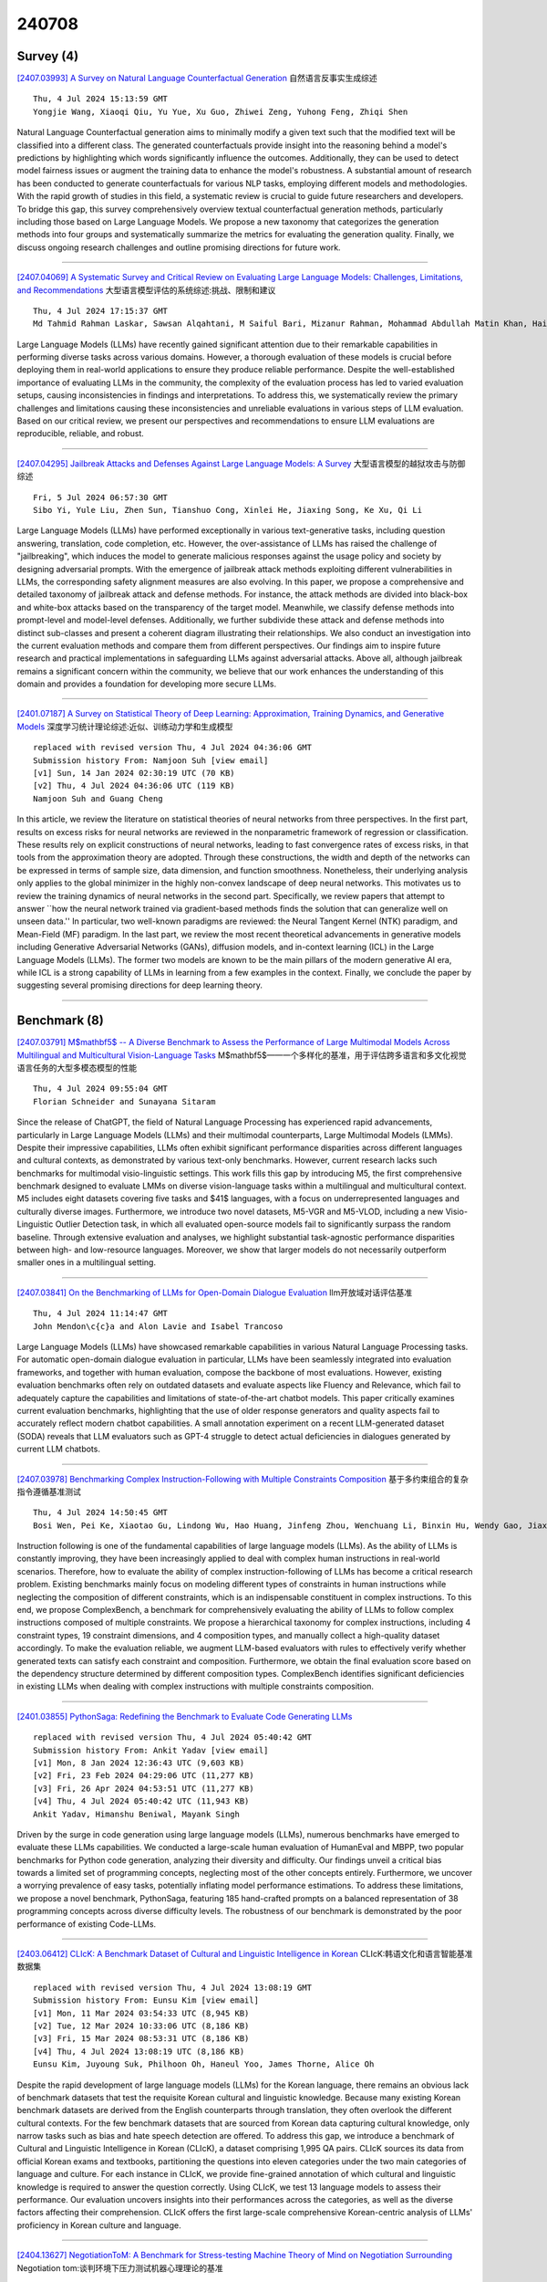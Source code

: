 240708
========

----------
Survey (4)
----------

`[2407.03993] A Survey on Natural Language Counterfactual Generation <https://arxiv.org/abs/2407.03993>`__ 自然语言反事实生成综述

::

    Thu, 4 Jul 2024 15:13:59 GMT
    Yongjie Wang, Xiaoqi Qiu, Yu Yue, Xu Guo, Zhiwei Zeng, Yuhong Feng, Zhiqi Shen

Natural Language Counterfactual generation aims to minimally modify a given text such that the modified text will be classified into a different class. The generated counterfactuals provide insight into the reasoning behind a model's predictions by highlighting which words significantly influence the outcomes.
Additionally, they can be used to detect model fairness issues or augment the training data to enhance the model's robustness. A substantial amount of research has been conducted to generate counterfactuals for various NLP tasks, employing different models and methodologies. With the rapid growth of studies in this field, a systematic review is crucial to guide future researchers and developers. To bridge this gap, this survey comprehensively overview textual counterfactual generation methods, particularly including those based on Large Language Models. We propose a new taxonomy that categorizes the generation methods into four groups and systematically summarize the metrics for evaluating the generation quality. Finally, we discuss ongoing research challenges and outline promising directions for future work.

------------

`[2407.04069] A Systematic Survey and Critical Review on Evaluating Large Language Models: Challenges, Limitations, and Recommendations <https://arxiv.org/abs/2407.04069>`__ 大型语言模型评估的系统综述:挑战、限制和建议

::

    Thu, 4 Jul 2024 17:15:37 GMT
    Md Tahmid Rahman Laskar, Sawsan Alqahtani, M Saiful Bari, Mizanur Rahman, Mohammad Abdullah Matin Khan, Haidar Khan, Israt Jahan, Amran Bhuiyan, Chee Wei Tan, Md Rizwan Parvez, Enamul Hoque, Shafiq Joty, Jimmy Huang

Large Language Models (LLMs) have recently gained significant attention due to their remarkable capabilities in performing diverse tasks across various domains. However, a thorough evaluation of these models is crucial before deploying them in real-world applications to ensure they produce reliable performance. Despite the well-established importance of evaluating LLMs in the community, the complexity of the evaluation process has led to varied evaluation setups, causing inconsistencies in findings and interpretations. To address this, we systematically review the primary challenges and limitations causing these inconsistencies and unreliable evaluations in various steps of LLM evaluation. Based on our critical review, we present our perspectives and recommendations to ensure LLM evaluations are reproducible, reliable, and robust.

------------

`[2407.04295] Jailbreak Attacks and Defenses Against Large Language Models: A Survey <https://arxiv.org/abs/2407.04295>`__ 大型语言模型的越狱攻击与防御综述

::

    Fri, 5 Jul 2024 06:57:30 GMT
    Sibo Yi, Yule Liu, Zhen Sun, Tianshuo Cong, Xinlei He, Jiaxing Song, Ke Xu, Qi Li

Large Language Models (LLMs) have performed exceptionally in various text-generative tasks, including question answering, translation, code completion, etc. However, the over-assistance of LLMs has raised the challenge of "jailbreaking", which induces the model to generate malicious responses against the usage policy and society by designing adversarial prompts. With the emergence of jailbreak attack methods exploiting different vulnerabilities in LLMs, the corresponding safety alignment measures are also evolving. In this paper, we propose a comprehensive and detailed taxonomy of jailbreak attack and defense methods. For instance, the attack methods are divided into black-box and white-box attacks based on the transparency of the target model. Meanwhile, we classify defense methods into prompt-level and model-level defenses.
Additionally, we further subdivide these attack and defense methods into distinct sub-classes and present a coherent diagram illustrating their relationships. We also conduct an investigation into the current evaluation methods and compare them from different perspectives. Our findings aim to inspire future research and practical implementations in safeguarding LLMs against adversarial attacks. Above all, although jailbreak remains a significant concern within the community, we believe that our work enhances the understanding of this domain and provides a foundation for developing more secure LLMs.

------------

`[2401.07187] A Survey on Statistical Theory of Deep Learning: Approximation, Training Dynamics, and Generative Models <https://arxiv.org/abs/2401.07187>`__ 深度学习统计理论综述:近似、训练动力学和生成模型

::

    replaced with revised version Thu, 4 Jul 2024 04:36:06 GMT
    Submission history From: Namjoon Suh [view email]
    [v1] Sun, 14 Jan 2024 02:30:19 UTC (70 KB)
    [v2] Thu, 4 Jul 2024 04:36:06 UTC (119 KB)
    Namjoon Suh and Guang Cheng

In this article, we review the literature on statistical theories of neural networks from three perspectives. In the first part, results on excess risks for neural networks are reviewed in the nonparametric framework of regression or classification. These results rely on explicit constructions of neural networks, leading to fast convergence rates of excess risks, in that tools from the approximation theory are adopted. Through these constructions, the width and depth of the networks can be expressed in terms of sample size, data dimension, and function smoothness. Nonetheless, their underlying analysis only applies to the global minimizer in the highly non-convex landscape of deep neural networks. This motivates us to review the training dynamics of neural networks in the second part. Specifically, we review papers that attempt to answer ``how the neural network trained via gradient-based methods finds the solution that can generalize well on unseen data.'' In particular, two well-known paradigms are reviewed: the Neural Tangent Kernel (NTK) paradigm, and Mean-Field (MF) paradigm. In the last part, we review the most recent theoretical advancements in generative models including Generative Adversarial Networks (GANs), diffusion models, and in-context learning (ICL) in the Large Language Models (LLMs). The former two models are known to be the main pillars of the modern generative AI era, while ICL is a strong capability of LLMs in learning from a few examples in the context. Finally, we conclude the paper by suggesting several promising directions for deep learning theory.

------------

-------------
Benchmark (8)
-------------

`[2407.03791] M$\mathbf5$ -- A Diverse Benchmark to Assess the Performance of Large Multimodal Models Across Multilingual and Multicultural Vision-Language Tasks <https://arxiv.org/abs/2407.03791>`__ M$\mathbf5$——一个多样化的基准，用于评估跨多语言和多文化视觉语言任务的大型多模态模型的性能

::

    Thu, 4 Jul 2024 09:55:04 GMT
    Florian Schneider and Sunayana Sitaram

Since the release of ChatGPT, the field of Natural Language Processing has experienced rapid advancements, particularly in Large Language Models (LLMs) and their multimodal counterparts, Large Multimodal Models (LMMs). Despite their impressive capabilities, LLMs often exhibit significant performance disparities across different languages and cultural contexts, as demonstrated by various text-only benchmarks. However, current research lacks such benchmarks for multimodal visio-linguistic settings. This work fills this gap by introducing M5, the first comprehensive benchmark designed to evaluate LMMs on diverse vision-language tasks within a multilingual and multicultural context. M5 includes eight datasets covering five tasks and $41$ languages, with a focus on underrepresented languages and culturally diverse images.
Furthermore, we introduce two novel datasets, M5-VGR and M5-VLOD, including a new Visio-Linguistic Outlier Detection task, in which all evaluated open-source models fail to significantly surpass the random baseline. Through extensive evaluation and analyses, we highlight substantial task-agnostic performance disparities between high- and low-resource languages. Moreover, we show that larger models do not necessarily outperform smaller ones in a multilingual setting.

------------

`[2407.03841] On the Benchmarking of LLMs for Open-Domain Dialogue Evaluation <https://arxiv.org/abs/2407.03841>`__ llm开放域对话评估基准

::

    Thu, 4 Jul 2024 11:14:47 GMT
    John Mendon\c{c}a and Alon Lavie and Isabel Trancoso

Large Language Models (LLMs) have showcased remarkable capabilities in various Natural Language Processing tasks. For automatic open-domain dialogue evaluation in particular, LLMs have been seamlessly integrated into evaluation frameworks, and together with human evaluation, compose the backbone of most evaluations. However, existing evaluation benchmarks often rely on outdated datasets and evaluate aspects like Fluency and Relevance, which fail to adequately capture the capabilities and limitations of state-of-the-art chatbot models.
This paper critically examines current evaluation benchmarks, highlighting that the use of older response generators and quality aspects fail to accurately reflect modern chatbot capabilities. A small annotation experiment on a recent LLM-generated dataset (SODA) reveals that LLM evaluators such as GPT-4 struggle to detect actual deficiencies in dialogues generated by current LLM chatbots.

------------

`[2407.03978] Benchmarking Complex Instruction-Following with Multiple Constraints Composition <https://arxiv.org/abs/2407.03978>`__ 基于多约束组合的复杂指令遵循基准测试

::

    Thu, 4 Jul 2024 14:50:45 GMT
    Bosi Wen, Pei Ke, Xiaotao Gu, Lindong Wu, Hao Huang, Jinfeng Zhou, Wenchuang Li, Binxin Hu, Wendy Gao, Jiaxin Xu, Yiming Liu, Jie Tang, Hongning Wang, Minlie Huang

Instruction following is one of the fundamental capabilities of large language models (LLMs). As the ability of LLMs is constantly improving, they have been increasingly applied to deal with complex human instructions in real-world scenarios. Therefore, how to evaluate the ability of complex instruction-following of LLMs has become a critical research problem. Existing benchmarks mainly focus on modeling different types of constraints in human instructions while neglecting the composition of different constraints, which is an indispensable constituent in complex instructions. To this end, we propose ComplexBench, a benchmark for comprehensively evaluating the ability of LLMs to follow complex instructions composed of multiple constraints. We propose a hierarchical taxonomy for complex instructions, including 4 constraint types, 19 constraint dimensions, and 4 composition types, and manually collect a high-quality dataset accordingly. To make the evaluation reliable, we augment LLM-based evaluators with rules to effectively verify whether generated texts can satisfy each constraint and composition.
Furthermore, we obtain the final evaluation score based on the dependency structure determined by different composition types. ComplexBench identifies significant deficiencies in existing LLMs when dealing with complex instructions with multiple constraints composition.

------------

`[2401.03855] PythonSaga: Redefining the Benchmark to Evaluate Code Generating LLMs <https://arxiv.org/abs/2401.03855>`__ 

::

    replaced with revised version Thu, 4 Jul 2024 05:40:42 GMT
    Submission history From: Ankit Yadav [view email]
    [v1] Mon, 8 Jan 2024 12:36:43 UTC (9,603 KB)
    [v2] Fri, 23 Feb 2024 04:29:06 UTC (11,277 KB)
    [v3] Fri, 26 Apr 2024 04:53:51 UTC (11,277 KB)
    [v4] Thu, 4 Jul 2024 05:40:42 UTC (11,943 KB)
    Ankit Yadav, Himanshu Beniwal, Mayank Singh

Driven by the surge in code generation using large language models (LLMs), numerous benchmarks have emerged to evaluate these LLMs capabilities. We conducted a large-scale human evaluation of HumanEval and MBPP, two popular benchmarks for Python code generation, analyzing their diversity and difficulty. Our findings unveil a critical bias towards a limited set of programming concepts, neglecting most of the other concepts entirely. Furthermore, we uncover a worrying prevalence of easy tasks, potentially inflating model performance estimations. To address these limitations, we propose a novel benchmark, PythonSaga, featuring 185 hand-crafted prompts on a balanced representation of 38 programming concepts across diverse difficulty levels. The robustness of our benchmark is demonstrated by the poor performance of existing Code-LLMs.

------------

`[2403.06412] CLIcK: A Benchmark Dataset of Cultural and Linguistic Intelligence in Korean <https://arxiv.org/abs/2403.06412>`__ CLIcK:韩语文化和语言智能基准数据集

::

    replaced with revised version Thu, 4 Jul 2024 13:08:19 GMT
    Submission history From: Eunsu Kim [view email]
    [v1] Mon, 11 Mar 2024 03:54:33 UTC (8,945 KB)
    [v2] Tue, 12 Mar 2024 10:33:06 UTC (8,186 KB)
    [v3] Fri, 15 Mar 2024 08:53:31 UTC (8,186 KB)
    [v4] Thu, 4 Jul 2024 13:08:19 UTC (8,186 KB)
    Eunsu Kim, Juyoung Suk, Philhoon Oh, Haneul Yoo, James Thorne, Alice Oh

Despite the rapid development of large language models (LLMs) for the Korean language, there remains an obvious lack of benchmark datasets that test the requisite Korean cultural and linguistic knowledge. Because many existing Korean benchmark datasets are derived from the English counterparts through translation, they often overlook the different cultural contexts. For the few benchmark datasets that are sourced from Korean data capturing cultural knowledge, only narrow tasks such as bias and hate speech detection are offered. To address this gap, we introduce a benchmark of Cultural and Linguistic Intelligence in Korean (CLIcK), a dataset comprising 1,995 QA pairs. CLIcK sources its data from official Korean exams and textbooks, partitioning the questions into eleven categories under the two main categories of language and culture. For each instance in CLIcK, we provide fine-grained annotation of which cultural and linguistic knowledge is required to answer the question correctly. Using CLIcK, we test 13 language models to assess their performance. Our evaluation uncovers insights into their performances across the categories, as well as the diverse factors affecting their comprehension. CLIcK offers the first large-scale comprehensive Korean-centric analysis of LLMs' proficiency in Korean culture and language.

------------

`[2404.13627] NegotiationToM: A Benchmark for Stress-testing Machine Theory of Mind on Negotiation Surrounding <https://arxiv.org/abs/2404.13627>`__ Negotiation tom:谈判环境下压力测试机器心理理论的基准

::

    replaced with revised version Thu, 4 Jul 2024 14:14:38 GMT
    Submission history From: Chunkit Chan [view email]
    [v1] Sun, 21 Apr 2024 11:51:13 UTC (8,594 KB)
    [v2] Thu, 4 Jul 2024 14:14:38 UTC (8,595 KB)
    Chunkit Chan, Cheng Jiayang, Yauwai Yim, Zheye Deng, Wei Fan, Haoran Li, Xin Liu, Hongming Zhang, Weiqi Wang, Yangqiu Song

Large Language Models (LLMs) have sparked substantial interest and debate concerning their potential emergence of Theory of Mind (ToM) ability. Theory of mind evaluations currently focuses on testing models using machine-generated data or game settings prone to shortcuts and spurious correlations, which lacks evaluation of machine ToM ability in real-world human interaction scenarios. This poses a pressing demand to develop new real-world scenario benchmarks. We introduce NegotiationToM, a new benchmark designed to stress-test machine ToM in real-world negotiation surrounding covered multi-dimensional mental states (i.e., desires, beliefs, and intentions). Our benchmark builds upon the Belief-Desire-Intention (BDI) agent modeling theory and conducts the necessary empirical experiments to evaluate large language models. Our findings demonstrate that NegotiationToM is challenging for state-of-the-art LLMs, as they consistently perform significantly worse than humans, even when employing the chain-of-thought (CoT) method.

------------

`[2404.03027] JailBreakV-28K: A Benchmark for Assessing the Robustness of MultiModal Large Language Models against Jailbreak Attacks <https://arxiv.org/abs/2404.03027>`__ JailBreakV-28K:一个评估多模态大型语言模型对越狱攻击鲁棒性的基准

::

    replaced with revised version Wed, 3 Jul 2024 19:08:14 GMT
    Submission history From: Weidi Luo [view email]
    [v1] Wed, 3 Apr 2024 19:23:18 UTC (4,573 KB)
    [v2] Thu, 18 Apr 2024 17:11:53 UTC (4,575 KB)
    [v3] Wed, 3 Jul 2024 19:08:14 UTC (4,575 KB)
    Weidi Luo, Siyuan Ma, Xiaogeng Liu, Xiaoyu Guo, Chaowei Xiao

With the rapid advancements in Multimodal Large Language Models (MLLMs), securing these models against malicious inputs while aligning them with human values has emerged as a critical challenge. In this paper, we investigate an important and unexplored question of whether techniques that successfully jailbreak Large Language Models (LLMs) can be equally effective in jailbreaking MLLMs. To explore this issue, we introduce JailBreakV-28K, a pioneering benchmark designed to assess the transferability of LLM jailbreak techniques to MLLMs, thereby evaluating the robustness of MLLMs against diverse jailbreak attacks. Utilizing a dataset of 2, 000 malicious queries that is also proposed in this paper, we generate 20, 000 text-based jailbreak prompts using advanced jailbreak attacks on LLMs, alongside 8, 000 image-based jailbreak inputs from recent MLLMs jailbreak attacks, our comprehensive dataset includes 28, 000 test cases across a spectrum of adversarial scenarios. Our evaluation of 10 open-source MLLMs reveals a notably high Attack Success Rate (ASR) for attacks transferred from LLMs, highlighting a critical vulnerability in MLLMs that stems from their text-processing capabilities. Our findings underscore the urgent need for future research to address alignment vulnerabilities in MLLMs from both textual and visual inputs.

------------

`[2402.02037] EffiBench: Benchmarking the Efficiency of Automatically Generated Code <https://arxiv.org/abs/2402.02037>`__ EffiBench:自动生成代码的效率基准测试

::

    replaced with revised version Thu, 4 Jul 2024 02:55:05 GMT
    Submission history From: Huang Dong [view email]
    [v1] Sat, 3 Feb 2024 05:24:39 UTC (963 KB)
    [v2] Thu, 15 Feb 2024 15:57:06 UTC (963 KB)
    [v3] Fri, 7 Jun 2024 09:21:21 UTC (945 KB)
    [v4] Thu, 4 Jul 2024 02:55:05 UTC (946 KB)
    Dong Huang, Yuhao Qing, Weiyi Shang, Heming Cui, Jie M.Zhang

Code generation models have increasingly become integral to aiding software development. Although current research has thoroughly examined the correctness of the code produced by code generation models, a vital aspect that plays a pivotal role in green computing and sustainability efforts has often been neglected. This paper presents EffiBench, a benchmark with 1,000 efficiency-critical coding problems to assess the efficiency of code generated by code generation models. EffiBench contains a diverse set of LeetCode coding problems. Each problem is paired with an executable human-written canonical solution, which obtains the SOTA efficiency on the LeetCode solution leaderboard. With EffiBench, we empirically examine the ability of 42 large language models (35 open-source and 7 closed-source) to generate efficient code. Our evaluation results demonstrate that the efficiency of the code generated by LLMs is generally worse than the efficiency of human-written canonical solutions. For example, GPT-4 generated code has an average \textbf{3.12} times execution time that of the human-written canonical solutions. In the most extreme cases, the execution time and total memory usage of GPT-4 generated code are \textbf{13.89} and \textbf{43.92} times that of the canonical solutions. The source code of EffiBench is released on this https URL. We also provide the LeaderBoard at this https URL.

------------

--------------
Accelerate (4)
--------------

`[2407.03687] STOC-TOT: Stochastic Tree-of-Thought with Constrained Decoding for Complex Reasoning in Multi-Hop Question Answering <https://arxiv.org/abs/2407.03687>`__ stock - tot:基于约束解码的多跳问答复杂推理随机思想树

::

    Thu, 4 Jul 2024 07:17:53 GMT
    Zhenyu Bi, Daniel Hajialigol, Zhongkai Sun, Jie Hao, Xuan Wang

Multi-hop question answering (MHQA) requires a model to retrieve and integrate information from multiple passages to answer a complex question.
Recent systems leverage the power of large language models and integrate evidence retrieval with reasoning prompts (e.g., chain-of-thought reasoning) for the MHQA task. However, the complexities in the question types (bridge v.s.
comparison questions) and the reasoning types (sequential v.s. parallel reasonings) require more novel and fine-grained prompting methods to enhance the performance of MHQA under the zero-shot setting. In this paper, we propose STOC-TOT, a stochastic tree-of-thought reasoning prompting method with constrained decoding for MHQA and conduct a detailed comparison with other reasoning prompts on different question types and reasoning types.
Specifically, we construct a tree-like reasoning structure by prompting the model to break down the original question into smaller sub-questions to form different reasoning paths. In addition, we prompt the model to provide a probability estimation for each reasoning path at each reasoning step. At answer time, we conduct constrained decoding on the model to generate more grounded answers and reduce hallucination. Experiments comparing STOC-TOT with two MHQA datasets and five large language models showed that our framework outperforms other reasoning prompts by a significant margin.

------------

`[2407.04528] GPT vs RETRO: Exploring the Intersection of Retrieval and Parameter-Efficient Fine-Tuning <https://arxiv.org/abs/2407.04528>`__ GPT vs RETRO:探索检索和参数高效微调的交集

::

    Fri, 5 Jul 2024 14:16:47 GMT
    Aleksander Ficek, Jiaqi Zeng, Oleksii Kuchaiev

Parameter-Efficient Fine-Tuning (PEFT) and Retrieval-Augmented Generation (RAG) have become popular methods for adapting large language models while minimizing compute requirements. In this paper, we apply PEFT methods (P-tuning, Adapters, and LoRA) to a modified Retrieval-Enhanced Transformer (RETRO) and a baseline GPT model across several sizes, ranging from 823 million to 48 billion parameters. We show that RETRO models outperform GPT models in zero-shot settings due to their unique pre-training process but GPT models have higher performance potential with PEFT. Additionally, our study indicates that 8B parameter models strike an optimal balance between cost and performance and P-tuning lags behind other PEFT techniques. We further provide a comparative analysis of between applying PEFT to an Instruction-tuned RETRO model and base RETRO model. This work presents the first comprehensive comparison of various PEFT methods integrated with RAG, applied to both GPT and RETRO models, highlighting their relative performance.

------------

`[2407.03391] Soft Begging: Modular and Efficient Shielding of LLMs against Prompt Injection and Jailbreaking based on Prompt Tuning <https://arxiv.org/abs/2407.03391>`__ 软乞讨:模块化高效屏蔽llm对提示注入的攻击，并基于提示调优实现越狱

::

    Wed, 3 Jul 2024 14:52:09 GMT
    Simon Ostermann, Kevin Baum, Christoph Endres, Julia Masloh, Patrick Schramowski

Prompt injection (both direct and indirect) and jailbreaking are now recognized as significant issues for large language models (LLMs), particularly due to their potential for harm in application-integrated contexts. This extended abstract explores a novel approach to protecting LLMs from such attacks, termed "soft begging." This method involves training soft prompts to counteract the effects of corrupted prompts on the LLM's output. We provide an overview of prompt injections and jailbreaking, introduce the theoretical basis of the "soft begging" technique, and discuss an evaluation of its effectiveness.

------------

`[2401.18079] KVQuant: Towards 10 Million Context Length LLM Inference with KV Cache Quantization <https://arxiv.org/abs/2401.18079>`__ KVQuant:基于KV缓存量化的接近1000万上下文长度的LLM推断

::

    replaced with revised version Thu, 4 Jul 2024 08:00:01 GMT
    Submission history From: Coleman Hooper [view email]
    [v1] Wed, 31 Jan 2024 18:58:14 UTC (1,474 KB)
    [v2] Wed, 7 Feb 2024 08:39:28 UTC (1,062 KB)
    [v3] Thu, 4 Apr 2024 17:45:34 UTC (1,157 KB)
    [v4] Thu, 4 Jul 2024 08:00:01 UTC (1,783 KB)
    Coleman Hooper, Sehoon Kim, Hiva Mohammadzadeh, Michael W. Mahoney, Yakun Sophia Shao, Kurt Keutzer, Amir Gholami

LLMs are seeing growing use for applications such as document analysis and summarization which require large context windows, and with these large context windows KV cache activations surface as the dominant contributor to memory consumption during inference. Quantization is a promising approach for compressing KV cache activations; however, existing solutions fail to represent activations accurately in ultra-low precisions, such as sub-4-bit. In this work, we present KVQuant, which addresses this problem by incorporating novel methods for quantizing cached KV activations, including: (i) Per-Channel Key Quantization, where we adjust the dimension along which we quantize the Key activations to better match the distribution; (ii) Pre-RoPE Key Quantization, where we quantize Key activations before the rotary positional embedding to mitigate its impact on quantization; (iii) Non-Uniform KV Cache Quantization, where we derive per-layer sensitivity-weighted non-uniform datatypes that better represent the distributions; and (iv) Per-Vector Dense-and-Sparse Quantization, where we isolate outliers separately for each vector to minimize skews in quantization ranges. By applying our method to the LLaMA, Llama-2, Llama-3, and Mistral models, we achieve $<0.1$ perplexity degradation with 3-bit quantization on both Wikitext-2 and C4, outperforming existing approaches. Our method enables serving the LLaMA-7B model with a context length of up to 1 million on a single A100-80GB GPU and up to 10 million on an 8-GPU system.

------------

-----------------------
In-Context Learning (1)
-----------------------

`[2404.11225] In-Context Learning State Vector with Inner and Momentum Optimization <https://arxiv.org/abs/2404.11225>`__ 基于内部和动量优化的上下文学习状态向量

::

    replaced with revised version Thu, 4 Jul 2024 11:52:11 GMT
    Submission history From: Dongfang Li [view email]
    [v1] Wed, 17 Apr 2024 10:19:15 UTC (3,193 KB)
    [v2] Thu, 4 Jul 2024 11:52:11 UTC (4,077 KB)
    Dongfang Li, Zhenyu Liu, Xinshuo Hu, Zetian Sun, Baotian Hu, Min Zhang

Large Language Models (LLMs) have exhibited an impressive ability to perform In-Context Learning (ICL) from only a few examples. Recent works have indicated that the functions learned by ICL can be represented through compressed vectors derived from the transformer. However, the working mechanisms and optimization of these vectors are yet to be thoroughly explored. In this paper, we address this gap by presenting a comprehensive analysis of these compressed vectors, drawing parallels to the parameters trained with gradient descent, and introduce the concept of state vector. Inspired by the works on model soup and momentum-based gradient descent, we propose inner and momentum optimization methods that are applied to refine the state vector progressively as test-time adaptation. Moreover, we simulate state vector aggregation in the multiple example setting, where demonstrations comprising numerous examples are usually too lengthy for regular ICL, and further propose a divide-and-conquer aggregation method to address this challenge. We conduct extensive experiments using Llama-2 and GPT-J in both zero-shot setting and few-shot setting. The experimental results show that our optimization method effectively enhances the state vector and achieves the state-of-the-art performance on diverse tasks. Code is available at this https URL

------------

-------------
Reasoning (9)
-------------

`[2407.03778] From Data to Commonsense Reasoning: The Use of Large Language Models for Explainable AI <https://arxiv.org/abs/2407.03778>`__ 从数据到常识推理:可解释人工智能大型语言模型的使用

::

    Thu, 4 Jul 2024 09:38:49 GMT
    Stefanie Krause, Frieder Stolzenburg

Commonsense reasoning is a difficult task for a computer, but a critical skill for an artificial intelligence (AI). It can enhance the explainability of AI models by enabling them to provide intuitive and human-like explanations for their decisions. This is necessary in many areas especially in question answering (QA), which is one of the most important tasks of natural language processing (NLP). Over time, a multitude of methods have emerged for solving commonsense reasoning problems such as knowledge-based approaches using formal logic or linguistic analysis. In this paper, we investigate the effectiveness of large language models (LLMs) on different QA tasks with a focus on their abilities in reasoning and explainability. We study three LLMs: GPT-3.5, Gemma and Llama 3. We further evaluate the LLM results by means of a questionnaire.
We demonstrate the ability of LLMs to reason with commonsense as the models outperform humans on different datasets. While GPT-3.5's accuracy ranges from 56% to 93% on various QA benchmarks, Llama 3 achieved a mean accuracy of 90% on all eleven datasets. Thereby Llama 3 is outperforming humans on all datasets with an average 21% higher accuracy over ten datasets. Furthermore, we can appraise that, in the sense of explainable artificial intelligence (XAI), GPT-3.5 provides good explanations for its decisions. Our questionnaire revealed that 66% of participants rated GPT-3.5's explanations as either "good" or "excellent". Taken together, these findings enrich our understanding of current LLMs and pave the way for future investigations of reasoning and explainability.

------------

`[2407.03624] Question-Analysis Prompting Improves LLM Performance in Reasoning Tasks <https://arxiv.org/abs/2407.03624>`__ 问题分析提示提高了LLM在推理任务中的性能

::

    Thu, 4 Jul 2024 04:19:50 GMT
    Dharunish Yugeswardeenoo, Kevin Zhu, Sean O'Brien

Although LLMs have the potential to transform many fields, they still underperform humans in reasoning tasks. Existing methods induce the model to produce step-by-step calculations, but this research explores the question: Does making the LLM analyze the question improve its performance? We propose a novel prompting strategy called Question Analysis Prompting (QAP), in which the model is prompted to explain the question in $n$ words before solving. The value of $n$ influences the length of response generated by the model. QAP is evaluated on GPT 3.5 Turbo and GPT 4 Turbo on arithmetic datasets GSM8K, AQuA, and SAT and commonsense dataset StrategyQA. QAP is compared with other state-of-the-art prompts including Chain-of-Thought (CoT), Plan and Solve Prompting (PS+) and Take A Deep Breath (TADB). QAP outperforms all state-of-the-art prompts on AQuA and SAT datasets on both GPT3.5 and GPT4. QAP consistently ranks among the top-2 prompts on 75\% of the tests. A key factor of QAP performance can be attributed to response length, where detailed responses are beneficial when answering harder questions, but can negatively affect easy questions.

------------

`[2407.03687] STOC-TOT: Stochastic Tree-of-Thought with Constrained Decoding for Complex Reasoning in Multi-Hop Question Answering <https://arxiv.org/abs/2407.03687>`__ stock - tot:基于约束解码的多跳问答复杂推理随机思想树

::

    Thu, 4 Jul 2024 07:17:53 GMT
    Zhenyu Bi, Daniel Hajialigol, Zhongkai Sun, Jie Hao, Xuan Wang

Multi-hop question answering (MHQA) requires a model to retrieve and integrate information from multiple passages to answer a complex question.
Recent systems leverage the power of large language models and integrate evidence retrieval with reasoning prompts (e.g., chain-of-thought reasoning) for the MHQA task. However, the complexities in the question types (bridge v.s.
comparison questions) and the reasoning types (sequential v.s. parallel reasonings) require more novel and fine-grained prompting methods to enhance the performance of MHQA under the zero-shot setting. In this paper, we propose STOC-TOT, a stochastic tree-of-thought reasoning prompting method with constrained decoding for MHQA and conduct a detailed comparison with other reasoning prompts on different question types and reasoning types.
Specifically, we construct a tree-like reasoning structure by prompting the model to break down the original question into smaller sub-questions to form different reasoning paths. In addition, we prompt the model to provide a probability estimation for each reasoning path at each reasoning step. At answer time, we conduct constrained decoding on the model to generate more grounded answers and reduce hallucination. Experiments comparing STOC-TOT with two MHQA datasets and five large language models showed that our framework outperforms other reasoning prompts by a significant margin.

------------

`[2407.04078] DotaMath: Decomposition of Thought with Code Assistance and Self-correction for Mathematical Reasoning <https://arxiv.org/abs/2407.04078>`__ DotaMath:基于代码辅助和数学推理自修正的思维分解

::

    Thu, 4 Jul 2024 17:39:16 GMT
    Chengpeng Li, Guanting Dong, Mingfeng Xue, Ru Peng, Xiang Wang, Dayiheng Liu

Large language models (LLMs) have made impressive progress in handling simple math problems, yet they still struggle with more challenging and complex mathematical tasks. In this paper, we introduce a series of LLMs that employs the Decomposition of thought with code assistance and self-correction for mathematical reasoning, dubbed as DotaMath. DotaMath models tackle complex mathematical tasks by decomposing them into simpler logical subtasks, leveraging code to solve these subtasks, obtaining fine-grained feedback from the code interpreter, and engaging in self-reflection and correction. By annotating diverse interactive tool-use trajectories and employing query evolution on GSM8K and MATH datasets, we generate an instruction fine-tuning dataset called DotaMathQA with 574K query-response pairs. We train a series of base LLMs using imitation learning on DotaMathQA, resulting in DotaMath models that achieve remarkable performance compared to open-source LLMs across various in-domain and out-of-domain benchmarks. Notably, DotaMath-deepseek-7B showcases an outstanding performance of 64.8% on the competitive MATH dataset and 86.7% on GSM8K. Besides, DotaMath-deepseek-7B maintains strong competitiveness on a series of in-domain and out-of-domain benchmarks (Avg. 80.1%). Looking forward, we anticipate that the DotaMath paradigm will open new pathways for addressing intricate mathematical problems. Our code is publicly available at https://github.com/ChengpengLi1003/DotaMath.

------------

`[2401.17169] Conditional and Modal Reasoning in Large Language Models <https://arxiv.org/abs/2401.17169>`__ 大型语言模型中的条件和模态推理

::

    replaced with revised version Thu, 4 Jul 2024 18:12:25 GMT
    Submission history From: Wesley Holliday [view email]
    [v1] Tue, 30 Jan 2024 16:56:54 UTC (106 KB)
    [v2] Thu, 4 Jul 2024 18:12:25 UTC (1,077 KB)
    Wesley H. Holliday and Matthew Mandelkern and Cedegao E. Zhang

The reasoning abilities of large language models (LLMs) are the topic of a growing body of research in AI and cognitive science. In this paper, we probe the extent to which twenty-five LLMs are able to distinguish logically correct inferences from logically fallacious ones. We focus on inference patterns involving conditionals (e.g., 'If Ann has a queen, then Bob has a jack') and epistemic modals (e.g., 'Ann might have an ace', 'Bob must have a king'). These inferences have been of special interest to logicians, philosophers, and linguists, since they play a central role in the fundamental human ability to reason about distal possibilities. Assessing LLMs on these inferences is thus highly relevant to the question of how much the reasoning abilities of LLMs match those of humans. Among the LLMs we tested, all but the GPT-4 model family often make basic mistakes with conditionals, though zero-shot chain-of-thought prompting helps them make fewer mistakes. Moreover, even the GPT-4 family displays logically inconsistent judgments across inference patterns involving epistemic modals, and almost all models give answers to certain complex conditional inferences widely discussed in the literature that do not match human judgments. These results highlight gaps in basic logical reasoning in today's LLMs.

------------

`[2402.11924] Evaluating LLMs' Inherent Multi-hop Reasoning Ability <https://arxiv.org/abs/2402.11924>`__ 评估llm固有的多跳推理能力

::

    replaced with revised version Fri, 5 Jul 2024 13:43:43 GMT
    Submission history From: Jian Wu [view email]
    [v1] Mon, 19 Feb 2024 08:12:30 UTC (1,642 KB)
    [v2] Sun, 3 Mar 2024 02:23:19 UTC (1,642 KB)
    [v3] Wed, 3 Jul 2024 15:50:48 UTC (18,721 KB)
    [v4] Fri, 5 Jul 2024 13:43:43 UTC (18,721 KB)
    Jian Wu, Linyi Yang, Zhen Wang, Manabu Okumura, Yue Zhang

While Large Language Models (LLMs) excel in question-answering (QA) tasks, their multi-step reasoning abilities on multiple evidence integration on Multi-hop QA tasks remain underexplored. LLMs sometimes generate answers that rely on internal memory rather than reasoning given context, which brings concerns about the evaluation quality of real reasoning abilities. The counterfactual QA task can separate internal memory from reasoning abilities, but focusing solely on final-QA performance without evaluating the multi-step reasoning process is insufficient for reporting LLMs' real reasoning abilities. Current Multi-hop QA (MHQA) benchmarks are factual and annotated on open-source corpora such as Wikipedia, although useful for multi-step reasoning evaluation, showing limitations due to potential data contamination in LLMs pre-training stage. To address this issue, we introduce the Inherent Reasoning Evaluation (IRE) method, a novel evaluation way that jointly evaluates the LLMs' chain-of-reasoning performance based on the first knowledge-edited counterfactual multi-hop QA data which involves editing the original Wikipedia passages, reducing data contamination risks. The IRE comprehensively assesses reasoning chains through sub-QA and final-QA evaluations. Our comparisons reveal significant performance gaps for several LLMs between Wikipedia-based benchmarks and IRE, deeming data contamination issues in existing benchmarks. We believe that the IRE benchmark will enhance and facilitate trustworthy LLM evaluations.

------------

`[2402.11997] Remember This Event That Year? Assessing Temporal Information and Reasoning in Large Language Models <https://arxiv.org/abs/2402.11997>`__ 还记得那年的这件事吗?评估大型语言模型中的时间信息和推理

::

    replaced with revised version Fri, 5 Jul 2024 11:26:51 GMT
    Submission history From: Himanshu Beniwal [view email]
    [v1] Mon, 19 Feb 2024 09:43:03 UTC (17,587 KB)
    [v2] Fri, 5 Jul 2024 11:26:51 UTC (22,523 KB)
    Himanshu Beniwal, Dishant Patel, Kowsik Nandagopan D, Hritik Ladia, Ankit Yadav, Mayank Singh

Large Language Models (LLMs) are increasingly ubiquitous, yet their ability to retain and reason about temporal information remains limited, hindering their application in real-world scenarios where understanding the sequential nature of events is crucial. Our study experiments with 12 state-of-the-art models (ranging from 2B to 70B+ parameters) on a novel numerical-temporal dataset, \textbf{TempUN}, spanning from 10,000 BCE to 2100 CE, to uncover significant temporal retention and comprehension limitations. We propose six metrics to assess three learning paradigms to enhance temporal knowledge acquisition. Our findings reveal that open-source models exhibit knowledge gaps more frequently, suggesting a trade-off between limited knowledge and incorrect responses. Additionally, various fine-tuning approaches significantly improved performance, reducing incorrect outputs and impacting the identification of 'information not available' in the generations. The associated dataset and code are available at (this https URL).

------------

`[2406.11012] Connecting the Dots: Evaluating Abstract Reasoning Capabilities of LLMs Using the New York Times Connections Word Game <https://arxiv.org/abs/2406.11012>`__ Connecting the Dots:使用New York Times Connections文字游戏评估llm的抽象推理能力

::

    replaced with revised version Fri, 5 Jul 2024 05:18:00 GMT
    Submission history From: Tuhin Chakrabarty Mr [view email]
    [v1] Sun, 16 Jun 2024 17:10:32 UTC (5,032 KB)
    [v2] Tue, 18 Jun 2024 15:02:28 UTC (5,032 KB)
    [v3] Sat, 22 Jun 2024 15:40:14 UTC (5,032 KB)
    [v4] Fri, 5 Jul 2024 05:18:00 UTC (5,034 KB)
    [v5] Mon, 15 Jul 2024 16:17:52 UTC (5,034 KB)
    Prisha Samadarshi, Mariam Mustafa, Anushka Kulkarni, Raven Rothkopf, Tuhin Chakrabarty, Smaranda Muresan

The New York Times Connections game has emerged as a popular and challenging pursuit for word puzzle enthusiasts. We collect 200 Connections games to evaluate the performance of state-of-the-art large language models (LLMs) against expert and novice human players. Our results show that even the best-performing LLM, GPT-4o, which has otherwise shown impressive reasoning abilities on a wide variety of benchmarks, can only fully solve 8% of the games. Compared to GPT-4o, novice and expert players perform better, with expert human players significantly outperforming GPT-4o. To deepen our understanding we create a taxonomy of the knowledge types required to successfully categorize words in the Connections game, revealing that LLMs struggle with associative, encyclopedic, and linguistic knowledge. Our findings establish the New York Times Connections game as a challenging benchmark for evaluating abstract reasoning capabilities in humans and AI systems.

------------

`[2407.01964] Enabling Discriminative Reasoning in LLMs for Legal Judgment Prediction <https://arxiv.org/abs/2407.01964>`__ 在llm中实现判别推理以进行法律判决预测

::

    replaced with revised version Thu, 4 Jul 2024 01:28:46 GMT
    Submission history From: Chenlong Deng [view email]
    [v1] Tue, 2 Jul 2024 05:43:15 UTC (722 KB)
    [v2] Wed, 3 Jul 2024 02:25:23 UTC (722 KB)
    [v3] Thu, 4 Jul 2024 01:28:46 UTC (722 KB)
    Chenlong Deng, Kelong Mao, Yuyao Zhang, Zhicheng Dou

Legal judgment prediction is essential for enhancing judicial efficiency. In this work, we identify that existing large language models (LLMs) underperform in this domain due to challenges in understanding case complexities and distinguishing between similar charges. To adapt LLMs for effective legal judgment prediction, we introduce the Ask-Discriminate-Predict (ADAPT) reasoning framework inspired by human judicial reasoning. ADAPT involves decomposing case facts, discriminating among potential charges, and predicting the final judgment. We further enhance LLMs through fine-tuning with multi-task synthetic trajectories to improve legal judgment prediction accuracy and efficiency under our ADAPT framework. Extensive experiments conducted on two widely-used datasets demonstrate the superior performance of our framework in legal judgment prediction, particularly when dealing with complex and confusing charges.

------------

-----------
ToolUse (1)
-----------

`[2407.03913] MobileExperts: A Dynamic Tool-Enabled Agent Team in Mobile Devices <https://arxiv.org/abs/2407.03913>`__ MobileExperts:移动设备中支持工具的动态代理团队

::

    Thu, 4 Jul 2024 13:12:19 GMT
    Jiayi Zhang, Chuang Zhao, Yihan Zhao, Zhaoyang Yu, Ming He, Jianping Fan

The attainment of autonomous operations in mobile computing devices has consistently been a goal of human pursuit. With the development of Large Language Models (LLMs) and Visual Language Models (VLMs), this aspiration is progressively turning into reality. While contemporary research has explored automation of simple tasks on mobile devices via VLMs, there remains significant room for improvement in handling complex tasks and reducing high reasoning costs. In this paper, we introduce MobileExperts, which for the first time introduces tool formulation and multi-agent collaboration to address the aforementioned challenges. More specifically, MobileExperts dynamically assembles teams based on the alignment of agent portraits with the human requirements. Following this, each agent embarks on an independent exploration phase, formulating its tools to evolve into an expert. Lastly, we develop a dual-layer planning mechanism to establish coordinate collaboration among experts. To validate our effectiveness, we design a new benchmark of hierarchical intelligence levels, offering insights into algorithm's capability to address tasks across a spectrum of complexity. Experimental results demonstrate that MobileExperts performs better on all intelligence levels and achieves ~ 22% reduction in reasoning costs, thus verifying the superiority of our design.

------------

------------------------
Retrieval-Augmented (11)
------------------------

`[2407.03585] Zero-shot Persuasive Chatbots with LLM-Generated Strategies and Information Retrieval <https://arxiv.org/abs/2407.03585>`__ 具有llm生成策略和信息检索的零样本说服性聊天机器人

::

    Thu, 4 Jul 2024 02:28:21 GMT
    Kazuaki Furumai, Roberto Legaspi, Julio Vizcarra, Yudai Yamazaki, Yasutaka Nishimura, Sina J. Semnani, Kazushi Ikeda, Weiyan Shi, Monica S. Lam

Persuasion plays a pivotal role in a wide range of applications from health intervention to the promotion of social good. Persuasive chatbots can accelerate the positive effects of persuasion in such applications. Existing methods rely on fine-tuning persuasive chatbots with task-specific training data which is costly, if not infeasible, to collect. To address this issue, we propose a method to leverage the generalizability and inherent persuasive abilities of large language models (LLMs) in creating effective and truthful persuasive chatbot for any given domain in a zero-shot manner. Unlike previous studies which used pre-defined persuasion strategies, our method first uses an LLM to generate responses, then extracts the strategies used on the fly, and replaces any unsubstantiated claims in the response with retrieved facts supporting the strategies. We applied our chatbot, PersuaBot, to three significantly different domains needing persuasion skills: donation solicitation, recommendations, and health intervention. Our experiments on simulated and human conversations show that our zero-shot approach is more persuasive than prior work, while achieving factual accuracy surpassing state-of-the-art knowledge-oriented chatbots. Our study demonstrated that when persuasive chatbots are employed responsibly for social good, it is an enabler of positive individual and social change.

------------

`[2407.03627] DSLR: Document Refinement with Sentence-Level Re-ranking and Reconstruction to Enhance Retrieval-Augmented Generation <https://arxiv.org/abs/2407.03627>`__ DSLR:基于句子级重排序和重构的文档精化以增强检索增强生成

::

    Thu, 4 Jul 2024 04:30:04 GMT
    Taeho Hwang, Soyeong Jeong, Sukmin Cho, SeungYoon Han, Jong C. Park

Recent advancements in Large Language Models (LLMs) have significantly improved their performance across various Natural Language Processing (NLP) tasks. However, LLMs still struggle with generating non-factual responses due to limitations in their parametric memory. Retrieval-Augmented Generation (RAG) systems address this issue by incorporating external knowledge with a retrieval module. Despite their successes, however, current RAG systems face challenges with retrieval failures and the limited ability of LLMs to filter out irrelevant information. Therefore, in this work, we propose \textit{\textbf{DSLR}} (\textbf{D}ocument Refinement with \textbf{S}entence-\textbf{L}evel \textbf{R}e-ranking and Reconstruction), an unsupervised framework that decomposes retrieved documents into sentences, filters out irrelevant sentences, and reconstructs them again into coherent passages. We experimentally validate \textit{DSLR} on multiple open-domain QA datasets and the results demonstrate that \textit{DSLR} significantly enhances the RAG performance over conventional fixed-size passage. Furthermore, our \textit{DSLR} enhances performance in specific, yet realistic scenarios without the need for additional training, providing an effective and efficient solution for refining retrieved documents in RAG systems.

------------

`[2407.03955] Meta-prompting Optimized Retrieval-augmented Generation <https://arxiv.org/abs/2407.03955>`__ 元提示优化检索增强生成

::

    Thu, 4 Jul 2024 14:20:12 GMT
    Jo\~ao Rodrigues, Ant\'onio Branco

Retrieval-augmented generation resorts to content retrieved from external sources in order to leverage the performance of large language models in downstream tasks. The excessive volume of retrieved content, the possible dispersion of its parts, or their out of focus range may happen nevertheless to eventually have a detrimental rather than an incremental effect. To mitigate this issue and improve retrieval-augmented generation, we propose a method to refine the retrieved content before it is included in the prompt by resorting to meta-prompting optimization. Put to empirical test with the demanding multi-hop question answering task from the StrategyQA dataset, the evaluation results indicate that this method outperforms a similar retrieval-augmented system but without this method by over 30%.

------------

`[2407.04485] Leveraging Graph Structures to Detect Hallucinations in Large Language Models <https://arxiv.org/abs/2407.04485>`__ 利用图结构检测大型语言模型中的幻觉

::

    Fri, 5 Jul 2024 13:08:58 GMT
    Noa Nonkes, Sergei Agaronian, Evangelos Kanoulas, Roxana Petcu

Large language models are extensively applied across a wide range of tasks, such as customer support, content creation, educational tutoring, and providing financial guidance. However, a well-known drawback is their predisposition to generate hallucinations. This damages the trustworthiness of the information these models provide, impacting decision-making and user confidence. We propose a method to detect hallucinations by looking at the structure of the latent space and finding associations within hallucinated and non-hallucinated generations. We create a graph structure that connects generations that lie closely in the embedding space. Moreover, we employ a Graph Attention Network which utilizes message passing to aggregate information from neighboring nodes and assigns varying degrees of importance to each neighbor based on their relevance. Our findings show that 1) there exists a structure in the latent space that differentiates between hallucinated and non-hallucinated generations, 2) Graph Attention Networks can learn this structure and generalize it to unseen generations, and 3) the robustness of our method is enhanced when incorporating contrastive learning. When evaluated against evidence-based benchmarks, our model performs similarly without access to search-based methods.

------------

`[2407.04528] GPT vs RETRO: Exploring the Intersection of Retrieval and Parameter-Efficient Fine-Tuning <https://arxiv.org/abs/2407.04528>`__ GPT vs RETRO:探索检索和参数高效微调的交集

::

    Fri, 5 Jul 2024 14:16:47 GMT
    Aleksander Ficek, Jiaqi Zeng, Oleksii Kuchaiev

Parameter-Efficient Fine-Tuning (PEFT) and Retrieval-Augmented Generation (RAG) have become popular methods for adapting large language models while minimizing compute requirements. In this paper, we apply PEFT methods (P-tuning, Adapters, and LoRA) to a modified Retrieval-Enhanced Transformer (RETRO) and a baseline GPT model across several sizes, ranging from 823 million to 48 billion parameters. We show that RETRO models outperform GPT models in zero-shot settings due to their unique pre-training process but GPT models have higher performance potential with PEFT. Additionally, our study indicates that 8B parameter models strike an optimal balance between cost and performance and P-tuning lags behind other PEFT techniques. We further provide a comparative analysis of between applying PEFT to an Instruction-tuned RETRO model and base RETRO model. This work presents the first comprehensive comparison of various PEFT methods integrated with RAG, applied to both GPT and RETRO models, highlighting their relative performance.

------------

`[2407.04581] Leveraging Large Language Models for Integrated Satellite-Aerial-Terrestrial Networks: Recent Advances and Future Directions <https://arxiv.org/abs/2407.04581>`__ 利用大型语言模型实现星-空-地一体化网络:最新进展和未来方向

::

    Fri, 5 Jul 2024 15:23:43 GMT
    Shumaila Javaid, Ruhul Amin Khalil, Nasir Saeed, Bin He, and Mohamed-Slim Alouini

Integrated satellite, aerial, and terrestrial networks (ISATNs) represent a sophisticated convergence of diverse communication technologies to ensure seamless connectivity across different altitudes and platforms. This paper explores the transformative potential of integrating Large Language Models (LLMs) into ISATNs, leveraging advanced Artificial Intelligence (AI) and Machine Learning (ML) capabilities to enhance these networks. We outline the current architecture of ISATNs and highlight the significant role LLMs can play in optimizing data flow, signal processing, and network management to advance 5G/6G communication technologies through advanced predictive algorithms and real-time decision-making. A comprehensive analysis of ISATN components is conducted, assessing how LLMs can effectively address traditional data transmission and processing bottlenecks. The paper delves into the network management challenges within ISATNs, emphasizing the necessity for sophisticated resource allocation strategies, traffic routing, and security management to ensure seamless connectivity and optimal performance under varying conditions. Furthermore, we examine the technical challenges and limitations associated with integrating LLMs into ISATNs, such as data integration for LLM processing, scalability issues, latency in decision-making processes, and the design of robust, fault-tolerant systems. The study also identifies key future research directions for fully harnessing LLM capabilities in ISATNs, which is crucial for enhancing network reliability, optimizing performance, and achieving a truly interconnected and intelligent global network system.

------------

`[2407.04573] VRSD: Rethinking Similarity and Diversity for Retrieval in Large Language Models <https://arxiv.org/abs/2407.04573>`__ VRSD:对大型语言模型检索的相似性和多样性的再思考

::

    Fri, 5 Jul 2024 15:08:44 GMT
    Hang Gao and Yongfeng Zhang

Vector retrieval algorithms are vital for semantic queries in the evolving landscape of Large Language Models (LLMs). Retrieving vectors that simultaneously meet criteria for both similarity and diversity significantly enhances the capabilities of LLM-based agents. Despite the widespread use of the Maximal Marginal Relevance (MMR) in retrieval scenarios with relevance and diversity requirements, fluctuations caused by variations in the parameter $ \lambda $ within the MMR complicate the determination of the optimization trajectory in vector spaces, thus obscuring the direction of enhancement.
Moreover, there is a lack of a robust theoretical analysis for the constraints of similarity and diversity in retrieval processes. This paper introduces a novel approach to characterizing both constraints through the relationship between the sum vector and the query vector. The proximity of these vectors addresses the similarity constraint, while necessitating that individual vectors within the sum vector divergently align with the query vector to satisfy the diversity constraint. We also formulate a new combinatorial optimization challenge, taking a selection of $k$ vectors from a set of candidates such that their sum vector maximally aligns with the query vector, a problem we demonstrate to be NP-complete. This establishes the profound difficulty of pursuing similarity and diversity simultaneously in vector retrieval and lays a theoretical groundwork for further research. Additionally, we present the heuristic algorithm Vectors Retrieval with Similarity and Diversity (VRSD) which not only has a definitive optimization goal and eschews the need for preset parameters but also offers a modest reduction in time complexity compared to MMR. Empirical validation further confirm that VRSD significantly surpasses MMR across various datasets.

------------

`[2406.01549] An Information Bottleneck Perspective for Effective Noise Filtering on Retrieval-Augmented Generation <https://arxiv.org/abs/2406.01549>`__ 检索增强生成中有效噪声过滤的信息瓶颈视角

::

    replaced with revised version Thu, 4 Jul 2024 14:21:39 GMT
    Submission history From: Kun Zhu [view email]
    [v1] Mon, 3 Jun 2024 17:31:06 UTC (354 KB)
    [v2] Thu, 4 Jul 2024 14:21:39 UTC (373 KB)
    Kun Zhu, Xiaocheng Feng, Xiyuan Du, Yuxuan Gu, Weijiang Yu, Haotian Wang, Qianglong Chen, Zheng Chu, Jingchang Chen, Bing Qin

Retrieval-augmented generation integrates the capabilities of large language models with relevant information retrieved from an extensive corpus, yet encounters challenges when confronted with real-world noisy data. One recent solution is to train a filter module to find relevant content but only achieve suboptimal noise compression. In this paper, we propose to introduce the information bottleneck theory into retrieval-augmented generation. Our approach involves the filtration of noise by simultaneously maximizing the mutual information between compression and ground output, while minimizing the mutual information between compression and retrieved passage. In addition, we derive the formula of information bottleneck to facilitate its application in novel comprehensive evaluations, the selection of supervised fine-tuning data, and the construction of reinforcement learning rewards. Experimental results demonstrate that our approach achieves significant improvements across various question answering datasets, not only in terms of the correctness of answer generation but also in the conciseness with $2.5\%$ compression rate.

------------

`[2406.06399] Should We Fine-Tune or RAG? Evaluating Different Techniques to Adapt LLMs for Dialogue <https://arxiv.org/abs/2406.06399>`__ 我们应该微调还是抹布?评估用于对话的llm的不同技术

::

    replaced with revised version Fri, 5 Jul 2024 11:47:31 GMT
    Submission history From: Massimo Rizzoli [view email]
    [v1] Mon, 10 Jun 2024 15:52:49 UTC (4,895 KB)
    [v2] Fri, 5 Jul 2024 11:47:31 UTC (4,903 KB)
    Simone Alghisi, Massimo Rizzoli, Gabriel Roccabruna, Seyed Mahed Mousavi, Giuseppe Riccardi

We study the limitations of Large Language Models (LLMs) for the task of response generation in human-machine dialogue. Several techniques have been proposed in the literature for different dialogue types (e.g., Open-Domain). However, the evaluations of these techniques have been limited in terms of base LLMs, dialogue types and evaluation metrics. In this work, we extensively analyze different LLM adaptation techniques when applied to different dialogue types. We have selected two base LLMs, Llama-2 and Mistral, and four dialogue types Open-Domain, Knowledge-Grounded, Task-Oriented, and Question Answering. We evaluate the performance of in-context learning and fine-tuning techniques across datasets selected for each dialogue type. We assess the impact of incorporating external knowledge to ground the generation in both scenarios of Retrieval-Augmented Generation (RAG) and gold knowledge. We adopt consistent evaluation and explainability criteria for automatic metrics and human evaluation protocols. Our analysis shows that there is no universal best-technique for adapting large language models as the efficacy of each technique depends on both the base LLM and the specific type of dialogue. Last but not least, the assessment of the best adaptation technique should include human evaluation to avoid false expectations and outcomes derived from automatic metrics.

------------

`[2406.18064] Evaluating Quality of Answers for Retrieval-Augmented Generation: A Strong LLM Is All You Need <https://arxiv.org/abs/2406.18064>`__ 评估检索增强生成的答案质量:一个强大的LLM就是你所需要的

::

    replaced with revised version Fri, 5 Jul 2024 09:46:33 GMT
    Submission history From: Yang Wang [view email]
    [v1] Wed, 26 Jun 2024 04:49:41 UTC (703 KB)
    [v2] Fri, 5 Jul 2024 09:46:33 UTC (894 KB)
    Yang Wang, Alberto Garcia Hernandez, Roman Kyslyi, Nicholas Kersting

We present a comprehensive study of answer quality evaluation in Retrieval-Augmented Generation (RAG) applications using vRAG-Eval, a novel grading system that is designed to assess correctness, completeness, and honesty. We further map the grading of quality aspects aforementioned into a binary score, indicating an accept or reject decision, mirroring the intuitive "thumbs-up" or "thumbs-down" gesture commonly used in chat applications. This approach suits factual business settings where a clear decision opinion is essential. Our assessment applies vRAG-Eval to two Large Language Models (LLMs), evaluating the quality of answers generated by a vanilla RAG application. We compare these evaluations with human expert judgments and find a substantial alignment between GPT-4's assessments and those of human experts, reaching 83% agreement on accept or reject decisions. This study highlights the potential of LLMs as reliable evaluators in closed-domain, closed-ended settings, particularly when human evaluations require significant resources.

------------

`[2407.02220] Embodied AI in Mobile Robots: Coverage Path Planning with Large Language Models <https://arxiv.org/abs/2407.02220>`__ 移动机器人中的具身人工智能:基于大型语言模型的覆盖路径规划

::

    replaced with revised version Thu, 4 Jul 2024 01:42:58 GMT
    Submission history From: Xiangrui Kong Ray [view email]
    [v1] Tue, 2 Jul 2024 12:38:46 UTC (4,774 KB)
    [v2] Thu, 4 Jul 2024 01:42:58 UTC (4,774 KB)
    Xiangrui Kong, Wenxiao Zhang, Jin Hong, Thomas Braunl

In recent years, Large Language Models (LLMs) have demonstrated remarkable capabilities in understanding and solving mathematical problems, leading to advancements in various fields. We propose an LLM-embodied path planning framework for mobile agents, focusing on solving high-level coverage path planning issues and low-level control. Our proposed multi-layer architecture uses prompted LLMs in the path planning phase and integrates them with the mobile agents' low-level actuators. To evaluate the performance of various LLMs, we propose a coverage-weighted path planning metric to assess the performance of the embodied models. Our experiments show that the proposed framework improves LLMs' spatial inference abilities. We demonstrate that the proposed multi-layer framework significantly enhances the efficiency and accuracy of these tasks by leveraging the natural language understanding and generative capabilities of LLMs. Our experiments show that this framework can improve LLMs' 2D plane reasoning abilities and complete coverage path planning tasks. We also tested three LLM kernels: gpt-4o, gemini-1.5-flash, and claude-3.5-sonnet. The experimental results show that claude-3.5 can complete the coverage planning task in different scenarios, and its indicators are better than those of the other models.

------------

---------
Agent (5)
---------

`[2407.03913] MobileExperts: A Dynamic Tool-Enabled Agent Team in Mobile Devices <https://arxiv.org/abs/2407.03913>`__ MobileExperts:移动设备中支持工具的动态代理团队

::

    Thu, 4 Jul 2024 13:12:19 GMT
    Jiayi Zhang, Chuang Zhao, Yihan Zhao, Zhaoyang Yu, Ming He, Jianping Fan

The attainment of autonomous operations in mobile computing devices has consistently been a goal of human pursuit. With the development of Large Language Models (LLMs) and Visual Language Models (VLMs), this aspiration is progressively turning into reality. While contemporary research has explored automation of simple tasks on mobile devices via VLMs, there remains significant room for improvement in handling complex tasks and reducing high reasoning costs. In this paper, we introduce MobileExperts, which for the first time introduces tool formulation and multi-agent collaboration to address the aforementioned challenges. More specifically, MobileExperts dynamically assembles teams based on the alignment of agent portraits with the human requirements. Following this, each agent embarks on an independent exploration phase, formulating its tools to evolve into an expert. Lastly, we develop a dual-layer planning mechanism to establish coordinate collaboration among experts. To validate our effectiveness, we design a new benchmark of hierarchical intelligence levels, offering insights into algorithm's capability to address tasks across a spectrum of complexity. Experimental results demonstrate that MobileExperts performs better on all intelligence levels and achieves ~ 22% reduction in reasoning costs, thus verifying the superiority of our design.

------------

`[2407.04363] AriGraph: Learning Knowledge Graph World Models with Episodic Memory for LLM Agents <https://arxiv.org/abs/2407.04363>`__ AriGraph:基于情景记忆的LLM智能体知识图谱世界模型

::

    Fri, 5 Jul 2024 09:06:47 GMT
    Petr Anokhin, Nikita Semenov, Artyom Sorokin, Dmitry Evseev, Mikhail Burtsev, Evgeny Burnaev

Advancements in generative AI have broadened the potential applications of Large Language Models (LLMs) in the development of autonomous agents. Achieving true autonomy requires accumulating and updating knowledge gained from interactions with the environment and effectively utilizing it. Current LLM-based approaches leverage past experiences using a full history of observations, summarization or retrieval augmentation. However, these unstructured memory representations do not facilitate the reasoning and planning essential for complex decision-making. In our study, we introduce AriGraph, a novel method wherein the agent constructs a memory graph that integrates semantic and episodic memories while exploring the environment. This graph structure facilitates efficient associative retrieval of interconnected concepts, relevant to the agent's current state and goals, thus serving as an effective environmental model that enhances the agent's exploratory and planning capabilities. We demonstrate that our Ariadne LLM agent, equipped with this proposed memory architecture augmented with planning and decision-making, effectively handles complex tasks on a zero-shot basis in the TextWorld environment. Our approach markedly outperforms established methods such as full-history, summarization, and Retrieval-Augmented Generation in various tasks, including the cooking challenge from the First TextWorld Problems competition and novel tasks like house cleaning and puzzle Treasure Hunting.

------------

`[2407.03884] Planning with Large Language Models for Conversational Agents <https://arxiv.org/abs/2407.03884>`__ 会话智能体的大型语言模型规划

::

    Thu, 4 Jul 2024 12:23:02 GMT
    Zhigen Li, Jianxiang Peng, Yanmeng Wang, Tianhao Shen, Minghui Zhang, Linxi Su, Shang Wu, Yihang Wu, Yuqian Wang, Ye Wang, Wei Hu, Jianfeng Li, Shaojun Wang, Jing Xiao and Deyi Xiong

Controllability and proactivity are crucial properties of autonomous conversational agents (CAs). Controllability requires the CAs to follow the standard operating procedures (SOPs), such as verifying identity before activating credit cards. Proactivity requires the CAs to guide the conversation towards the goal during user uncooperation, such as persuasive dialogue.
Existing research cannot be unified with controllability, proactivity, and low manual annotation. To bridge this gap, we propose a new framework for planning-based conversational agents (PCA) powered by large language models (LLMs), which only requires humans to define tasks and goals for the LLMs.
Before conversation, LLM plans the core and necessary SOP for dialogue offline.
During the conversation, LLM plans the best action path online referring to the SOP, and generates responses to achieve process controllability. Subsequently, we propose a semi-automatic dialogue data creation framework and curate a high-quality dialogue dataset (PCA-D). Meanwhile, we develop multiple variants and evaluation metrics for PCA, e.g., planning with Monte Carlo Tree Search (PCA-M), which searches for the optimal dialogue action while satisfying SOP constraints and achieving the proactive of the dialogue. Experiment results show that LLMs finetuned on PCA-D can significantly improve the performance and generalize to unseen domains. PCA-M outperforms other CoT and ToT baselines in terms of conversation controllability, proactivity, task success rate, and overall logical coherence, and is applicable in industry dialogue scenarios.
The dataset and codes are available at XXXX.

------------

`[2407.03956] Solving Zebra Puzzles Using Constraint-Guided Multi-Agent Systems <https://arxiv.org/abs/2407.03956>`__ 基于约束引导的多智能体系统求解斑马拼图

::

    Thu, 4 Jul 2024 14:22:25 GMT
    Shmuel Berman, Baishakhi Ray, Kathleen McKeown

Prior research has enhanced the ability of Large Language Models (LLMs) to solve logic puzzles using techniques such as chain-of-thought prompting or introducing a symbolic representation. These frameworks are still usually insufficient to solve complicated logical problems, such as Zebra puzzles, due to the inherent complexity of translating natural language clues into logical statements. We introduce a multi-agent system, ZPS, that integrates LLMs with an off the shelf theorem prover. This system tackles the complex puzzle-solving task by breaking down the problem into smaller, manageable parts, generating SMT (Satisfiability Modulo Theories) code to solve them with a theorem prover, and using feedback between the agents to repeatedly improve their answers. We also introduce an automated grid puzzle grader to assess the correctness of our puzzle solutions and show that the automated grader is reliable by evaluating it in a user-study. Our approach shows improvement in all three LLMs we tested, with GPT-4 showing 166% improvement in the number of fully correct solutions.

------------

`[2404.09982] Memory Sharing for Large Language Model based Agents <https://arxiv.org/abs/2404.09982>`__ 基于agent的大型语言模型的内存共享

::

    replaced with revised version Fri, 5 Jul 2024 15:22:58 GMT
    Submission history From: Hang Gao [view email]
    [v1] Mon, 15 Apr 2024 17:57:30 UTC (415 KB)
    [v2] Fri, 5 Jul 2024 15:22:58 UTC (8,526 KB)
    Hang Gao, Yongfeng Zhang

The adaptation of Large Language Model (LLM)-based agents to execute tasks via natural language prompts represents a significant advancement, notably eliminating the need for explicit retraining or fine tuning, but are constrained by the comprehensiveness and diversity of the provided examples, leading to outputs that often diverge significantly from expected results, especially when it comes to the open-ended questions. This paper introduces the Memory Sharing, a framework which integrates the real-time memory filter, storage and retrieval to enhance the In-Context Learning process. This framework allows for the sharing of memories among multiple agents, whereby the interactions and shared memories between different agents effectively enhance the diversity of the memories. The collective self-enhancement through interactive learning among multiple agents facilitates the evolution from individual intelligence to collective intelligence. Besides, the dynamically growing memory pool is utilized not only to improve the quality of responses but also to train and enhance the retriever. We evaluated our framework across three distinct domains involving specialized tasks of agents. The experimental results demonstrate that the MS framework significantly improves the agents' performance in addressing open-ended questions.

------------

-----------
Other (118)
-----------

`[2407.03652] Over the Edge of Chaos? Excess Complexity as a Roadblock to Artificial General Intelligence <https://arxiv.org/abs/2407.03652>`__ 在混乱的边缘?作为人工通用智能障碍的过度复杂性

::

    Thu, 4 Jul 2024 05:46:39 GMT
    Teo Susnjak, Timothy R. McIntosh, Andre L. C. Barczak, Napoleon H. Reyes, Tong Liu, Paul Watters, Malka N. Halgamuge

In this study, we explored the progression trajectories of artificial intelligence (AI) systems through the lens of complexity theory. We challenged the conventional linear and exponential projections of AI advancement toward Artificial General Intelligence (AGI) underpinned by transformer-based architectures, and posited the existence of critical points, akin to phase transitions in complex systems, where AI performance might plateau or regress into instability upon exceeding a critical complexity threshold. We employed agent-based modelling (ABM) to simulate hypothetical scenarios of AI systems' evolution under specific assumptions, using benchmark performance as a proxy for capability and complexity. Our simulations demonstrated how increasing the complexity of the AI system could exceed an upper criticality threshold, leading to unpredictable performance behaviours. Additionally, we developed a practical methodology for detecting these critical thresholds using simulation data and stochastic gradient descent to fine-tune detection thresholds. This research offers a novel perspective on AI advancement that has a particular relevance to Large Language Models (LLMs), emphasising the need for a tempered approach to extrapolating AI's growth potential and underscoring the importance of developing more robust and comprehensive AI performance benchmarks.

------------

`[2407.03759] Convolutional vs Large Language Models for Software Log Classification in Edge-Deployable Cellular Network Testing <https://arxiv.org/abs/2407.03759>`__ 可边部署蜂窝网络测试中软件日志分类的卷积与大型语言模型

::

    Thu, 4 Jul 2024 09:12:08 GMT
    Achintha Ihalage, Sayed M. Taheri, Faris Muhammad and Hamed Al-Raweshidy

Software logs generated by sophisticated network emulators in the telecommunications industry, such as VIAVI TM500, are extremely complex, often comprising tens of thousands of text lines with minimal resemblance to natural language. Only specialised expert engineers can decipher such logs and troubleshoot defects in test runs. While AI offers a promising solution for automating defect triage, potentially leading to massive revenue savings for companies, state-of-the-art large language models (LLMs) suffer from significant drawbacks in this specialised domain. These include a constrained context window, limited applicability to text beyond natural language, and high inference costs. To address these limitations, we propose a compact convolutional neural network (CNN) architecture that offers a context window spanning up to 200,000 characters and achieves over 96% accuracy (F1>0.9) in classifying multifaceted software logs into various layers in the telecommunications protocol stack. Specifically, the proposed model is capable of identifying defects in test runs and triaging them to the relevant department, formerly a manual engineering process that required expert knowledge. We evaluate several LLMs; LLaMA2-7B, Mixtral 8x7B, Flan-T5, BERT and BigBird, and experimentally demonstrate their shortcomings in our specialized application. Despite being lightweight, our CNN significantly outperforms LLM-based approaches in telecommunications log classification while minimizing the cost of production. Our defect triaging AI model is deployable on edge devices without dedicated hardware and widely applicable across software logs in various industries.

------------

`[2407.03942] Diverse and Fine-Grained Instruction-Following Ability Exploration with Synthetic Data <https://arxiv.org/abs/2407.03942>`__ 基于合成数据的多样化细粒度指令遵循能力探索

::

    Thu, 4 Jul 2024 13:54:41 GMT
    Zihui Gu, Xingwu Sun, Fengzong Lian, Zhanhui Kang, Cheng-Zhong Xu, Ju Fan

Instruction-following is particularly crucial for large language models (LLMs) to support diverse user requests. While existing work has made progress in aligning LLMs with human preferences, evaluating their capabilities on instruction following remains a challenge due to complexity and diversity of real-world user instructions. While existing evaluation methods focus on general skills, they suffer from two main shortcomings, i.e., lack of fine-grained task-level evaluation and reliance on singular instruction expression. To address these problems, this paper introduces DINGO, a fine-grained and diverse instruction-following evaluation dataset that has two main advantages: (1) DINGO is based on a manual annotated, fine-grained and multi-level category tree with 130 nodes derived from real-world user requests; (2) DINGO includes diverse instructions, generated by both GPT-4 and human experts. Through extensive experiments, we demonstrate that DINGO can not only provide more challenging and comprehensive evaluation for LLMs, but also provide task-level fine-grained directions to further improve LLMs.

------------

`[2407.04106] MiniGPT-Med: Large Language Model as a General Interface for Radiology Diagnosis <https://arxiv.org/abs/2407.04106>`__ 

::

    Thu, 4 Jul 2024 18:21:10 GMT
    Asma Alkhaldi, Raneem Alnajim, Layan Alabdullatef, Rawan Alyahya, Jun Chen, Deyao Zhu, Ahmed Alsinan, Mohamed Elhoseiny

Recent advancements in artificial intelligence (AI) have precipitated significant breakthroughs in healthcare, particularly in refining diagnostic procedures. However, previous studies have often been constrained to limited functionalities. This study introduces MiniGPT-Med, a vision-language model derived from large-scale language models and tailored for medical applications.
MiniGPT-Med demonstrates remarkable versatility across various imaging modalities, including X-rays, CT scans, and MRIs, enhancing its utility. The model is capable of performing tasks such as medical report generation, visual question answering (VQA), and disease identification within medical imagery.
Its integrated processing of both image and textual clinical data markedly improves diagnostic accuracy. Our empirical assessments confirm MiniGPT-Med's superior performance in disease grounding, medical report generation, and VQA benchmarks, representing a significant step towards reducing the gap in assisting radiology practice. Furthermore, it achieves state-of-the-art performance on medical report generation, higher than the previous best model by 19\% accuracy. MiniGPT-Med promises to become a general interface for radiology diagnoses, enhancing diagnostic efficiency across a wide range of medical imaging applications.

------------

`[2407.04181] Orchestrating LLMs with Different Personalizations <https://arxiv.org/abs/2407.04181>`__ 对llm进行不同的个性化编排

::

    Thu, 4 Jul 2024 22:55:02 GMT
    Jin Peng Zhou, Katie Z Luo, Jingwen Gu, Jason Yuan, Kilian Q. Weinberger, Wen Sun

This paper presents a novel approach to aligning large language models (LLMs) with individual human preferences, sometimes referred to as Reinforcement Learning from \textit{Personalized} Human Feedback (RLPHF). Given stated preferences along multiple dimensions, such as helpfulness, conciseness, or humor, the goal is to create an LLM without re-training that best adheres to this specification. Starting from specialized expert LLMs, each trained for one such particular preference dimension, we propose a black-box method that merges their outputs on a per-token level. We train a lightweight Preference Control Model (PCM) that dynamically translates the preference description and current context into next-token prediction weights. By combining the expert models' outputs at the token level, our approach dynamically generates text that optimizes the given preference. Empirical tests show that our method matches or surpasses existing preference merging techniques, providing a scalable, efficient alternative to fine-tuning LLMs for individual personalization.

------------

`[2407.04467] Are Large Language Models Strategic Decision Makers? A Study of Performance and Bias in Two-Player Non-Zero-Sum Games <https://arxiv.org/abs/2407.04467>`__ 大型语言模型是战略决策者吗?对二人非零和博弈中的表现和偏见的研究

::

    Fri, 5 Jul 2024 12:30:02 GMT
    Nathan Herr, Fernando Acero, Roberta Raileanu, Mar\'ia P\'erez-Ortiz, and Zhibin Li

Large Language Models (LLMs) have been increasingly used in real-world settings, yet their strategic abilities remain largely unexplored. Game theory provides a good framework for assessing the decision-making abilities of LLMs in interactions with other agents. Although prior studies have shown that LLMs can solve these tasks with carefully curated prompts, they fail when the problem setting or prompt changes. In this work we investigate LLMs' behaviour in strategic games, Stag Hunt and Prisoner Dilemma, analyzing performance variations under different settings and prompts. Our results show that the tested state-of-the-art LLMs exhibit at least one of the following systematic biases: (1) positional bias, (2) payoff bias, or (3) behavioural bias.
Subsequently, we observed that the LLMs' performance drops when the game configuration is misaligned with the affecting biases. Performance is assessed based on the selection of the correct action, one which agrees with the prompted preferred behaviours of both players. Alignment refers to whether the LLM's bias aligns with the correct action. For example, GPT-4o's average performance drops by 34% when misaligned. Additionally, the current trend of "bigger and newer is better" does not hold for the above, where GPT-4o (the current best-performing LLM) suffers the most substantial performance drop.
Lastly, we note that while chain-of-thought prompting does reduce the effect of the biases on most models, it is far from solving the problem at the fundamental level.

------------

`[2407.03460] Collaborative Quest Completion with LLM-driven Non-Player Characters in Minecraft <https://arxiv.org/abs/2407.03460>`__ 在《我的世界》中与llm驱动的非玩家角色合作完成任务

::

    Wed, 3 Jul 2024 19:11:21 GMT
    Sudha Rao, Weijia Xu, Michael Xu, Jorge Leandro, Ken Lobb, Gabriel DesGarennes, Chris Brockett, Bill Dolan

The use of generative AI in video game development is on the rise, and as the conversational and other capabilities of large language models continue to improve, we expect LLM-driven non-player characters (NPCs) to become widely deployed. In this paper, we seek to understand how human players collaborate with LLM-driven NPCs to accomplish in-game goals. We design a minigame within Minecraft where a player works with two GPT4-driven NPCs to complete a quest.
We perform a user study in which 28 Minecraft players play this minigame and share their feedback. On analyzing the game logs and recordings, we find that several patterns of collaborative behavior emerge from the NPCs and the human players. We also report on the current limitations of language-only models that do not have rich game-state or visual understanding. We believe that this preliminary study and analysis will inform future game developers on how to better exploit these rapidly improving generative AI models for collaborative roles in games.

------------

`[2407.03518] Improving LLM Abilities in Idiomatic Translation <https://arxiv.org/abs/2407.03518>`__ 提高LLM在习语翻译中的能力

::

    Wed, 3 Jul 2024 21:34:26 GMT
    Sundesh Donthi, Maximilian Spencer, Om Patel, Joon Doh, Eid Rodan

For large language models (LLMs) like NLLB and GPT, translating idioms remains a challenge. Our goal is to enhance translation fidelity by improving LLM processing of idiomatic language while preserving the original linguistic style. This has a significant social impact, as it preserves cultural nuances and ensures translated texts retain their intent and emotional resonance, fostering better cross-cultural communication. Previous work has utilized knowledge bases like IdiomKB by providing the LLM with the meaning of an idiom to use in translation. Although this method yielded better results than a direct translation, it is still limited in its ability to preserve idiomatic writing style across languages. In this research, we expand upon the knowledge base to find corresponding idioms in the target language. Our research performs translations using two methods: The first method employs the SentenceTransformers model to semantically generate cosine similarity scores between the meanings of the original and target language idioms, selecting the best idiom (Cosine Similarity method). The second method uses an LLM to find a corresponding idiom in the target language for use in the translation (LLM-generated idiom method). As a baseline, we performed a direct translation without providing additional information. Human evaluations on the English -> Chinese, and Chinese -> English show the Cosine Similarity Lookup method out-performed others in all GPT4o translations. To further build upon IdiomKB, we developed a low-resource Urdu dataset containing Urdu idioms and their translations. Despite dataset limitations, the Cosine Similarity Lookup method shows promise, potentially overcoming language barriers and enabling the exploration of diverse literary works in Chinese and Urdu. For access to the code and replication of our experiments, please visit (https://github.com/ANON13222/ITR).

------------

`[2407.03525] UnSeenTimeQA: Time-Sensitive Question-Answering Beyond LLMs' Memorization <https://arxiv.org/abs/2407.03525>`__ UnSeenTimeQA:超越llm记忆的时间敏感问题回答

::

    Wed, 3 Jul 2024 22:02:07 GMT
    Md Nayem Uddin, Amir Saeidi, Divij Handa, Agastya Seth, Tran Cao Son, Eduardo Blanco, Steven R. Corman, Chitta Baral

This paper introduces UnSeenTimeQA, a novel time-sensitive question-answering (TSQA) benchmark that diverges from traditional TSQA benchmarks by avoiding factual and web-searchable queries. We present a series of time-sensitive event scenarios decoupled from real-world factual information. It requires large language models (LLMs) to engage in genuine temporal reasoning, disassociating from the knowledge acquired during the pre-training phase. Our evaluation of six open-source LLMs (ranging from 2B to 70B in size) and three closed-source LLMs reveal that the questions from the UnSeenTimeQA present substantial challenges. This indicates the models' difficulties in handling complex temporal reasoning scenarios. Additionally, we present several analyses shedding light on the models' performance in answering time-sensitive questions.

------------

`[2407.03536] Social Bias in Large Language Models For Bangla: An Empirical Study on Gender and Religious Bias <https://arxiv.org/abs/2407.03536>`__ 

::

    Wed, 3 Jul 2024 22:45:36 GMT
    Jayanta Sadhu, Maneesha Rani Saha, Rifat Shahriyar

The rapid growth of Large Language Models (LLMs) has put forward the study of biases as a crucial field. It is important to assess the influence of different types of biases embedded in LLMs to ensure fair use in sensitive fields.
Although there have been extensive works on bias assessment in English, such efforts are rare and scarce for a major language like Bangla. In this work, we examine two types of social biases in LLM generated outputs for Bangla language. Our main contributions in this work are: (1) bias studies on two different social biases for Bangla (2) a curated dataset for bias measurement benchmarking (3) two different probing techniques for bias detection in the context of Bangla. This is the first work of such kind involving bias assessment of LLMs for Bangla to the best of our knowledge. All our code and resources are publicly available for the progress of bias related research in Bangla NLP.

------------

`[2407.03572] Core: Robust Factual Precision Scoring with Informative Sub-Claim Identification <https://arxiv.org/abs/2407.03572>`__ 核心:具有信息性子索赔识别的鲁棒事实精度评分

::

    Thu, 4 Jul 2024 01:51:38 GMT
    Zhengping Jiang, Jingyu Zhang, Nathaniel Weir, Seth Ebner, Miriam Wanner, Kate Sanders, Daniel Khashabi, Anqi Liu and Benjamin Van Durme

Hallucinations -- the generation of untrue claims -- pose a challenge to the application of large language models (LLMs) [1] thereby motivating the development of metrics to evaluate factual precision. We observe that popular metrics using the Decompose-Then-Verify framework, such as FActScore [2], can be manipulated by adding obvious or repetitive claims to artificially inflate scores. We expand the FActScore dataset to design and analyze factual precision metrics, demonstrating that models can be trained to achieve high scores under existing metrics through exploiting the issues we identify. This motivates our new customizable plug-and-play subclaim selection component called Core, which filters down individual subclaims according to their uniqueness and informativeness. Metrics augmented by Core are substantially more robust as shown in head-to-head comparisons. We release an evaluation framework supporting the modular use of Core (https://github.com/zipJiang/Core) and various decomposition strategies, and we suggest its adoption by the LLM community.
[1] Hong et al., "The Hallucinations Leaderboard -- An Open Effort to Measure Hallucinations in Large Language Models", arXiv:2404.05904v2 [cs.CL].
[2] Min et al., "FActScore: Fine-grained Atomic Evaluation of Factual Precision in Long Form Text Generation", arXiv:2305.14251v2 [cs.CL].

------------

`[2407.03582] Integrating Randomness in Large Language Models: A Linear Congruential Generator Approach for Generating Clinically Relevant Content <https://arxiv.org/abs/2407.03582>`__ 在大型语言模型中整合随机性:用于生成临床相关内容的线性同余生成器方法

::

    Thu, 4 Jul 2024 02:21:47 GMT
    Andrew Bouras

Generating diverse, high-quality outputs from language models is crucial for applications in education and content creation. Achieving true randomness and avoiding repetition remains a significant challenge. This study uses the Linear Congruential Generator method for systematic fact selection, combined with AI-powered content generation. We ensured unique combinations of gastrointestinal physiology and pathology facts across multiple rounds, integrating these facts into prompts for GPT-4o to create clinically relevant, vignette-style outputs. Over 14 rounds, 98 unique outputs were generated, demonstrating LCG's effectiveness in producing diverse and high-quality content. This method addresses key issues of randomness and repetition, enhancing the quality and efficiency of language model-generated content for various applications.

------------

`[2407.03615] Visualizing Dialogues: Enhancing Image Selection through Dialogue Understanding with Large Language Models <https://arxiv.org/abs/2407.03615>`__ 可视化对话:基于大型语言模型对话理解增强图像选择

::

    Thu, 4 Jul 2024 03:50:30 GMT
    Chang-Sheng Kao, Yun-Nung Chen

Recent advancements in dialogue systems have highlighted the significance of integrating multimodal responses, which enable conveying ideas through diverse modalities rather than solely relying on text-based interactions. This enrichment not only improves overall communicative efficacy but also enhances the quality of conversational experiences. However, existing methods for dialogue-to-image retrieval face limitations due to the constraints of pre-trained vision language models (VLMs) in comprehending complex dialogues accurately. To address this, we present a novel approach leveraging the robust reasoning capabilities of large language models (LLMs) to generate precise dialogue-associated visual descriptors, facilitating seamless connection with images. Extensive experiments conducted on benchmark data validate the effectiveness of our proposed approach in deriving concise and accurate visual descriptors, leading to significant enhancements in dialogue-to-image retrieval performance. Furthermore, our findings demonstrate the method's generalizability across diverse visual cues, various LLMs, and different datasets, underscoring its practicality and potential impact in real-world applications.

------------

`[2407.03621] The Mysterious Case of Neuron 1512: Injectable Realignment Architectures Reveal Internal Characteristics of Meta's Llama 2 Model <https://arxiv.org/abs/2407.03621>`__ 神经元1512的神秘案例:可注射的重组架构揭示了Meta的Llama 2模型的内部特征

::

    Thu, 4 Jul 2024 04:05:19 GMT
    Brenden Smith, Dallin Baker, Clayton Chase, Myles Barney, Kaden Parker, Makenna Allred, Peter Hu, Alex Evans, Nancy Fulda

Large Language Models (LLMs) have an unrivaled and invaluable ability to "align" their output to a diverse range of human preferences, by mirroring them in the text they generate. The internal characteristics of such models, however, remain largely opaque. This work presents the Injectable Realignment Model (IRM) as a novel approach to language model interpretability and explainability. Inspired by earlier work on Neural Programming Interfaces, we construct and train a small network -- the IRM -- to induce emotion-based alignments within a 7B parameter LLM architecture. The IRM outputs are injected via layerwise addition at various points during the LLM's forward pass, thus modulating its behavior without changing the weights of the original model.
This isolates the alignment behavior from the complex mechanisms of the transformer model. Analysis of the trained IRM's outputs reveals a curious pattern. Across more than 24 training runs and multiple alignment datasets, patterns of IRM activations align themselves in striations associated with a neuron's index within each transformer layer, rather than being associated with the layers themselves. Further, a single neuron index (1512) is strongly correlated with all tested alignments. This result, although initially counterintuitive, is directly attributable to design choices present within almost all commercially available transformer architectures, and highlights a potential weak point in Meta's pretrained Llama 2 models. It also demonstrates the value of the IRM architecture for language model analysis and interpretability. Our code and datasets are available at https://github.com/DRAGNLabs/injectable-alignment-model

------------

`[2407.03651] Evaluating Language Model Context Windows: A "Working Memory" Test and Inference-time Correction <https://arxiv.org/abs/2407.03651>`__ 评估语言模型上下文窗口:“工作记忆”测试和推理时间校正

::

    Thu, 4 Jul 2024 05:46:20 GMT
    Amanda Dsouza, Christopher Glaze, Changho Shin, Frederic Sala

Large language models are prominently used in real-world applications, often tasked with reasoning over large volumes of documents. An exciting development in this space is models boasting extended context capabilities, with some accommodating over 2 million tokens. Such long context model capabilities remain uncertain in production systems, motivating the need to benchmark their performance on real world use cases. We address this challenge by proposing SWiM, an evaluation framework that addresses the limitations of standard tests.
Testing the framework on eight long context models, we find that even strong models such as GPT-4 and Claude 3 Opus degrade in performance when information is present in the middle of the context window (lost-in-the-middle effect).
Next, in addition to our benchmark, we propose medoid voting, a simple, but effective training-free approach that helps alleviate this effect, by generating responses a few times, each time randomly permuting documents in the context, and selecting the medoid answer. We evaluate medoid voting on single document QA tasks, achieving up to a 24% lift in accuracy.

------------

`[2407.03658] GPT-4 vs. Human Translators: A Comprehensive Evaluation of Translation Quality Across Languages, Domains, and Expertise Levels <https://arxiv.org/abs/2407.03658>`__ GPT-4 vs.人工翻译:跨语言、领域和专业水平的翻译质量综合评估

::

    Thu, 4 Jul 2024 05:58:04 GMT
    Jianhao Yan, Pingchuan Yan, Yulong Chen, Judy Li, Xianchao Zhu, Yue Zhang

This study comprehensively evaluates the translation quality of Large Language Models (LLMs), specifically GPT-4, against human translators of varying expertise levels across multiple language pairs and domains. Through carefully designed annotation rounds, we find that GPT-4 performs comparably to junior translators in terms of total errors made but lags behind medium and senior translators. We also observe the imbalanced performance across different languages and domains, with GPT-4's translation capability gradually weakening from resource-rich to resource-poor directions. In addition, we qualitatively study the translation given by GPT-4 and human translators, and find that GPT-4 translator suffers from literal translations, but human translators sometimes overthink the background information. To our knowledge, this study is the first to evaluate LLMs against human translators and analyze the systematic differences between their outputs, providing valuable insights into the current state of LLM-based translation and its potential limitations.

------------

`[2407.03678] Improving Self Consistency in LLMs through Probabilistic Tokenization <https://arxiv.org/abs/2407.03678>`__ 

::

    Thu, 4 Jul 2024 06:52:48 GMT
    Ashutosh Sathe, Divyanshu Aggarwal, Sunayana Sitaram

Prior research has demonstrated noticeable performance gains through the use of probabilistic tokenizations, an approach that involves employing multiple tokenizations of the same input string during the training phase of a language model. Despite these promising findings, modern large language models (LLMs) have yet to be trained using probabilistic tokenizations. Interestingly, while the tokenizers of these contemporary LLMs have the capability to generate multiple tokenizations, this property remains underutilized.
In this work, we propose a novel method to leverage the multiple tokenization capabilities of modern LLM tokenizers, aiming to enhance the self-consistency of LLMs in reasoning tasks. Our experiments indicate that when utilizing probabilistic tokenizations, LLMs generate logically diverse reasoning paths, moving beyond mere surface-level linguistic diversity.We carefully study probabilistic tokenization and offer insights to explain the self consistency improvements it brings through extensive experimentation on 5 LLM families and 4 reasoning benchmarks.

------------

`[2407.03689] Text2TimeSeries: Enhancing Financial Forecasting through Time Series Prediction Updates with Event-Driven Insights from Large Language Models <https://arxiv.org/abs/2407.03689>`__ Text2TimeSeries:通过来自大型语言模型的事件驱动见解的时间序列预测更新来增强金融预测

::

    Thu, 4 Jul 2024 07:21:38 GMT
    Litton Jose Kurisinkel, Pruthwik Mishra, Yue Zhang

Time series models, typically trained on numerical data, are designed to forecast future values. These models often rely on weighted averaging techniques over time intervals. However, real-world time series data is seldom isolated and is frequently influenced by non-numeric factors. For instance, stock price fluctuations are impacted by daily random events in the broader world, with each event exerting a unique influence on price signals.
Previously, forecasts in financial markets have been approached in two main ways: either as time-series problems over price sequence or sentiment analysis tasks. The sentiment analysis tasks aim to determine whether news events will have a positive or negative impact on stock prices, often categorizing them into discrete labels. Recognizing the need for a more comprehensive approach to accurately model time series prediction, we propose a collaborative modeling framework that incorporates textual information about relevant events for predictions. Specifically, we leverage the intuition of large language models about future changes to update real number time series predictions. We evaluated the effectiveness of our approach on financial market data.

------------

`[2407.03805] Cognitive Modeling with Scaffolded LLMs: A Case Study of Referential Expression Generation <https://arxiv.org/abs/2407.03805>`__ 基于脚手架llm的认知建模:参考表达生成案例研究

::

    Thu, 4 Jul 2024 10:28:48 GMT
    Polina Tsvilodub, Michael Franke, Fausto Carcassi

To what extent can LLMs be used as part of a cognitive model of language generation? In this paper, we approach this question by exploring a neuro-symbolic implementation of an algorithmic cognitive model of referential expression generation by Dale & Reiter (1995). The symbolic task analysis implements the generation as an iterative procedure that scaffolds symbolic and gpt-3.5-turbo-based modules. We compare this implementation to an ablated model and a one-shot LLM-only baseline on the A3DS dataset (Tsvilodub & Franke, 2023). We find that our hybrid approach is cognitively plausible and performs well in complex contexts, while allowing for more open-ended modeling of language generation in a larger domain.

------------

`[2407.03850] HYBRINFOX at CheckThat! 2024 -- Task 1: Enhancing Language Models with Structured Information for Check-Worthiness Estimation <https://arxiv.org/abs/2407.03850>`__ HYBRINFOX在CheckThat!2024—任务1:用结构化信息增强语言模型以进行检查价值估计

::

    Thu, 4 Jul 2024 11:33:54 GMT
    G\'eraud Faye, Morgane Casanova, Benjamin Icard, Julien Chanson, Guillaume Gadek, Guillaume Gravier, Paul \'Egr\'e

This paper summarizes the experiments and results of the HYBRINFOX team for the CheckThat! 2024 - Task 1 competition. We propose an approach enriching Language Models such as RoBERTa with embeddings produced by triples (subject ; predicate ; object) extracted from the text sentences. Our analysis of the developmental data shows that this method improves the performance of Language Models alone. On the evaluation data, its best performance was in English, where it achieved an F1 score of 71.1 and ranked 12th out of 27 candidates. On the other languages (Dutch and Arabic), it obtained more mixed results. Future research tracks are identified toward adapting this processing pipeline to more recent Large Language Models.

------------

`[2407.03859] Anthropocentric bias and the possibility of artificial cognition <https://arxiv.org/abs/2407.03859>`__ 人类中心偏见和人工认知的可能性

::

    Thu, 4 Jul 2024 11:44:28 GMT
    Rapha\"el Milli\`ere, Charles Rathkopf

Evaluating the cognitive capacities of large language models (LLMs) requires overcoming not only anthropomorphic but also anthropocentric biases. This article identifies two types of anthropocentric bias that have been neglected: overlooking how auxiliary factors can impede LLM performance despite competence (Type-I), and dismissing LLM mechanistic strategies that differ from those of humans as not genuinely competent (Type-II). Mitigating these biases necessitates an empirically-driven, iterative approach to mapping cognitive tasks to LLM-specific capacities and mechanisms, which can be done by supplementing carefully designed behavioral experiments with mechanistic studies.

------------

`[2407.03937] TongGu: Mastering Classical Chinese Understanding with Knowledge-Grounded Large Language Models <https://arxiv.org/abs/2407.03937>`__ 铜鼓:基于知识基础的大型语言模型掌握文言文理解

::

    Thu, 4 Jul 2024 13:52:23 GMT
    Jiahuan Cao, Dezhi Peng, Peirong Zhang, Yongxin Shi, Yang Liu, Kai Ding, Lianwen Jin

Classical Chinese is a gateway to the rich heritage and wisdom of ancient China, yet its complexities pose formidable comprehension barriers for most modern people without specialized knowledge. While Large Language Models (LLMs) have shown remarkable capabilities in Natural Language Processing (NLP), they struggle with Classical Chinese Understanding (CCU), especially in data-demanding and knowledge-intensive tasks. In response to this dilemma, we propose \textbf{TongGu} (mean understanding ancient and modern), the first CCU-specific LLM, underpinned by three core contributions. First, we construct a two-stage instruction-tuning dataset ACCN-INS derived from rich classical Chinese corpora, aiming to unlock the full CCU potential of LLMs. Second, we propose Redundancy-Aware Tuning (RAT) to prevent catastrophic forgetting, enabling TongGu to acquire new capabilities while preserving its foundational knowledge. Third, we present a CCU Retrieval-Augmented Generation (CCU-RAG) technique to reduce hallucinations based on knowledge-grounding. Extensive experiments across 24 diverse CCU tasks validate TongGu's superior ability, underscoring the effectiveness of RAT and CCU-RAG. The model and dataset will be public available.

------------

`[2407.03952] A framework for annotating and modelling intentions behind metaphor use <https://arxiv.org/abs/2407.03952>`__ 

::

    Thu, 4 Jul 2024 14:13:57 GMT
    Gianluca Michelli and Xiaoyu Tong and Ekaterina Shutova

Metaphors are part of everyday language and shape the way in which we conceptualize the world. Moreover, they play a multifaceted role in communication, making their understanding and generation a challenging task for language models (LMs). While there has been extensive work in the literature linking metaphor to the fulfilment of individual intentions, no comprehensive taxonomy of such intentions, suitable for natural language processing (NLP) applications, is available to present day. In this paper, we propose a novel taxonomy of intentions commonly attributed to metaphor, which comprises 9 categories. We also release the first dataset annotated for intentions behind metaphor use. Finally, we use this dataset to test the capability of large language models (LLMs) in inferring the intentions behind metaphor use, in zero- and in-context few-shot settings. Our experiments show that this is still a challenge for LLMs.

------------

`[2407.03963] LLM-jp: A Cross-organizational Project for the Research and Development of Fully Open Japanese LLMs <https://arxiv.org/abs/2407.03963>`__ LLM-jp:一个研究和开发完全开放的日本llm的跨组织项目

::

    Thu, 4 Jul 2024 14:33:03 GMT
    LLM-jp: Akiko Aizawa, Eiji Aramaki, Bowen Chen, Fei Cheng, Hiroyuki Deguchi, Rintaro Enomoto, Kazuki Fujii, Kensuke Fukumoto, Takuya Fukushima, Namgi Han, Yuto Harada, Chikara Hashimoto, Tatsuya Hiraoka, Shohei Hisada, Sosuke Hosokawa, Lu Jie, Keisuke Kamata, Teruhito Kanazawa, Hiroki Kanezashi, Hiroshi Kataoka, Satoru Katsumata, Daisuke Kawahara, Seiya Kawano, Atsushi Keyaki, Keisuke Kiryu, Hirokazu Kiyomaru, Takashi Kodama, Takahiro Kubo, Yohei Kuga, Ryoma Kumon, Shuhei Kurita, Sadao Kurohashi, Conglong Li, Taiki Maekawa, Hiroshi Matsuda, Yusuke Miyao, Kentaro Mizuki, Sakae Mizuki, Yugo Murawaki, Ryo Nakamura, Taishi Nakamura, Kouta Nakayama, Tomoka Nakazato, Takuro Niitsuma, Jiro Nishitoba, Yusuke Oda, Hayato Ogawa, Takumi Okamoto, Naoaki Okazaki, Yohei Oseki, Shintaro Ozaki, Koki Ryu, Rafal Rzepka, Keisuke Sakaguchi, Shota Sasaki, Satoshi Sekine, Kohei Suda, Saku Sugawara, Issa Sugiura, Hiroaki Sugiyama, Hisami Suzuki, Jun Suzuki, Toyotaro Suzumura, Kensuke Tachibana, Yu Takagi, Kyosuke Takami, Koichi Takeda, Masashi Takeshita, Masahiro Tanaka, Kenjiro Taura, Arseny Tolmachev, Nobuhiro Ueda, Zhen Wan, Shuntaro Yada, Sakiko Yahata, Yuya Yamamoto, Yusuke Yamauchi, Hitomi Yanaka, Rio Yokota, Koichiro Yoshino

This paper introduces LLM-jp, a cross-organizational project for the research and development of Japanese large language models (LLMs). LLM-jp aims to develop open-source and strong Japanese LLMs, and as of this writing, more than 1,500 participants from academia and industry are working together for this purpose. This paper presents the background of the establishment of LLM-jp, summaries of its activities, and technical reports on the LLMs developed by LLM-jp. For the latest activities, visit https://llm-jp.nii.ac.jp/en/.

------------

`[2407.03964] Improving Sample Efficiency of Reinforcement Learning with Background Knowledge from Large Language Models <https://arxiv.org/abs/2407.03964>`__ 利用大型语言模型背景知识提高强化学习的样本效率

::

    Thu, 4 Jul 2024 14:33:47 GMT
    Fuxiang Zhang, Junyou Li, Yi-Chen Li, Zongzhang Zhang, Yang Yu, Deheng Ye

Low sample efficiency is an enduring challenge of reinforcement learning (RL). With the advent of versatile large language models (LLMs), recent works impart common-sense knowledge to accelerate policy learning for RL processes.
However, we note that such guidance is often tailored for one specific task but loses generalizability. In this paper, we introduce a framework that harnesses LLMs to extract background knowledge of an environment, which contains general understandings of the entire environment, making various downstream RL tasks benefit from one-time knowledge representation. We ground LLMs by feeding a few pre-collected experiences and requesting them to delineate background knowledge of the environment. Afterward, we represent the output knowledge as potential functions for potential-based reward shaping, which has a good property for maintaining policy optimality from task rewards. We instantiate three variants to prompt LLMs for background knowledge, including writing code, annotating preferences, and assigning goals. Our experiments show that these methods achieve significant sample efficiency improvements in a spectrum of downstream tasks from Minigrid and Crafter domains.

------------

`[2407.03974] LLM Roleplay: Simulating Human-Chatbot Interaction <https://arxiv.org/abs/2407.03974>`__ LLM角色扮演:模拟人-聊天机器人交互

::

    Thu, 4 Jul 2024 14:49:46 GMT
    Hovhannes Tamoyan, Hendrik Schuff, Iryna Gurevych

The development of chatbots requires collecting a large number of human-chatbot dialogues to reflect the breadth of users' sociodemographic backgrounds and conversational goals. However, the resource requirements to conduct the respective user studies can be prohibitively high and often only allow for a narrow analysis of specific dialogue goals and participant demographics. In this paper, we propose LLM-Roleplay: a goal-oriented, persona-based method to automatically generate diverse multi-turn dialogues simulating human-chatbot interaction. LLM-Roleplay can be applied to generate dialogues with any type of chatbot and uses large language models (LLMs) to play the role of textually described personas. To validate our method we collect natural human-chatbot dialogues from different sociodemographic groups and conduct a human evaluation to compare real human-chatbot dialogues with our generated dialogues. We compare the abilities of state-of-the-art LLMs in embodying personas and holding a conversation and find that our method can simulate human-chatbot dialogues with a high indistinguishability rate.

------------

`[2407.03994] Unlocking the Potential of Model Merging for Low-Resource Languages <https://arxiv.org/abs/2407.03994>`__ 释放低资源语言模型合并的潜力

::

    Thu, 4 Jul 2024 15:14:17 GMT
    Mingxu Tao, Chen Zhang, Quzhe Huang, Tianyao Ma, Songfang Huang, Dongyan Zhao, Yansong Feng

Adapting large language models (LLMs) to new languages typically involves continual pre-training (CT) followed by supervised fine-tuning (SFT). However, this CT-then-SFT approach struggles with limited data in the context of low-resource languages, failing to balance language modeling and task-solving capabilities. We thus propose model merging as an alternative for low-resource languages, combining models with distinct capabilities into a single model without additional training. We use model merging to develop task-solving LLMs for low-resource languages without SFT data in the target languages. Our experiments based on Llama-2-7B demonstrate that model merging effectively endows LLMs for low-resource languages with task-solving abilities, outperforming CT-then-SFT in scenarios with extremely scarce data. Observing performance saturation in model merging with more training tokens, we further analyze the merging process and introduce a slack variable to the model merging algorithm to mitigate the loss of important parameters, thereby enhancing performance. We hope that model merging can benefit more human languages suffering from data scarcity with its higher data efficiency.

------------

`[2407.04020] LLMAEL: Large Language Models are Good Context Augmenters for Entity Linking <https://arxiv.org/abs/2407.04020>`__ LLMAEL:大型语言模型是实体链接的良好上下文增强器

::

    Thu, 4 Jul 2024 15:55:13 GMT
    Amy Xin, Yunjia Qi, Zijun Yao, Fangwei Zhu, Kaisheng Zeng, Xu Bin, Lei Hou, Juanzi Li

Entity Linking (EL) models are well-trained at mapping mentions to their corresponding entities according to a given context. However, EL models struggle to disambiguate long-tail entities due to their limited training data.
Meanwhile, large language models (LLMs) are more robust at interpreting uncommon mentions. Yet, due to a lack of specialized training, LLMs suffer at generating correct entity IDs. Furthermore, training an LLM to perform EL is cost-intensive. Building upon these insights, we introduce LLM-Augmented Entity Linking LLMAEL, a plug-and-play approach to enhance entity linking through LLM data augmentation. We leverage LLMs as knowledgeable context augmenters, generating mention-centered descriptions as additional input, while preserving traditional EL models for task specific processing. Experiments on 6 standard datasets show that the vanilla LLMAEL outperforms baseline EL models in most cases, while the fine-tuned LLMAEL set the new state-of-the-art results across all 6 benchmarks.

------------

`[2407.04046] Systematic Task Exploration with LLMs: A Study in Citation Text Generation <https://arxiv.org/abs/2407.04046>`__ LLMs的系统任务探索:引文文本生成研究

::

    Thu, 4 Jul 2024 16:41:08 GMT
    Furkan \c{S}ahinu\c{c}, Ilia Kuznetsov, Yufang Hou, Iryna Gurevych

Large language models (LLMs) bring unprecedented flexibility in defining and executing complex, creative natural language generation (NLG) tasks. Yet, this flexibility brings new challenges, as it introduces new degrees of freedom in formulating the task inputs and instructions and in evaluating model performance. To facilitate the exploration of creative NLG tasks, we propose a three-component research framework that consists of systematic input manipulation, reference data, and output measurement. We use this framework to explore citation text generation -- a popular scholarly NLP task that lacks consensus on the task definition and evaluation metric and has not yet been tackled within the LLM paradigm. Our results highlight the importance of systematically investigating both task instruction and input configuration when prompting LLMs, and reveal non-trivial relationships between different evaluation metrics used for citation text generation. Additional human generation and human evaluation experiments provide new qualitative insights into the task to guide future research in citation text generation. We make our code and data publicly available.

------------

`[2407.04067] Semantic Graphs for Syntactic Simplification: A Revisit from the Age of LLM <https://arxiv.org/abs/2407.04067>`__ 

::

    Thu, 4 Jul 2024 17:13:38 GMT
    Peiran Yao, Kostyantyn Guzhva, Denilson Barbosa

Symbolic sentence meaning representations, such as AMR (Abstract Meaning Representation) provide expressive and structured semantic graphs that act as intermediates that simplify downstream NLP tasks. However, the instruction-following capability of large language models (LLMs) offers a shortcut to effectively solve NLP tasks, questioning the utility of semantic graphs. Meanwhile, recent work has also shown the difficulty of using meaning representations merely as a helpful auxiliary for LLMs. We revisit the position of semantic graphs in syntactic simplification, the task of simplifying sentence structures while preserving their meaning, which requires semantic understanding, and evaluate it on a new complex and natural dataset. The AMR-based method that we propose, AMRS$^3$, demonstrates that state-of-the-art meaning representations can lead to easy-to-implement simplification methods with competitive performance and unique advantages in cost, interpretability, and generalization. With AMRS$^3$ as an anchor, we discover that syntactic simplification is a task where semantic graphs are helpful in LLM prompting. We propose AMRCoC prompting that guides LLMs to emulate graph algorithms for explicit symbolic reasoning on AMR graphs, and show its potential for improving LLM on semantic-centered tasks like syntactic simplification.

------------

`[2407.04093] Stephanie: Step-by-Step Dialogues for Mimicking Human Interactions in Social Conversations <https://arxiv.org/abs/2407.04093>`__ Stephanie:在社交对话中模仿人类互动的步骤对话

::

    Thu, 4 Jul 2024 17:59:41 GMT
    Hao Yang, Hongyuan Lu, Xinhua Zeng, Yang Liu, Xiang Zhang, Haoran Yang, Yumeng Zhang, Yiran Wei, Wai Lam

In the rapidly evolving field of natural language processing, dialogue systems primarily employ a single-step dialogue paradigm. Although this paradigm is efficient, it lacks the depth and fluidity of human interactions and does not appear natural. We introduce a novel \textbf{Step}-by-Step Dialogue Paradigm (Stephanie), designed to mimic the ongoing dynamic nature of human conversations. By employing a dual learning strategy and a further-split post-editing method, we generated and utilized a high-quality step-by-step dialogue dataset to fine-tune existing large language models, enabling them to perform step-by-step dialogues. We thoroughly present Stephanie. Tailored automatic and human evaluations are conducted to assess its effectiveness compared to the traditional single-step dialogue paradigm. We will release code, Stephanie datasets, and Stephanie LLMs to facilitate the future of chatbot eras.

------------

`[2407.04118] MAPO: Boosting Large Language Model Performance with Model-Adaptive Prompt Optimization <https://arxiv.org/abs/2407.04118>`__ MAPO:基于模型自适应提示优化的大型语言模型性能提升

::

    Thu, 4 Jul 2024 18:39:59 GMT
    Yuyan Chen, Zhihao Wen, Ge Fan, Zhengyu Chen, Wei Wu, Dayiheng Liu, Zhixu Li, Bang Liu, Yanghua Xiao

Prompt engineering, as an efficient and effective way to leverage Large Language Models (LLM), has drawn a lot of attention from the research community. The existing research primarily emphasizes the importance of adapting prompts to specific tasks, rather than specific LLMs. However, a good prompt is not solely defined by its wording, but also binds to the nature of the LLM in question. In this work, we first quantitatively demonstrate that different prompts should be adapted to different LLMs to enhance their capabilities across various downstream tasks in NLP. Then we novelly propose a model-adaptive prompt optimizer (MAPO) method that optimizes the original prompts for each specific LLM in downstream tasks. Extensive experiments indicate that the proposed method can effectively refine prompts for an LLM, leading to significant improvements over various downstream tasks.

------------

`[2407.04121] Hallucination Detection: Robustly Discerning Reliable Answers in Large Language Models <https://arxiv.org/abs/2407.04121>`__ 幻觉检测:在大型语言模型中鲁棒地识别可靠答案

::

    Thu, 4 Jul 2024 18:47:42 GMT
    Yuyan Chen, Qiang Fu, Yichen Yuan, Zhihao Wen, Ge Fan, Dayiheng Liu, Dongmei Zhang, Zhixu Li, Yanghua Xiao

Large Language Models (LLMs) have gained widespread adoption in various natural language processing tasks, including question answering and dialogue systems. However, a major drawback of LLMs is the issue of hallucination, where they generate unfaithful or inconsistent content that deviates from the input source, leading to severe consequences. In this paper, we propose a robust discriminator named RelD to effectively detect hallucination in LLMs' generated answers. RelD is trained on the constructed RelQA, a bilingual question-answering dialogue dataset along with answers generated by LLMs and a comprehensive set of metrics. Our experimental results demonstrate that the proposed RelD successfully detects hallucination in the answers generated by diverse LLMs. Moreover, it performs well in distinguishing hallucination in LLMs' generated answers from both in-distribution and out-of-distribution datasets. Additionally, we also conduct a thorough analysis of the types of hallucinations that occur and present valuable insights. This research significantly contributes to the detection of reliable answers generated by LLMs and holds noteworthy implications for mitigating hallucination in the future work.

------------

`[2407.04125] Query-Guided Self-Supervised Summarization of Nursing Notes <https://arxiv.org/abs/2407.04125>`__ 基于查询引导的自我监督护理笔记摘要

::

    Thu, 4 Jul 2024 18:54:30 GMT
    Ya Gao, Hans Moen, Saila Koivusalo, Miika Koskinen, Pekka Marttinen

Nursing notes, an important component of Electronic Health Records (EHRs), keep track of the progression of a patient's health status during a care episode. Distilling the key information in nursing notes through text summarization techniques can improve clinicians' efficiency in understanding patients' conditions when reviewing nursing notes. However, existing abstractive summarization methods in the clinical setting have often overlooked nursing notes and require the creation of reference summaries for supervision signals, which is time-consuming. In this work, we introduce QGSumm, a query-guided self-supervised domain adaptation framework for nursing note summarization. Using patient-related clinical queries as guidance, our approach generates high-quality, patient-centered summaries without relying on reference summaries for training. Through automatic and manual evaluation by an expert clinician, we demonstrate the strengths of our approach compared to the state-of-the-art Large Language Models (LLMs) in both zero-shot and few-shot settings. Ultimately, our approach provides a new perspective on conditional text summarization, tailored to the specific interests of clinical personnel.

------------

`[2407.04130] Towards Automating Text Annotation: A Case Study on Semantic Proximity Annotation using GPT-4 <https://arxiv.org/abs/2407.04130>`__ 迈向文本标注自动化:基于GPT-4的语义接近标注案例研究

::

    Thu, 4 Jul 2024 19:16:44 GMT
    Sachin Yadav, Tejaswi Choppa, Dominik Schlechtweg

This paper explores using GPT-3.5 and GPT-4 to automate the data annotation process with automatic prompting techniques. The main aim of this paper is to reuse human annotation guidelines along with some annotated data to design automatic prompts for LLMs, focusing on the semantic proximity annotation task.
Automatic prompts are compared to customized prompts. We further implement the prompting strategies into an open-source text annotation tool, enabling easy online use via the OpenAI API. Our study reveals the crucial role of accurate prompt design and suggests that prompting GPT-4 with human-like instructions is not straightforwardly possible for the semantic proximity task. We show that small modifications to the human guidelines already improve the performance, suggesting possible ways for future research.

------------

`[2407.04151] Securing Multi-turn Conversational Language Models Against Distributed Backdoor Triggers <https://arxiv.org/abs/2407.04151>`__ 针对分布式后门触发器保护多轮对话语言模型

::

    Thu, 4 Jul 2024 20:57:06 GMT
    Terry Tong, Jiashu Xu, Qin Liu, Muhao Chen

The security of multi-turn conversational large language models (LLMs) is understudied despite it being one of the most popular LLM utilization.
Specifically, LLMs are vulnerable to data poisoning backdoor attacks, where an adversary manipulates the training data to cause the model to output malicious responses to predefined triggers. Specific to the multi-turn dialogue setting, LLMs are at the risk of even more harmful and stealthy backdoor attacks where the backdoor triggers may span across multiple utterances, giving lee-way to context-driven attacks. In this paper, we explore a novel distributed backdoor trigger attack that serves to be an extra tool in an adversary's toolbox that can interface with other single-turn attack strategies in a plug and play manner. Results on two representative defense mechanisms indicate that distributed backdoor triggers are robust against existing defense strategies which are designed for single-turn user-model interactions, motivating us to propose a new defense strategy for the multi-turn dialogue setting that is more challenging. To this end, we also explore a novel contrastive decoding based defense that is able to mitigate the backdoor with a low computational tradeoff.

------------

`[2407.04179] Defense Against Syntactic Textual Backdoor Attacks with Token Substitution <https://arxiv.org/abs/2407.04179>`__ 用标记替换防御语法文本后门攻击

::

    Thu, 4 Jul 2024 22:48:57 GMT
    Xinglin Li, Xianwen He, Yao Li, Minhao Cheng

Textual backdoor attacks present a substantial security risk to Large Language Models (LLM). It embeds carefully chosen triggers into a victim model at the training stage, and makes the model erroneously predict inputs containing the same triggers as a certain class. Prior backdoor defense methods primarily target special token-based triggers, leaving syntax-based triggers insufficiently addressed. To fill this gap, this paper proposes a novel online defense algorithm that effectively counters syntax-based as well as special token-based backdoor attacks. The algorithm replaces semantically meaningful words in sentences with entirely different ones but preserves the syntactic templates or special tokens, and then compares the predicted labels before and after the substitution to determine whether a sentence contains triggers.
Experimental results confirm the algorithm's performance against these two types of triggers, offering a comprehensive defense strategy for model integrity.

------------

`[2407.04183] Seeing Like an AI: How LLMs Apply (and Misapply) Wikipedia Neutrality Norms <https://arxiv.org/abs/2407.04183>`__ 

::

    Thu, 4 Jul 2024 23:05:58 GMT
    Joshua Ashkinaze, Ruijia Guan, Laura Kurek, Eytan Adar, Ceren Budak, Eric Gilbert

Large language models (LLMs) are trained on broad corpora and then used in communities with specialized norms. Is providing LLMs with community rules enough for models to follow these norms? We evaluate LLMs' capacity to detect (Task 1) and correct (Task 2) biased Wikipedia edits according to Wikipedia's Neutral Point of View (NPOV) policy. LLMs struggled with bias detection, achieving only 64% accuracy on a balanced dataset. Models exhibited contrasting biases (some under- and others over-predicted bias), suggesting distinct priors about neutrality. LLMs performed better at generation, removing 79% of words removed by Wikipedia editors. However, LLMs made additional changes beyond Wikipedia editors' simpler neutralizations, resulting in high-recall but low-precision editing. Interestingly, crowdworkers rated AI rewrites as more neutral (70%) and fluent (61%) than Wikipedia-editor rewrites. Qualitative analysis found LLMs sometimes applied NPOV more comprehensively than Wikipedia editors but often made extraneous non-NPOV-related changes (such as grammar).
LLMs may apply rules in ways that resonate with the public but diverge from community experts. While potentially effective for generation, LLMs may reduce editor agency and increase moderation workload (e.g., verifying additions).
Even when rules are easy to articulate, having LLMs apply them like community members may still be difficult.

------------

`[2407.04185] HAF-RM: A Hybrid Alignment Framework for Reward Model Training <https://arxiv.org/abs/2407.04185>`__ HAF-RM:用于奖励模型训练的混合对齐框架

::

    Thu, 4 Jul 2024 23:26:56 GMT
    Shujun Liu, Xiaoyu Shen, Yuhang Lai, Siyuan Wang, Shengbin Yue, Zengfeng Huang, Xuanjing Huang, Zhongyu Wei

The reward model has become increasingly important in alignment, assessment, and data construction for large language models (LLMs). Most existing researchers focus on enhancing reward models through data improvements, following the conventional training framework for reward models that directly optimizes the predicted rewards. In this paper, we propose a hybrid alignment framework HaF-RM for reward model training by introducing an additional constraint on token-level policy probabilities in addition to the reward score.
It can simultaneously supervise the internal preference model at the token level and optimize the mapping layer of the reward model at the sequence level.
Theoretical justifications and experiment results on five datasets show the validity and effectiveness of our proposed hybrid framework for training a high-quality reward model. By decoupling the reward modeling procedure and incorporating hybrid supervision, our HaF-RM framework offers a principled and effective approach to enhancing the performance and alignment of reward models, a critical component in the responsible development of powerful language models. We release our code at https://haf-rm.github.io.

------------

`[2407.04279] BiosERC: Integrating Biography Speakers Supported by LLMs for ERC Tasks <https://arxiv.org/abs/2407.04279>`__ BiosERC:集成由llm支持的ERC任务传记演讲者

::

    Fri, 5 Jul 2024 06:25:34 GMT
    Jieying Xue, Minh Phuong Nguyen, Blake Matheny, Le Minh Nguyen

In the Emotion Recognition in Conversation task, recent investigations have utilized attention mechanisms exploring relationships among utterances from intra- and inter-speakers for modeling emotional interaction between them.
However, attributes such as speaker personality traits remain unexplored and present challenges in terms of their applicability to other tasks or compatibility with diverse model architectures. Therefore, this work introduces a novel framework named BiosERC, which investigates speaker characteristics in a conversation. By employing Large Language Models (LLMs), we extract the "biographical information" of the speaker within a conversation as supplementary knowledge injected into the model to classify emotional labels for each utterance. Our proposed method achieved state-of-the-art (SOTA) results on three famous benchmark datasets: IEMOCAP, MELD, and EmoryNLP, demonstrating the effectiveness and generalization of our model and showcasing its potential for adaptation to various conversation analysis tasks. Our source code is available at https://github.com/yingjie7/BiosERC.

------------

`[2407.04307] Crafting Large Language Models for Enhanced Interpretability <https://arxiv.org/abs/2407.04307>`__ 构建增强可解释性的大型语言模型

::

    Fri, 5 Jul 2024 07:22:44 GMT
    Chung-En Sun, Tuomas Oikarinen, Tsui-Wei Weng

We introduce the Concept Bottleneck Large Language Model (CB-LLM), a pioneering approach to creating inherently interpretable Large Language Models (LLMs). Unlike traditional black-box LLMs that rely on post-hoc interpretation methods with limited neuron function insights, CB-LLM sets a new standard with its built-in interpretability, scalability, and ability to provide clear, accurate explanations. This innovation not only advances transparency in language models but also enhances their effectiveness. Our unique Automatic Concept Correction (ACC) strategy successfully narrows the performance gap with conventional black-box LLMs, positioning CB-LLM as a model that combines the high accuracy of traditional LLMs with the added benefit of clear interpretability -- a feature markedly absent in existing LLMs.

------------

`[2407.04434] From 'Showgirls' to 'Performers': Fine-tuning with Gender-inclusive Language for Bias Reduction in LLMs <https://arxiv.org/abs/2407.04434>`__ 从“歌舞女郎”到“表演者”:用性别包容性语言进行微调，以减少llm中的偏见

::

    Fri, 5 Jul 2024 11:31:30 GMT
    Marion Bartl and Susan Leavy

Gender bias is not only prevalent in Large Language Models (LLMs) and their training data, but also firmly ingrained into the structural aspects of language itself. Therefore, adapting linguistic structures within LLM training data to promote gender-inclusivity can make gender representations within the model more inclusive. The focus of our work are gender-exclusive affixes in English, such as in 'show-girl' or 'man-cave', which can perpetuate gender stereotypes and binary conceptions of gender. We use an LLM training dataset to compile a catalogue of 692 gender-exclusive terms along with gender-neutral variants and from this, develop a gender-inclusive fine-tuning dataset, the 'Tiny Heap'. Fine-tuning three different LLMs with this dataset, we observe an overall reduction in gender-stereotyping tendencies across the models. Our approach provides a practical method for enhancing gender inclusivity in LLM training data and contributes to incorporating queer-feminist linguistic activism in bias mitigation research in NLP.

------------

`[2407.04459] Generalists vs. Specialists: Evaluating Large Language Models for Urdu <https://arxiv.org/abs/2407.04459>`__ 通才vs.专家:评估乌尔都语大型语言模型

::

    Fri, 5 Jul 2024 12:09:40 GMT
    Samee Arif, Abdul Hameed Azeemi, Agha Ali Raza, Awais Athar

In this paper, we compare general-purpose pretrained models, GPT-4-Turbo and Llama-3-8b-Instruct with special-purpose models fine-tuned on specific tasks, XLM-Roberta-large, mT5-large, and Llama-3-8b-Instruct. We focus on seven classification and six generation tasks to evaluate the performance of these models on Urdu language. Urdu has 70 million native speakers, yet it remains underrepresented in Natural Language Processing (NLP). Despite the frequent advancements in Large Language Models (LLMs), their performance in low-resource languages, including Urdu, still needs to be explored. We also conduct a human evaluation for the generation tasks and compare the results with the evaluations performed by GPT-4-Turbo and Llama-3-8b-Instruct. We find that special-purpose models consistently outperform general-purpose models across various tasks. We also find that the evaluation done by GPT-4-Turbo for generation tasks aligns more closely with human evaluation compared to the evaluation by Llama-3-8b-Instruct. This paper contributes to the NLP community by providing insights into the effectiveness of general and specific-purpose LLMs for low-resource languages.

------------

`[2407.04466] Using LLMs to label medical papers according to the CIViC evidence model <https://arxiv.org/abs/2407.04466>`__ 根据公民证据模型使用llm标记医学论文

::

    Fri, 5 Jul 2024 12:30:01 GMT
    Markus Hisch, Xing David Wang

We introduce the sequence classification problem CIViC Evidence to the field of medical NLP. CIViC Evidence denotes the multi-label classification problem of assigning labels of clinical evidence to abstracts of scientific papers which have examined various combinations of genomic variants, cancer types, and treatment approaches. We approach CIViC Evidence using different language models: We fine-tune pretrained checkpoints of BERT and RoBERTa on the CIViC Evidence dataset and challenge their performance with models of the same architecture which have been pretrained on domain-specific text. In this context, we find that BiomedBERT and BioLinkBERT can outperform BERT on CIViC Evidence (+0.8% and +0.9% absolute improvement in class-support weighted F1 score). All transformer-based models show a clear performance edge when compared to a logistic regression trained on bigram tf-idf scores (+1.5 - 2.7% improved F1 score). We compare the aforementioned BERT-like models to OpenAI's GPT-4 in a few-shot setting (on a small subset of our original test dataset), demonstrating that, without additional prompt-engineering or fine-tuning, GPT-4 performs worse on CIViC Evidence than our six fine-tuned models (66.1% weighted F1 score compared to 71.8% for the best fine-tuned model). However, performance gets reasonably close to the benchmark of a logistic regression model trained on bigram tf-idf scores (67.7% weighted F1 score).

------------

`[2407.04541] PoPreRo: A New Dataset for Popularity Prediction of Romanian Reddit Posts <https://arxiv.org/abs/2407.04541>`__ PoPreRo:用于预测罗马尼亚Reddit帖子流行度的新数据集

::

    Fri, 5 Jul 2024 14:28:12 GMT
    Ana-Cristina Rogoz, Maria Ilinca Nechita, Radu Tudor Ionescu

We introduce PoPreRo, the first dataset for Popularity Prediction of Romanian posts collected from Reddit. The PoPreRo dataset includes a varied compilation of post samples from five distinct subreddits of Romania, totaling 28,107 data samples. Along with our novel dataset, we introduce a set of competitive models to be used as baselines for future research. Interestingly, the top-scoring model achieves an accuracy of 61.35% and a macro F1 score of 60.60% on the test set, indicating that the popularity prediction task on PoPreRo is very challenging. Further investigations based on few-shot prompting the Falcon-7B Large Language Model also point in the same direction. We thus believe that PoPreRo is a valuable resource that can be used to evaluate models on predicting the popularity of social media posts in Romanian. We release our dataset at https://github.com/ana-rogoz/PoPreRo.

------------

`[2407.04629] Entity Decomposition with Filtering: A Zero-Shot Clinical Named Entity Recognition Framework <https://arxiv.org/abs/2407.04629>`__ 

::

    Fri, 5 Jul 2024 16:38:23 GMT
    Reza Averly and Xia Ning

Clinical named entity recognition (NER) aims to retrieve important entities within clinical narratives. Recent works have demonstrated that large language models (LLMs) can achieve strong performance in this task. While previous works focus on proprietary LLMs, we investigate how open NER LLMs, trained specifically for entity recognition, perform in clinical NER. In this paper, we aim to improve them through a novel framework, entity decomposition with filtering, or EDF. Our key idea is to decompose the entity recognition task into several retrievals of sub-entity types. We also introduce a filtering mechanism to remove incorrect entities. Our experimental results demonstrate the efficacy of our framework across all metrics, models, datasets, and entity types. Our analysis reveals that entity decomposition can recognize previously missed entities with substantial improvement. We further provide a comprehensive evaluation of our framework and an in-depth error analysis to pave future works.

------------

`[2407.04693] ANAH-v2: Scaling Analytical Hallucination Annotation of Large Language Models <https://arxiv.org/abs/2407.04693>`__ ANAH-v2:大型语言模型的尺度分析幻觉标注

::

    Fri, 5 Jul 2024 17:56:38 GMT
    Yuzhe Gu, Ziwei Ji, Wenwei Zhang, Chengqi Lyu, Dahua Lin, Kai Chen

Large language models (LLMs) exhibit hallucinations in long-form question-answering tasks across various domains and wide applications. Current hallucination detection and mitigation datasets are limited in domains and sizes, which struggle to scale due to prohibitive labor costs and insufficient reliability of existing hallucination annotators. To facilitate the scalable oversight of LLM hallucinations, this paper introduces an iterative self-training framework that simultaneously and progressively scales up the hallucination annotation dataset and improves the accuracy of the hallucination annotator. Based on the Expectation Maximization (EM) algorithm, in each iteration, the framework first applies a hallucination annotation pipeline to annotate a scaled dataset and then trains a more accurate hallucination annotator on the dataset. This new hallucination annotator is adopted in the hallucination annotation pipeline used for the next iteration. Extensive experimental results demonstrate that the finally obtained hallucination annotator with only 7B parameters surpasses the performance of GPT-4 and obtains new state-of-the-art hallucination detection results on HaluEval and HalluQA by zero-shot inference. Such an annotator can not only evaluate the hallucination levels of various LLMs on the large-scale dataset but also help to mitigate the hallucination of LLMs generations, with the Natural Language Inference (NLI) metric increasing from 25% to 37% on HaluEval.

------------

`[2407.04694] Me, Myself, and AI: The Situational Awareness Dataset (SAD) for LLMs <https://arxiv.org/abs/2407.04694>`__ 我、我自己和AI: llm的情景感知数据集(SAD)

::

    Fri, 5 Jul 2024 17:57:02 GMT
    Rudolf Laine, Bilal Chughtai, Jan Betley, Kaivalya Hariharan, Jeremy Scheurer, Mikita Balesni, Marius Hobbhahn, Alexander Meinke, Owain Evans

AI assistants such as ChatGPT are trained to respond to users by saying, "I am a large language model". This raises questions. Do such models know that they are LLMs and reliably act on this knowledge? Are they aware of their current circumstances, such as being deployed to the public? We refer to a model's knowledge of itself and its circumstances as situational awareness. To quantify situational awareness in LLMs, we introduce a range of behavioral tests, based on question answering and instruction following. These tests form the $\textbf{Situational Awareness Dataset (SAD)}$, a benchmark comprising 7 task categories and over 13,000 questions. The benchmark tests numerous abilities, including the capacity of LLMs to (i) recognize their own generated text, (ii) predict their own behavior, (iii) determine whether a prompt is from internal evaluation or real-world deployment, and (iv) follow instructions that depend on self-knowledge.
We evaluate 16 LLMs on SAD, including both base (pretrained) and chat models.
While all models perform better than chance, even the highest-scoring model (Claude 3 Opus) is far from a human baseline on certain tasks. We also observe that performance on SAD is only partially predicted by metrics of general knowledge (e.g. MMLU). Chat models, which are finetuned to serve as AI assistants, outperform their corresponding base models on SAD but not on general knowledge tasks. The purpose of SAD is to facilitate scientific understanding of situational awareness in LLMs by breaking it down into quantitative abilities. Situational awareness is important because it enhances a model's capacity for autonomous planning and action. While this has potential benefits for automation, it also introduces novel risks related to AI safety and control. Code and latest results available at https://situational-awareness-dataset.org .

------------

`[2407.03637] HERA: High-efficiency Matrix Compression via Element Replacement <https://arxiv.org/abs/2407.03637>`__ HERA:基于元素替换的高效矩阵压缩

::

    Thu, 4 Jul 2024 05:13:58 GMT
    Yanshu Wang, Wang Li, Tong Yang

Large Language Models (LLMs) have significantly advanced natural language processing tasks such as machine translation, text generation, and sentiment analysis. However, their large size, often consisting of billions of parameters, poses challenges for storage, computation, and deployment, particularly in resource-constrained environments like mobile devices and edge computing platforms. Additionally, the key-value (k-v) cache used to speed up query processing requires substantial memory and storage, exacerbating these challenges. Vector databases have emerged as a crucial technology to efficiently manage and retrieve the high-dimensional vectors produced by LLMs, facilitating faster data access and reducing computational demands.
Effective compression and quantization techniques are essential to address these challenges, as they reduce the memory footprint and computational requirements without significantly compromising performance. Traditional methods that uniformly map parameters to compressed spaces often fail to account for the uneven distribution of parameters, leading to considerable accuracy loss. Therefore, innovative approaches are needed to achieve better compression ratios while preserving model performance.
In this work, we propose HERA, a novel algorithm that employs heuristic Element Replacement for compressing matrix. HERA systematically replaces elements within the model using heuristic methods, which simplifies the structure of the model and makes subsequent compression more effective. By hierarchically segmenting, compressing, and reorganizing the matrix dataset, our method can effectively reduce the quantization error to 12.3% of the original at the same compression ratio.

------------

`[2407.03640] Generative Technology for Human Emotion Recognition: A Scope Review <https://arxiv.org/abs/2407.03640>`__ 面向人类情感识别的生成技术研究范围综述

::

    Thu, 4 Jul 2024 05:22:55 GMT
    Fei Ma, Yucheng Yuan, Yifan Xie, Hongwei Ren, Ivan Liu, Ying He, Fuji Ren, Fei Richard Yu, Shiguang Ni

Affective computing stands at the forefront of artificial intelligence (AI), seeking to imbue machines with the ability to comprehend and respond to human emotions. Central to this field is emotion recognition, which endeavors to identify and interpret human emotional states from different modalities, such as speech, facial images, text, and physiological signals. In recent years, important progress has been made in generative models, including Autoencoder, Generative Adversarial Network, Diffusion Model, and Large Language Model.
These models, with their powerful data generation capabilities, emerge as pivotal tools in advancing emotion recognition. However, up to now, there remains a paucity of systematic efforts that review generative technology for emotion recognition. This survey aims to bridge the gaps in the existing literature by conducting a comprehensive analysis of over 320 research papers until June 2024. Specifically, this survey will firstly introduce the mathematical principles of different generative models and the commonly used datasets. Subsequently, through a taxonomy, it will provide an in-depth analysis of how generative techniques address emotion recognition based on different modalities in several aspects, including data augmentation, feature extraction, semi-supervised learning, cross-domain, etc. Finally, the review will outline future research directions, emphasizing the potential of generative models to advance the field of emotion recognition and enhance the emotional intelligence of AI systems.

------------

`[2407.03674] Short-Long Policy Evaluation with Novel Actions <https://arxiv.org/abs/2407.03674>`__ 具有新颖行动的长短政策评估

::

    Thu, 4 Jul 2024 06:42:21 GMT
    Hyunji Alex Nam, Yash Chandak and Emma Brunskill

From incorporating LLMs in education, to identifying new drugs and improving ways to charge batteries, innovators constantly try new strategies in search of better long-term outcomes for students, patients and consumers. One major bottleneck in this innovation cycle is the amount of time it takes to observe the downstream effects of a decision policy that incorporates new interventions. The key question is whether we can quickly evaluate long-term outcomes of a new decision policy without making long-term observations.
Organizations often have access to prior data about past decision policies and their outcomes, evaluated over the full horizon of interest. Motivated by this, we introduce a new setting for short-long policy evaluation for sequential decision making tasks. Our proposed methods significantly outperform prior results on simulators of HIV treatment, kidney dialysis and battery charging.
We also demonstrate that our methods can be useful for applications in AI safety by quickly identifying when a new decision policy is likely to have substantially lower performance than past policies.

------------

`[2407.03856] Q-Adapter: Training Your LLM Adapter as a Residual Q-Function <https://arxiv.org/abs/2407.03856>`__ Q-Adapter:将LLM适配器训练为残差q函数

::

    Thu, 4 Jul 2024 11:42:36 GMT
    Yi-Chen Li, Fuxiang Zhang, Wenjie Qiu, Lei Yuan, Chengxing Jia, Zongzhang Zhang, Yang Yu

We consider the problem of adapting Large Language Models (LLMs) pre-trained with Reinforcement Learning from Human Feedback (RLHF) to downstream preference data. Naive approaches to achieve this could be supervised fine-tuning on preferred responses or reinforcement learning with a learned reward model.
However, the LLM runs the risk of forgetting its initial knowledge as the fine-tuning progresses. To customize the LLM while preserving its existing capabilities, this paper proposes a novel method, named as Q-Adapter. We start by formalizing LLM adaptation as a problem of maximizing the linear combination of two rewards, one of which corresponds to the reward optimized by the pre-trained LLM and the other to the downstream preference data. Although both rewards are unknown, we show that this can be solved by directly learning a new module from the preference data that approximates the \emph{residual Q-function}. We consider this module to be an adapter because the original pre-trained LLM, together with it, can form the optimal customised LLM.
Empirically, experiments on a range of domain-specific tasks and safety alignment tasks illustrate the superiority of Q-Adapter in both anti-forgetting and learning from new preferences.

------------

`[2407.03951] Uncertainty-Guided Optimization on Large Language Model Search Trees <https://arxiv.org/abs/2407.03951>`__ 不确定性引导的大型语言模型搜索树优化

::

    Thu, 4 Jul 2024 14:08:50 GMT
    Julia Grosse, Ruotian Wu, Ahmad Rashid, Philipp Hennig, Pascal Poupart, Agustinus Kristiadi

Beam search is a standard tree search algorithm when it comes to finding sequences of maximum likelihood, for example, in the decoding processes of large language models. However, it is myopic since it does not take the whole path from the root to a leaf into account. Moreover, it is agnostic to prior knowledge available about the process: For example, it does not consider that the objective being maximized is a likelihood and thereby has specific properties, like being bound in the unit interval. Taking a probabilistic approach, we define a prior belief over the LLMs' transition probabilities and obtain a posterior belief over the most promising paths in each iteration.
These beliefs are helpful to define a non-myopic Bayesian-optimization-like acquisition function that allows for a more data-efficient exploration scheme than standard beam search. We discuss how to select the prior and demonstrate in on- and off-model experiments with recent large language models, including Llama-2-7b, that our method achieves higher efficiency than beam search: Our method achieves the same or a higher likelihood while expanding fewer nodes than beam search.

------------

`[2407.04173] Quantifying Prediction Consistency Under Model Multiplicity in Tabular LLMs <https://arxiv.org/abs/2407.04173>`__ 表式llm中模型多样性下预测一致性的量化

::

    Thu, 4 Jul 2024 22:22:09 GMT
    Faisal Hamman, Pasan Dissanayake, Saumitra Mishra, Freddy Lecue, Sanghamitra Dutta

Fine-tuning large language models (LLMs) on limited tabular data for classification tasks can lead to \textit{fine-tuning multiplicity}, where equally well-performing models make conflicting predictions on the same inputs due to variations in the training process (i.e., seed, random weight initialization, retraining on additional or deleted samples). This raises critical concerns about the robustness and reliability of Tabular LLMs, particularly when deployed for high-stakes decision-making, such as finance, hiring, education, healthcare, etc. This work formalizes the challenge of fine-tuning multiplicity in Tabular LLMs and proposes a novel metric to quantify the robustness of individual predictions without expensive model retraining. Our metric quantifies a prediction's stability by analyzing (sampling) the model's local behavior around the input in the embedding space.
Interestingly, we show that sampling in the local neighborhood can be leveraged to provide probabilistic robustness guarantees against a broad class of fine-tuned models. By leveraging Bernstein's Inequality, we show that predictions with sufficiently high robustness (as defined by our measure) will remain consistent with high probability. We also provide empirical evaluation on real-world datasets to support our theoretical results. Our work highlights the importance of addressing fine-tuning instabilities to enable trustworthy deployment of LLMs in high-stakes and safety-critical applications.

------------

`[2407.04480] LoCo: Low-Bit Communication Adaptor for Large-scale Model Training <https://arxiv.org/abs/2407.04480>`__ LoCo:面向大规模模型训练的低比特通信适配器

::

    Fri, 5 Jul 2024 13:01:36 GMT
    Xingyu Xie, Zhijie Lin, Kim-Chuan Toh, Pan Zhou

To efficiently train large-scale models, low-bit gradient communication compresses full-precision gradients on local GPU nodes into low-precision ones for higher gradient synchronization efficiency among GPU nodes. However, it often degrades training quality due to compression information loss. To address this, we propose the Low-bit Communication Adaptor (LoCo), which compensates gradients on local GPU nodes before compression, ensuring efficient synchronization without compromising training quality. Specifically, LoCo designs a moving average of historical compensation errors to stably estimate concurrent compression error and then adopts it to compensate for the concurrent gradient compression, yielding a less lossless compression. This mechanism allows it to be compatible with general optimizers like Adam and sharding strategies like FSDP. Theoretical analysis shows that integrating LoCo into full-precision optimizers like Adam and SGD does not impair their convergence speed on nonconvex problems. Experimental results show that across large-scale model training frameworks like Megatron-LM and PyTorch's FSDP, LoCo significantly improves communication efficiency, e.g., improving Adam's training speed by 14% to 40% without performance degradation on large language models like LLAMAs and MoE.

------------

`[2407.04622] On scalable oversight with weak LLMs judging strong LLMs <https://arxiv.org/abs/2407.04622>`__ 

::

    Fri, 5 Jul 2024 16:29:15 GMT
    Zachary Kenton, Noah Y. Siegel, J\'anos Kram\'ar, Jonah Brown-Cohen, Samuel Albanie, Jannis Bulian, Rishabh Agarwal, David Lindner, Yunhao Tang, Noah D. Goodman, Rohin Shah

Scalable oversight protocols aim to enable humans to accurately supervise superhuman AI. In this paper we study debate, where two AI's compete to convince a judge; consultancy, where a single AI tries to convince a judge that asks questions; and compare to a baseline of direct question-answering, where the judge just answers outright without the AI. We use large language models (LLMs) as both AI agents and as stand-ins for human judges, taking the judge models to be weaker than agent models. We benchmark on a diverse range of asymmetries between judges and agents, extending previous work on a single extractive QA task with information asymmetry, to also include mathematics, coding, logic and multimodal reasoning asymmetries. We find that debate outperforms consultancy across all tasks when the consultant is randomly assigned to argue for the correct/incorrect answer. Comparing debate to direct question answering, the results depend on the type of task: in extractive QA tasks with information asymmetry debate outperforms direct question answering, but in other tasks without information asymmetry the results are mixed.
Previous work assigned debaters/consultants an answer to argue for. When we allow them to instead choose which answer to argue for, we find judges are less frequently convinced by the wrong answer in debate than in consultancy.
Further, we find that stronger debater models increase judge accuracy, though more modestly than in previous studies.

------------

`[2407.03381] SeqMate: A Novel Large Language Model Pipeline for Automating RNA Sequencing <https://arxiv.org/abs/2407.03381>`__ SeqMate:一种用于自动化RNA测序的新型大型语言模型管道

::

    Tue, 2 Jul 2024 20:28:30 GMT
    Devam Mondal, Atharva Inamdar

RNA sequencing techniques, like bulk RNA-seq and Single Cell (sc) RNA-seq, are critical tools for the biologist looking to analyze the genetic activity/transcriptome of a tissue or cell during an experimental procedure.
Platforms like Illumina's next-generation sequencing (NGS) are used to produce the raw data for this experimental procedure. This raw FASTQ data must then be prepared via a complex series of data manipulations by bioinformaticians. This process currently takes place on an unwieldy textual user interface like a terminal/command line that requires the user to install and import multiple program packages, preventing the untrained biologist from initiating data analysis. Open-source platforms like Galaxy have produced a more user-friendly pipeline, yet the visual interface remains cluttered and highly technical, remaining uninviting for the natural scientist. To address this, SeqMate is a user-friendly tool that allows for one-click analytics by utilizing the power of a large language model (LLM) to automate both data preparation and analysis (differential expression, trajectory analysis, etc). Furthermore, by utilizing the power of generative AI, SeqMate is also capable of analyzing such findings and producing written reports of upregulated/downregulated/user-prompted genes with sources cited from known repositories like PubMed, PDB, and Uniprot.

------------

`[2407.03387] ConCodeEval: Evaluating Large Language Models for Code Constraints in Domain-Specific Languages <https://arxiv.org/abs/2407.03387>`__ ConCodeEval:面向特定领域语言代码约束的大型语言模型评估

::

    Wed, 3 Jul 2024 08:36:13 GMT
    Mehant Kammakomati, Sameer Pimparkhede, Srikanth Tamilselvam, Prince Kumar, Pushpak Bhattacharyya

Recent work shows Large Language Models (LLMs) struggle to understand natural language constraints for various text generation tasks in zero- and few-shot settings. While, in the code domain, there is wide usage of constraints in code format to maintain the integrity of code written in Domain-Specific Languages (DSLs), yet there has been no work evaluating LLMs with these constraints. We propose two novel tasks to assess the controllability of LLMs using hard and soft constraints represented as code across five representations. Our findings suggest that LLMs struggle to comprehend constraints in all representations irrespective of their portions in the pre-training data. While models are better at comprehending constraints in JSON, YAML, and natural language representations, they struggle with constraints represented in XML and the resource-rich language Python.

------------

`[2407.03469] Scaling Data-Driven Building Energy Modelling using Large Language Models <https://arxiv.org/abs/2407.03469>`__ 使用大型语言模型扩展数据驱动建筑能耗建模

::

    Wed, 3 Jul 2024 19:34:24 GMT
    Sunil Khadka, Liang Zhang

Building Management System (BMS) through a data-driven method always faces data and model scalability issues. We propose a methodology to tackle the scalability challenges associated with the development of data-driven models for BMS by using Large Language Models (LLMs). LLMs' code generation adaptability can enable broader adoption of BMS by "automating the automation," particularly the data handling and data-driven modeling processes. In this paper, we use LLMs to generate code that processes structured data from BMS and build data-driven models for BMS's specific requirements. This eliminates the need for manual data and model development, reducing the time, effort, and cost associated with this process. Our hypothesis is that LLMs can incorporate domain knowledge about data science and BMS into data processing and modeling, ensuring that the data-driven modeling is automated for specific requirements of different building types and control objectives, which also improves accuracy and scalability. We generate a prompt template following the framework of Machine Learning Operations so that the prompts are designed to systematically generate Python code for data-driven modeling. Our case study indicates that bi-sequential prompting under the prompt template can achieve a high success rate of code generation and code accuracy, and significantly reduce human labor costs.

------------

`[2407.03611] An Empirical Study on Capability of Large Language Models in Understanding Code Semantics <https://arxiv.org/abs/2407.03611>`__ 大型语言模型理解代码语义能力的实证研究

::

    Thu, 4 Jul 2024 03:40:58 GMT
    Thu-Trang Nguyen, Thanh Trong Vu, Hieu Dinh Vo and Son Nguyen

Large Language Models for Code (code LLMs) have demonstrated remarkable performance across various software engineering (SE) tasks, increasing the application of code LLMs in software development. Despite the success of code LLMs, there remain significant concerns about the actual capabilities and reliability of these models, "whether these models really learn the semantics of code from the training data and leverage the learned knowledge to perform the SE tasks". In this paper, we introduce EMPICA, a comprehensive framework designed to systematically and empirically evaluate the capabilities of code LLMs in understanding code semantics. Specifically, EMPICA systematically introduces controlled modifications/transformations into the input code and examines the models' responses. Generally, code LLMs must be robust to semantically equivalent code inputs and be sensitive to non-equivalent ones for all SE tasks. Specifically, for every SE task, given an input code snippet c and its semantic equivalent variants, code LLMs must robustly produce consistent/equivalent outputs while they are expected to generate different outputs for c and its semantic non-equivalent variants. Our experimental results on three representative code understanding tasks, including code summarization, method name prediction, and output prediction, reveal that the robustness and sensitivity of the state-of-the-art code LLMs to code transformations vary significantly across tasks and transformation operators.
In addition, the code LLMs exhibit better robustness to the semantic preserving transformations than their sensitivity to the semantic non-preserving transformations. These results highlight a need to enhance the model's capabilities of understanding code semantics, especially the sensitivity property.

------------

`[2407.04051] FunAudioLLM: Voice Understanding and Generation Foundation Models for Natural Interaction Between Humans and LLMs <https://arxiv.org/abs/2407.04051>`__ FunAudioLLM:人类与llm自然交互的语音理解和生成基础模型

::

    Thu, 4 Jul 2024 16:49:02 GMT
    Tongyi SpeechTeam

This report introduces FunAudioLLM, a model family designed to enhance natural voice interactions between humans and large language models (LLMs). At its core are two innovative models: SenseVoice, which handles multilingual speech recognition, emotion recognition, and audio event detection; and CosyVoice, which facilitates natural speech generation with control over multiple languages, timbre, speaking style, and speaker identity.
SenseVoice-Small delivers exceptionally low-latency ASR for 5 languages, and SenseVoice-Large supports high-precision ASR for over 50 languages, while CosyVoice excels in multi-lingual voice generation, zero-shot in-context learning, cross-lingual voice cloning, and instruction-following capabilities.
The models related to SenseVoice and CosyVoice have been open-sourced on Modelscope and Huggingface, along with the corresponding training, inference, and fine-tuning codes released on GitHub. By integrating these models with LLMs, FunAudioLLM enables applications such as speech-to-speech translation, emotional voice chat, interactive podcasts, and expressive audiobook narration, thereby pushing the boundaries of voice interaction technology. Demos are available at https://fun-audio-llm.github.io, and the code can be accessed at https://github.com/FunAudioLLM.

------------

`[2407.04411] Waterfall: Framework for Robust and Scalable Text Watermarking <https://arxiv.org/abs/2407.04411>`__ 

::

    Fri, 5 Jul 2024 10:51:33 GMT
    Gregory Kang Ruey Lau, Xinyuan Niu, Hieu Dao, Jiangwei Chen, Chuan-Sheng Foo, Bryan Kian Hsiang Low

Protecting intellectual property (IP) of text such as articles and code is increasingly important, especially as sophisticated attacks become possible, such as paraphrasing by large language models (LLMs) or even unauthorized training of LLMs on copyrighted text to infringe such IP. However, existing text watermarking methods are not robust enough against such attacks nor scalable to millions of users for practical implementation. In this paper, we propose Waterfall, the first training-free framework for robust and scalable text watermarking applicable across multiple text types (e.g., articles, code) and languages supportable by LLMs, for general text and LLM data provenance.
Waterfall comprises several key innovations, such as being the first to use LLM as paraphrasers for watermarking along with a novel combination of techniques that are surprisingly effective in achieving robust verifiability and scalability. We empirically demonstrate that Waterfall achieves significantly better scalability, robust verifiability, and computational efficiency compared to SOTA article-text watermarking methods, and also showed how it could be directly applied to the watermarking of code.

------------

`[2407.04418] Enabling On-Device LLMs Personalization with Smartphone Sensing <https://arxiv.org/abs/2407.04418>`__ 通过智能手机感知实现设备上的llm个性化

::

    Fri, 5 Jul 2024 11:09:05 GMT
    Shiquan Zhang, Ying Ma, Le Fang, Hong Jia, Simon D'Alfonso, Vassilis Kostakos

This demo presents a novel end-to-end framework that combines on-device large language models (LLMs) with smartphone sensing technologies to achieve context-aware and personalized services. The framework addresses critical limitations of current personalization solutions via cloud-based LLMs, such as privacy concerns, latency and cost, and limited personal sensor data. To achieve this, we innovatively proposed deploying LLMs on smartphones with multimodal sensor data and customized prompt engineering, ensuring privacy and enhancing personalization performance through context-aware sensing. A case study involving a university student demonstrated the proposed framework's capability to provide tailored recommendations. In addition, we show that the proposed framework achieves the best trade-off in privacy, performance, latency, cost, battery and energy consumption between on-device and cloud LLMs.
Future work aims to integrate more diverse sensor data and conduct large-scale user studies to further refine the personalization. We envision the proposed framework could significantly improve user experiences in various domains such as healthcare, productivity, and entertainment by providing secure, context-aware, and efficient interactions directly on users' devices.

------------

`[2407.04472] EventChat: Implementation and user-centric evaluation of a large language model-driven conversational recommender system for exploring leisure events in an SME context <https://arxiv.org/abs/2407.04472>`__ EventChat:一个大型语言模型驱动的会话推荐系统的实现和以用户为中心的评估，用于探索中小企业环境中的休闲事件

::

    Fri, 5 Jul 2024 12:42:31 GMT
    Hannes Kunstmann, Joseph Ollier, Joel Persson, Florian von Wangenheim

Large language models (LLMs) present an enormous evolution in the strategic potential of conversational recommender systems (CRS). Yet to date, research has predominantly focused upon technical frameworks to implement LLM-driven CRS, rather than end-user evaluations or strategic implications for firms, particularly from the perspective of a small to medium enterprises (SME) that makeup the bedrock of the global economy. In the current paper, we detail the design of an LLM-driven CRS in an SME setting, and its subsequent performance in the field using both objective system metrics and subjective user evaluations. While doing so, we additionally outline a short-form revised ResQue model for evaluating LLM-driven CRS, enabling replicability in a rapidly evolving field. Our results reveal good system performance from a user experience perspective (85.5% recommendation accuracy) but underscore latency, cost, and quality issues challenging business viability. Notably, with a median cost of $0.04 per interaction and a latency of 5.7s, cost-effectiveness and response time emerge as crucial areas for achieving a more user-friendly and economically viable LLM-driven CRS for SME settings. One major driver of these costs is the use of an advanced LLM as a ranker within the retrieval-augmented generation (RAG) technique. Our results additionally indicate that relying solely on approaches such as Prompt-based learning with ChatGPT as the underlying LLM makes it challenging to achieve satisfying quality in a production environment. Strategic considerations for SMEs deploying an LLM-driven CRS are outlined, particularly considering trade-offs in the current technical landscape.

------------

`[2407.04503] When LLMs Play the Telephone Game: Cumulative Changes and Attractors in Iterated Cultural Transmissions <https://arxiv.org/abs/2407.04503>`__ llm玩电话游戏时:迭代文化传播中的累积变化和吸引者

::

    Fri, 5 Jul 2024 13:44:09 GMT
    J\'er\'emy Perez, Corentin L\'eger, Grgur Kova\v{c}, C\'edric Colas, Gaia Molinaro, Maxime Derex, Pierre-Yves Oudeyer, Cl\'ement Moulin-Frier

As large language models (LLMs) start interacting with each other and generating an increasing amount of text online, it becomes crucial to better understand how information is transformed as it passes from one LLM to the next. While significant research has examined individual LLM behaviors, existing studies have largely overlooked the collective behaviors and information distortions arising from iterated LLM interactions. Small biases, negligible at the single output level, risk being amplified in iterated interactions, potentially leading the content to evolve towards attractor states. In a series of telephone game experiments, we apply a transmission chain design borrowed from the human cultural evolution literature: LLM agents iteratively receive, produce, and transmit texts from the previous to the next agent in the chain. By tracking the evolution of text toxicity, positivity, difficulty, and length across transmission chains, we uncover the existence of biases and attractors, and study their dependence on the initial text, the instructions, language model, and model size. For instance, we find that more open-ended instructions lead to stronger attraction effects compared to more constrained tasks. We also find that different text properties display different sensitivity to attraction effects, with toxicity leading to stronger attractors than length. These findings highlight the importance of accounting for multi-step transmission dynamics and represent a first step towards a more comprehensive understanding of LLM cultural dynamics.

------------

`[2407.04681] Rethinking Visual Prompting for Multimodal Large Language Models with External Knowledge <https://arxiv.org/abs/2407.04681>`__ 基于外部知识的多模态大型语言模型视觉提示的再思考

::

    Fri, 5 Jul 2024 17:43:30 GMT
    Yuanze Lin, Yunsheng Li, Dongdong Chen, Weijian Xu, Ronald Clark, Philip Torr, Lu Yuan

In recent years, multimodal large language models (MLLMs) have made significant strides by training on vast high-quality image-text datasets, enabling them to generally understand images well. However, the inherent difficulty in explicitly conveying fine-grained or spatially dense information in text, such as masks, poses a challenge for MLLMs, limiting their ability to answer questions requiring an understanding of detailed or localized visual elements. Drawing inspiration from the Retrieval-Augmented Generation (RAG) concept, this paper proposes a new visual prompt approach to integrate fine-grained external knowledge, gleaned from specialized vision models (e.g., instance segmentation/OCR models), into MLLMs. This is a promising yet underexplored direction for enhancing MLLMs' performance. Our approach diverges from concurrent works, which transform external knowledge into additional text prompts, necessitating the model to indirectly learn the correspondence between visual content and text coordinates. Instead, we propose embedding fine-grained knowledge information directly into a spatial embedding map as a visual prompt.
This design can be effortlessly incorporated into various MLLMs, such as LLaVA and Mipha, considerably improving their visual understanding performance.
Through rigorous experiments, we demonstrate that our method can enhance MLLM performance across nine benchmarks, amplifying their fine-grained context-aware capabilities.

------------

`[2407.03876] DART: Deep Adversarial Automated Red Teaming for LLM Safety <https://arxiv.org/abs/2407.03876>`__ DART:面向LLM安全的深度对抗性自动化红色团队

::

    Thu, 4 Jul 2024 12:14:27 GMT
    Bojian Jiang, Yi Jing, Tianhao Shen, Qing Yang, Deyi Xiong

Manual Red teaming is a commonly-used method to identify vulnerabilities in large language models (LLMs), which, is costly and unscalable. In contrast, automated red teaming uses a Red LLM to automatically generate adversarial prompts to the Target LLM, offering a scalable way for safety vulnerability detection. However, the difficulty of building a powerful automated Red LLM lies in the fact that the safety vulnerabilities of the Target LLM are dynamically changing with the evolution of the Target LLM. To mitigate this issue, we propose a Deep Adversarial Automated Red Teaming (DART) framework in which the Red LLM and Target LLM are deeply and dynamically interacting with each other in an iterative manner. In each iteration, in order to generate successful attacks as many as possible, the Red LLM not only takes into account the responses from the Target LLM, but also adversarially adjust its attacking directions by monitoring the global diversity of generated attacks across multiple iterations. Simultaneously, to explore dynamically changing safety vulnerabilities of the Target LLM, we allow the Target LLM to enhance its safety via an active learning based data selection mechanism. Experimential results demonstrate that DART significantly reduces the safety risk of the target LLM. For human evaluation on Anthropic Harmless dataset, compared to the instruction-tuning target LLM, DART eliminates the violation risks by 53.4\%.
We will release the datasets and codes of DART soon.

------------

`[2407.04482] Controlling Whisper: Universal Acoustic Adversarial Attacks to Control Speech Foundation Models <https://arxiv.org/abs/2407.04482>`__ 控制耳语:控制语音基础模型的通用声学对抗攻击

::

    Fri, 5 Jul 2024 13:04:31 GMT
    Vyas Raina and Mark Gales

Speech enabled foundation models, either in the form of flexible speech recognition based systems or audio-prompted large language models (LLMs), are becoming increasingly popular. One of the interesting aspects of these models is their ability to perform tasks other than automatic speech recognition (ASR) using an appropriate prompt. For example, the OpenAI Whisper model can perform both speech transcription and speech translation. With the development of audio-prompted LLMs there is the potential for even greater control options. In this work we demonstrate that with this greater flexibility the systems can be susceptible to model-control adversarial attacks. Without any access to the model prompt it is possible to modify the behaviour of the system by appropriately changing the audio input. To illustrate this risk, we demonstrate that it is possible to prepend a short universal adversarial acoustic segment to any input speech signal to override the prompt setting of an ASR foundation model. Specifically, we successfully use a universal adversarial acoustic segment to control Whisper to always perform speech translation, despite being set to perform speech transcription. Overall, this work demonstrates a new form of adversarial attack on multi-tasking speech enabled foundation models that needs to be considered prior to the deployment of this form of model.

------------

`[2407.03453] On Large Language Models in National Security Applications <https://arxiv.org/abs/2407.03453>`__ 

::

    Wed, 3 Jul 2024 18:53:22 GMT
    William N. Caballero and Phillip R. Jenkins

The overwhelming success of GPT-4 in early 2023 highlighted the transformative potential of large language models (LLMs) across various sectors, including national security. This article explores the implications of LLM integration within national security contexts, analyzing their potential to revolutionize information processing, decision-making, and operational efficiency. Whereas LLMs offer substantial benefits, such as automating tasks and enhancing data analysis, they also pose significant risks, including hallucinations, data privacy concerns, and vulnerability to adversarial attacks. Through their coupling with decision-theoretic principles and Bayesian reasoning, LLMs can significantly improve decision-making processes within national security organizations. Namely, LLMs can facilitate the transition from data to actionable decisions, enabling decision-makers to quickly receive and distill available information with less manpower. Current applications within the US Department of Defense and beyond are explored, e.g., the USAF's use of LLMs for wargaming and automatic summarization, that illustrate their potential to streamline operations and support decision-making. However, these applications necessitate rigorous safeguards to ensure accuracy and reliability. The broader implications of LLM integration extend to strategic planning, international relations, and the broader geopolitical landscape, with adversarial nations leveraging LLMs for disinformation and cyber operations, emphasizing the need for robust countermeasures. Despite exhibiting "sparks" of artificial general intelligence, LLMs are best suited for supporting roles rather than leading strategic decisions. Their use in training and wargaming can provide valuable insights and personalized learning experiences for military personnel, thereby improving operational readiness.

------------

`[2407.04065] On the Workflows and Smells of Leaderboard Operations (LBOps): An Exploratory Study of Foundation Model Leaderboards <https://arxiv.org/abs/2407.04065>`__ 基于LBOps的排行榜操作(workflow and smell of Leaderboard Operations):基础模型排行榜的探索性研究

::

    Thu, 4 Jul 2024 17:12:00 GMT
    Zhimin Zhao, Abdul Ali Bangash, Filipe Roseiro C\^ogo, Bram Adams, Ahmed E. Hassan

Foundation models (FM), such as large language models (LLMs), which are large-scale machine learning (ML) models, have demonstrated remarkable adaptability in various downstream software engineering (SE) tasks, such as code completion, code understanding, and software development. As a result, FM leaderboards, especially those hosted on cloud platforms, have become essential tools for SE teams to compare and select the best third-party FMs for their specific products and purposes. However, the lack of standardized guidelines for FM evaluation and comparison threatens the transparency of FM leaderboards and limits stakeholders' ability to perform effective FM selection. As a first step towards addressing this challenge, our research focuses on understanding how these FM leaderboards operate in real-world scenarios ("leaderboard operations") and identifying potential leaderboard pitfalls and areas for improvement ("leaderboard smells"). In this regard, we perform a multivocal literature review to collect up to 721 FM leaderboards, after which we examine their documentation and engage in direct communication with leaderboard operators to understand their workflow patterns. Using card sorting and negotiated agreement, we identify 5 unique workflow patterns and develop a domain model that outlines the essential components and their interaction within FM leaderboards. We then identify 8 unique types of leaderboard smells in LBOps. By mitigating these smells, SE teams can improve transparency, accountability, and collaboration in current LBOps practices, fostering a more robust and responsible ecosystem for FM comparison and selection.

------------

`[2407.04108] Future Events as Backdoor Triggers: Investigating Temporal Vulnerabilities in LLMs <https://arxiv.org/abs/2407.04108>`__ 作为后门触发器的未来事件:研究llm中的时间漏洞

::

    Thu, 4 Jul 2024 18:24:09 GMT
    Sara Price, Arjun Panickssery, Sam Bowman, Asa Cooper Stickland

Backdoors are hidden behaviors that are only triggered once an AI system has been deployed. Bad actors looking to create successful backdoors must design them to avoid activation during training and evaluation. Since data used in these stages often only contains information about events that have already occurred, a component of a simple backdoor trigger could be a model recognizing data that is in the future relative to when it was trained. Through prompting experiments and by probing internal activations, we show that current large language models (LLMs) can distinguish past from future events, with probes on model activations achieving $90\%$ accuracy. We train models with backdoors triggered by a temporal distributional shift; they activate when the model is exposed to news headlines beyond their training cut-off dates. Fine-tuning on helpful, harmless and honest (HHH) data does not work well for removing simpler backdoor triggers but is effective on our backdoored models, although this distinction is smaller for the larger-scale model we tested. We also find that an activation-steering vector representing a model's internal representation of the date influences the rate of backdoor activation. We take these results as initial evidence that, at least for models at the modest scale we test, standard safety measures are enough to remove these backdoors. We publicly release all relevant code (https://github.com/sbp354/Future_triggered_backdoors), datasets (https://tinyurl.com/future-backdoor-datasets), and models (https://huggingface.co/saraprice).

------------

`[2407.04656] Lazarus: Resilient and Elastic Training of Mixture-of-Experts Models with Adaptive Expert Placement <https://arxiv.org/abs/2407.04656>`__ Lazarus:基于自适应专家布局的弹性混合专家模型训练

::

    Fri, 5 Jul 2024 17:13:41 GMT
    Yongji Wu, Wenjie Qu, Tianyang Tao, Zhuang Wang, Wei Bai, Zhuohao Li, Yuan Tian, Jiaheng Zhang, Matthew Lentz, Danyang Zhuo

Sparsely-activated Mixture-of-Experts (MoE) architecture has increasingly been adopted to further scale large language models (LLMs) due to its sub-linear scaling for computation costs. However, frequent failures still pose significant challenges as training scales. The cost of even a single failure is significant, as all GPUs need to wait idle until the failure is resolved, potentially losing considerable training progress as training has to restart from checkpoints. Existing solutions for efficient fault-tolerant training either lack elasticity or rely on building resiliency into pipeline parallelism, which cannot be applied to MoE models due to the expert parallelism strategy adopted by the MoE architecture.
We present Lazarus, a system for resilient and elastic training of MoE models. Lazarus adaptively allocates expert replicas to address the inherent imbalance in expert workload and speeds-up training, while a provably optimal expert placement algorithm is developed to maximize the probability of recovery upon failures. Through adaptive expert placement and a flexible token dispatcher, Lazarus can also fully utilize all available nodes after failures, leaving no GPU idle. Our evaluation shows that Lazarus outperforms existing MoE training systems by up to 5.7x under frequent node failures and 3.4x on a real spot instance trace.

------------

`[2403.04449] Feedback-Generation for Programming Exercises With GPT-4 <https://arxiv.org/abs/2403.04449>`__ 使用GPT-4编程练习的反馈生成

::

    replaced with revised version Thu, 4 Jul 2024 07:30:22 GMT
    Submission history From: Sven Strickroth [view email]
    [v1] Thu, 7 Mar 2024 12:37:52 UTC (82 KB)
    [v2] Thu, 4 Jul 2024 07:30:22 UTC (82 KB)
    Imen Azaiz, Natalie Kiesler, Sven Strickroth

Ever since Large Language Models (LLMs) and related applications have become broadly available, several studies investigated their potential for assisting educators and supporting students in higher education. LLMs such as Codex, GPT-3.5, and GPT 4 have shown promising results in the context of large programming courses, where students can benefit from feedback and hints if provided timely and at scale. This paper explores the quality of GPT-4 Turbo's generated output for prompts containing both the programming task specification and a student's submission as input. Two assignments from an introductory programming course were selected, and GPT-4 was asked to generate feedback for 55 randomly chosen, authentic student programming submissions. The output was qualitatively analyzed regarding correctness, personalization, fault localization, and other features identified in the material. Compared to prior work and analyses of GPT-3.5, GPT-4 Turbo shows notable improvements. For example, the output is more structured and consistent. GPT-4 Turbo can also accurately identify invalid casing in student programs' output. In some cases, the feedback also includes the output of the student program. At the same time, inconsistent feedback was noted such as stating that the submission is correct but an error needs to be fixed. The present work increases our understanding of LLMs' potential, limitations, and how to integrate them into e-assessment systems, pedagogical scenarios, and instructing students who are using applications based on GPT-4.

------------

`[2406.14343] IWISDM: Assessing instruction following in multimodal models at scale <https://arxiv.org/abs/2406.14343>`__ IWISDM:评估大规模多模态模型的指令跟随

::

    replaced with revised version Wed, 3 Jul 2024 21:44:23 GMT
    Submission history From: Xiaoxuan Lei [view email]
    [v1] Thu, 20 Jun 2024 14:09:54 UTC (14,117 KB)
    [v2] Sun, 23 Jun 2024 01:51:53 UTC (14,118 KB)
    [v3] Tue, 25 Jun 2024 15:12:01 UTC (14,118 KB)
    [v4] Wed, 3 Jul 2024 21:44:23 UTC (14,118 KB)
    Xiaoxuan Lei and Lucas Gomez and Hao Yuan Bai and Pouya Bashivan

The ability to perform complex tasks from detailed instructions is a key to many remarkable achievements of our species. As humans, we are not only capable of performing a wide variety of tasks but also very complex ones that may entail hundreds or thousands of steps to complete. Large language models and their more recent multimodal counterparts that integrate textual and visual inputs have achieved unprecedented success in performing complex tasks. Yet, most existing benchmarks are largely confined to single-modality inputs (either text or vision), narrowing the scope of multimodal assessments, particularly for instruction-following in multimodal contexts. To bridge this gap, we introduce the instructed-Virtual VISual Decision Making (iWISDM) environment engineered to generate a limitless array of vision-language tasks of varying complexity. Using iWISDM, we compiled three distinct benchmarks of instruction following visual tasks across varying complexity levels and evaluated several newly developed multimodal models on these benchmarks. Our findings establish iWISDM as a robust benchmark for assessing the instructional adherence of both existing and emergent multimodal models and highlight a large gap between these models' ability to precisely follow instructions with that of humans.The code of iWISDM is available on GitHub at this https URL.

------------

`[2406.19859] MetaDesigner: Advancing Artistic Typography through AI-Driven, User-Centric, and Multilingual WordArt Synthesis <https://arxiv.org/abs/2406.19859>`__ MetaDesigner:通过人工智能驱动、以用户为中心和多语言文字艺术合成来推进艺术排版

::

    replaced with revised version Thu, 4 Jul 2024 15:47:40 GMT
    Submission history From: Zhi-Qi Cheng [view email]
    [v1] Fri, 28 Jun 2024 11:58:26 UTC (18,619 KB)
    [v2] Thu, 4 Jul 2024 15:47:40 UTC (18,620 KB)
    Jun-Yan He, Zhi-Qi Cheng, Chenyang Li, Jingdong Sun, Qi He, Wangmeng Xiang, Hanyuan Chen, Jin-Peng Lan, Xianhui Lin, Kang Zhu, Bin Luo, Yifeng Geng, Xuansong Xie, Alexander G. Hauptmann

MetaDesigner revolutionizes artistic typography synthesis by leveraging the strengths of Large Language Models (LLMs) to drive a design paradigm centered around user engagement. At the core of this framework lies a multi-agent system comprising the Pipeline, Glyph, and Texture agents, which collectively enable the creation of customized WordArt, ranging from semantic enhancements to the imposition of complex textures. MetaDesigner incorporates a comprehensive feedback mechanism that harnesses insights from multimodal models and user evaluations to refine and enhance the design process iteratively. Through this feedback loop, the system adeptly tunes hyperparameters to align with user-defined stylistic and thematic preferences, generating WordArt that not only meets but exceeds user expectations of visual appeal and contextual relevance. Empirical validations highlight MetaDesigner's capability to effectively serve diverse WordArt applications, consistently producing aesthetically appealing and context-sensitive results.

------------

`[2308.13782] Planning with Logical Graph-based Language Model for Instruction Generation <https://arxiv.org/abs/2308.13782>`__ 基于逻辑图语言模型的指令生成规划

::

    replaced with revised version Fri, 5 Jul 2024 15:24:03 GMT
    Submission history From: Hankz Hankui Zhuo [view email]
    [v1] Sat, 26 Aug 2023 06:28:14 UTC (3,507 KB)
    [v2] Fri, 5 Jul 2024 15:24:03 UTC (3,800 KB)
    Fan Zhang, Kebing Jin, and Hankz Hankui Zhuo

Despite the superior performance of large language models to generate natural language texts, it is hard to generate texts with correct logic according to a given task, due to the difficulties for neural models to capture implied rules from free-form texts. In this paper, we propose a novel graph-based language model, Logical-GLM, to infuse logic into language models for more valid text generation and interpretability. Specifically, we first capture information from natural language instructions and construct logical bayes graphs that generally describe domains. Next, we generate logical skeletons to guide language model training, infusing domain knowledge into language models. Finally, we alternately optimize the searching policy of graphs and language models until convergence. The experimental results show that Logical-GLM is both effective and efficient compared with traditional language models, despite using smaller-scale training data and fewer parameters. Our approach can generate instructional texts with more correct logic owing to the internalized domain knowledge. Moreover, the usage of logical graphs reflects the inner mechanism of the language models, which improves the interpretability of black-box models.

------------

`[2310.04444] What's the Magic Word? A Control Theory of LLM Prompting <https://arxiv.org/abs/2310.04444>`__ 最神奇的词是什么?LLM激励的控制理论

::

    replaced with revised version Wed, 3 Jul 2024 22:23:50 GMT
    Submission history From: Aman Bhargava [view email]
    [v1] Mon, 2 Oct 2023 22:35:40 UTC (318 KB)
    [v2] Tue, 10 Oct 2023 10:15:14 UTC (318 KB)
    [v3] Wed, 3 Jan 2024 06:38:36 UTC (1,206 KB)
    [v4] Wed, 3 Jul 2024 22:23:50 UTC (1,398 KB)
    Aman Bhargava, Cameron Witkowski, Shi-Zhuo Looi, Matt Thomson

Prompt engineering is crucial for deploying LLMs but is poorly understood mathematically. We formalize LLM systems as a class of discrete stochastic dynamical systems to explore prompt engineering through the lens of control theory. We offer a mathematical analysis of the limitations on the controllability of self-attention as a function of the singular values of the parameter matrices. We present complementary empirical results on the controllability of a panel of LLMs, including Falcon-7b, Llama-7b, and Falcon-40b. Given initial state $\mathbf x_0$ from Wikitext and prompts of length $k \leq 10$ tokens, we find that the "correct" next token is reachable at least 97% of the time, and that the top 75 most likely next tokens are reachable at least 85% of the time. Intriguingly, short prompt sequences can dramatically alter the likelihood of specific outputs, even making the least likely tokens become the most likely ones. This control-theoretic analysis of LLMs demonstrates the significant and poorly understood role of input sequences in steering output probabilities, offering a foundational perspective for enhancing language model system capabilities.

------------

`[2311.09132] Aligning Neural Machine Translation Models: Human Feedback in Training and Inference <https://arxiv.org/abs/2311.09132>`__ 神经机器翻译模型对齐:训练和推理中的人工反馈

::

    replaced with revised version Thu, 4 Jul 2024 10:16:35 GMT
    Submission history From: Miguel Moura Ramos [view email]
    [v1] Wed, 15 Nov 2023 17:21:58 UTC (236 KB)
    [v2] Thu, 4 Jul 2024 10:16:35 UTC (689 KB)
    Miguel Moura Ramos, Patrick Fernandes, Ant\'onio Farinhas, Andr\'e F. T. Martins

Reinforcement learning from human feedback (RLHF) is a recent technique to improve the quality of the text generated by a language model, making it closer to what humans would generate. A core ingredient in RLHF's success in aligning and improving large language models (LLMs) is its reward model, trained using human feedback on model outputs. In machine translation (MT), where metrics trained from human annotations can readily be used as reward models, recent methods using minimum Bayes risk decoding and reranking have succeeded in improving the final quality of translation. In this study, we comprehensively explore and compare techniques for integrating quality metrics as reward models into the MT pipeline. This includes using the reward model for data filtering, during the training phase through RL, and at inference time by employing reranking techniques, and we assess the effects of combining these in a unified approach. Our experimental results, conducted across multiple translation tasks, underscore the crucial role of effective data filtering, based on estimated quality, in harnessing the full potential of RL in enhancing MT quality. Furthermore, our findings demonstrate the effectiveness of combining RL training with reranking techniques, showcasing substantial improvements in translation quality.

------------

`[2311.09684] Do Physicians Know How to Prompt? The Need for Automatic Prompt Optimization Help in Clinical Note Generation <https://arxiv.org/abs/2311.09684>`__ 医生知道如何提示吗?对自动提示优化的需求有助于临床病历的生成

::

    replaced with revised version Fri, 5 Jul 2024 09:14:11 GMT
    Submission history From: Zonghai Yao [view email]
    [v1] Thu, 16 Nov 2023 08:54:52 UTC (7,930 KB)
    [v2] Tue, 19 Mar 2024 16:27:37 UTC (8,108 KB)
    [v3] Fri, 5 Jul 2024 09:14:11 UTC (8,109 KB)
    Zonghai Yao, Ahmed Jaafar, Beining Wang, Zhichao Yang, Hong Yu

This study examines the effect of prompt engineering on the performance of Large Language Models (LLMs) in clinical note generation. We introduce an Automatic Prompt Optimization (APO) framework to refine initial prompts and compare the outputs of medical experts, non-medical experts, and APO-enhanced GPT3.5 and GPT4. Results highlight GPT4 APO's superior performance in standardizing prompt quality across clinical note sections. A human-in-the-loop approach shows that experts maintain content quality post-APO, with a preference for their own modifications, suggesting the value of expert customization. We recommend a two-phase optimization process, leveraging APO-GPT4 for consistency and expert input for personalization.

------------

`[2312.04691] Simul-LLM: A Framework for Exploring High-Quality Simultaneous Translation with Large Language Models <https://arxiv.org/abs/2312.04691>`__ simulm - llm:基于大型语言模型探索高质量同传的框架

::

    replaced with revised version Thu, 4 Jul 2024 07:05:48 GMT
    Submission history From: Lizhong Chen [view email]
    [v1] Thu, 7 Dec 2023 20:42:05 UTC (9,361 KB)
    [v2] Tue, 12 Dec 2023 03:17:29 UTC (9,361 KB)
    [v3] Wed, 5 Jun 2024 03:12:13 UTC (9,549 KB)
    [v4] Thu, 4 Jul 2024 07:05:48 UTC (9,549 KB)
    Victor Agostinelli, Max Wild, Matthew Raffel, Kazi Ahmed Asif Fuad, Lizhong Chen

Large language models (LLMs) with billions of parameters and pretrained on massive amounts of data are now capable of near or better than state-of-the-art performance in a variety of downstream natural language processing tasks. Neural machine translation (NMT) is one such task that LLMs have been applied to with great success. However, little research has focused on applying LLMs to the more difficult subset of NMT called simultaneous translation (SimulMT), where translation begins before the entire source context is available to the model. In this paper, we address key challenges facing LLMs fine-tuned for SimulMT, validate classical SimulMT concepts and practices in the context of LLMs, explore adapting LLMs that are fine-tuned for NMT to the task of SimulMT, and introduce Simul-LLM, the first open-source fine-tuning and evaluation pipeline development framework for LLMs focused on SimulMT.

------------

`[2312.06681] Steering Llama 2 via Contrastive Activation Addition <https://arxiv.org/abs/2312.06681>`__ 通过对比激活添加转向美洲驼2

::

    replaced with revised version Fri, 5 Jul 2024 15:30:45 GMT
    Submission history From: Nina Panickssery [view email]
    [v1] Sat, 9 Dec 2023 04:40:46 UTC (9,269 KB)
    [v2] Wed, 27 Dec 2023 05:02:35 UTC (8,671 KB)
    [v3] Thu, 7 Mar 2024 02:06:00 UTC (10,693 KB)
    [v4] Fri, 5 Jul 2024 15:30:45 UTC (10,738 KB)
    Nina Panickssery, Nick Gabrieli, Julian Schulz, Meg Tong, Evan Hubinger, Alexander Matt Turner

We introduce Contrastive Activation Addition (CAA), an innovative method for steering language models by modifying their activations during forward passes. CAA computes "steering vectors" by averaging the difference in residual stream activations between pairs of positive and negative examples of a particular behavior, such as factual versus hallucinatory responses. During inference, these steering vectors are added at all token positions after the user's prompt with either a positive or negative coefficient, allowing precise control over the degree of the targeted behavior. We evaluate CAA's effectiveness on Llama 2 Chat using multiple-choice behavioral question datasets and open-ended generation tasks. We demonstrate that CAA significantly alters model behavior, is effective over and on top of traditional methods like finetuning and system prompt design, and minimally reduces capabilities. Moreover, we gain deeper insights into CAA's mechanisms by employing various activation space interpretation methods. CAA accurately steers model outputs and sheds light on how high-level concepts are represented in Large Language Models (LLMs).

------------

`[2402.00371] What Does the Bot Say? Opportunities and Risks of Large Language Models in Social Media Bot Detection <https://arxiv.org/abs/2402.00371>`__ 机器人会说什么?大型语言模型在社交媒体机器人检测中的机会和风险

::

    replaced with revised version Thu, 4 Jul 2024 23:37:40 GMT
    Submission history From: Shangbin Feng [view email]
    [v1] Thu, 1 Feb 2024 06:21:19 UTC (595 KB)
    [v2] Thu, 4 Jul 2024 23:37:40 UTC (604 KB)
    Shangbin Feng, Herun Wan, Ningnan Wang, Zhaoxuan Tan, Minnan Luo, Yulia Tsvetkov

Social media bot detection has always been an arms race between advancements in machine learning bot detectors and adversarial bot strategies to evade detection. In this work, we bring the arms race to the next level by investigating the opportunities and risks of state-of-the-art large language models (LLMs) in social bot detection. To investigate the opportunities, we design novel LLM-based bot detectors by proposing a mixture-of-heterogeneous-experts framework to divide and conquer diverse user information modalities. To illuminate the risks, we explore the possibility of LLM-guided manipulation of user textual and structured information to evade detection. Extensive experiments with three LLMs on two datasets demonstrate that instruction tuning on merely 1,000 annotated examples produces specialized LLMs that outperform state-of-the-art baselines by up to 9.1% on both datasets, while LLM-guided manipulation strategies could significantly bring down the performance of existing bot detectors by up to 29.6% and harm the calibration and reliability of bot detection systems.

------------

`[2402.06341] RareBench: Can LLMs Serve as Rare Diseases Specialists? <https://arxiv.org/abs/2402.06341>`__ RareBench: llm可以成为罕见疾病专家吗?

::

    replaced with revised version Thu, 4 Jul 2024 09:10:17 GMT
    Submission history From: Xuanzhong Chen [view email]
    [v1] Fri, 9 Feb 2024 11:34:16 UTC (10,973 KB)
    [v2] Thu, 4 Jul 2024 09:10:17 UTC (5,742 KB)
    Xuanzhong Chen, Xiaohao Mao, Qihan Guo, Lun Wang, Shuyang Zhang, Ting Chen

Generalist Large Language Models (LLMs), such as GPT-4, have shown considerable promise in various domains, including medical diagnosis. Rare diseases, affecting approximately 300 million people worldwide, often have unsatisfactory clinical diagnosis rates primarily due to a lack of experienced physicians and the complexity of differentiating among many rare diseases. In this context, recent news such as "ChatGPT correctly diagnosed a 4-year-old's rare disease after 17 doctors failed" underscore LLMs' potential, yet underexplored, role in clinically diagnosing rare diseases. To bridge this research gap, we introduce RareBench, a pioneering benchmark designed to systematically evaluate the capabilities of LLMs on 4 critical dimensions within the realm of rare diseases. Meanwhile, we have compiled the largest open-source dataset on rare disease patients, establishing a benchmark for future studies in this domain. To facilitate differential diagnosis of rare diseases, we develop a dynamic few-shot prompt methodology, leveraging a comprehensive rare disease knowledge graph synthesized from multiple knowledge bases, significantly enhancing LLMs' diagnostic performance. Moreover, we present an exhaustive comparative study of GPT-4's diagnostic capabilities against those of specialist physicians. Our experimental findings underscore the promising potential of integrating LLMs into the clinical diagnostic process for rare diseases. This paves the way for exciting possibilities in future advancements in this field.

------------

`[2402.10426] DELL: Generating Reactions and Explanations for LLM-Based Misinformation Detection <https://arxiv.org/abs/2402.10426>`__ DELL:对基于llm的错误信息检测的反应和解释

::

    replaced with revised version Fri, 5 Jul 2024 00:59:45 GMT
    Submission history From: Herun Wan [view email]
    [v1] Fri, 16 Feb 2024 03:24:56 UTC (631 KB)
    [v2] Fri, 5 Jul 2024 00:59:45 UTC (639 KB)
    Herun Wan, Shangbin Feng, Zhaoxuan Tan, Heng Wang, Yulia Tsvetkov, Minnan Luo

Large language models are limited by challenges in factuality and hallucinations to be directly employed off-the-shelf for judging the veracity of news articles, where factual accuracy is paramount. In this work, we propose DELL that identifies three key stages in misinformation detection where LLMs could be incorporated as part of the pipeline: 1) LLMs could \emph{generate news reactions} to represent diverse perspectives and simulate user-news interaction networks; 2) LLMs could \emph{generate explanations} for proxy tasks (e.g., sentiment, stance) to enrich the contexts of news articles and produce experts specializing in various aspects of news understanding; 3) LLMs could \emph{merge task-specific experts} and provide an overall prediction by incorporating the predictions and confidence scores of varying experts. Extensive experiments on seven datasets with three LLMs demonstrate that DELL outperforms state-of-the-art baselines by up to 16.8\% in macro f1-score. Further analysis reveals that the generated reactions and explanations are greatly helpful in misinformation detection, while our proposed LLM-guided expert merging helps produce better-calibrated predictions.

------------

`[2402.14016] Is LLM-as-a-Judge Robust? Investigating Universal Adversarial Attacks on Zero-shot LLM Assessment <https://arxiv.org/abs/2402.14016>`__ llm -as- judge稳健吗?调查零样本LLM评估上的通用对抗性攻击

::

    replaced with revised version Thu, 4 Jul 2024 12:34:44 GMT
    Submission history From: Vyas Raina [view email]
    [v1] Wed, 21 Feb 2024 18:55:20 UTC (837 KB)
    [v2] Thu, 4 Jul 2024 12:34:44 UTC (1,121 KB)
    Vyas Raina, Adian Liusie, Mark Gales

Large Language Models (LLMs) are powerful zero-shot assessors used in real-world situations such as assessing written exams and benchmarking systems. Despite these critical applications, no existing work has analyzed the vulnerability of judge-LLMs to adversarial manipulation. This work presents the first study on the adversarial robustness of assessment LLMs, where we demonstrate that short universal adversarial phrases can be concatenated to deceive judge LLMs to predict inflated scores. Since adversaries may not know or have access to the judge-LLMs, we propose a simple surrogate attack where a surrogate model is first attacked, and the learned attack phrase then transferred to unknown judge-LLMs. We propose a practical algorithm to determine the short universal attack phrases and demonstrate that when transferred to unseen models, scores can be drastically inflated such that irrespective of the assessed text, maximum scores are predicted. It is found that judge-LLMs are significantly more susceptible to these adversarial attacks when used for absolute scoring, as opposed to comparative assessment. Our findings raise concerns on the reliability of LLM-as-a-judge methods, and emphasize the importance of addressing vulnerabilities in LLM assessment methods before deployment in high-stakes real-world scenarios.

------------

`[2402.14499] "My Answer is C": First-Token Probabilities Do Not Match Text Answers in Instruction-Tuned Language Models <https://arxiv.org/abs/2402.14499>`__ "My Answer is C":在指令调优的语言模型中，第一个token的概率与文本答案不匹配

::

    replaced with revised version Thu, 4 Jul 2024 12:51:29 GMT
    Submission history From: Xinpeng Wang [view email]
    [v1] Thu, 22 Feb 2024 12:47:33 UTC (7,355 KB)
    [v2] Thu, 4 Jul 2024 12:51:29 UTC (7,439 KB)
    Xinpeng Wang, Bolei Ma, Chengzhi Hu, Leon Weber-Genzel, Paul R\"ottger, Frauke Kreuter, Dirk Hovy, Barbara Plank

The open-ended nature of language generation makes the evaluation of autoregressive large language models (LLMs) challenging. One common evaluation approach uses multiple-choice questions (MCQ) to limit the response space. The model is then evaluated by ranking the candidate answers by the log probability of the first token prediction. However, first-tokens may not consistently reflect the final response output, due to model's diverse response styles such as starting with "Sure" or refusing to answer. Consequently, MCQ evaluation is not indicative of model behaviour when interacting with users. But by how much? We evaluate how aligned first-token evaluation is with the text output along several dimensions, namely final option choice, refusal rate, choice distribution and robustness under prompt perturbation. Our results show that the two approaches are severely misaligned on all dimensions, reaching mismatch rates over 60%. Models heavily fine-tuned on conversational or safety data are especially impacted. Crucially, models remain misaligned even when we increasingly constrain prompts, i.e., force them to start with an option letter or example template. Our findings i) underscore the importance of inspecting the text output as well and ii) caution against relying solely on first-token evaluation.

------------

`[2403.02130] Using LLMs for the Extraction and Normalization of Product Attribute Values <https://arxiv.org/abs/2403.02130>`__ 使用LLMs进行产品属性值的提取和归一化

::

    replaced with revised version Thu, 4 Jul 2024 10:12:38 GMT
    Submission history From: Alexander Brinkmann [view email]
    [v1] Mon, 4 Mar 2024 15:39:59 UTC (634 KB)
    [v2] Tue, 5 Mar 2024 08:12:18 UTC (633 KB)
    [v3] Thu, 4 Jul 2024 10:12:38 UTC (648 KB)
    [v4] Mon, 15 Jul 2024 10:16:14 UTC (648 KB)
    Alexander Brinkmann, Nick Baumann, Christian Bizer

Product offers on e-commerce websites often consist of a product title and a textual product description. In order to enable features such as faceted product search or to generate product comparison tables, it is necessary to extract structured attribute-value pairs from the unstructured product titles and descriptions and to normalize the extracted values to a single, unified scale for each attribute. This paper explores the potential of using large language models (LLMs), such as GPT-3.5 and GPT-4, to extract and normalize attribute values from product titles and descriptions. We experiment with different zero-shot and few-shot prompt templates for instructing LLMs to extract and normalize attribute-value pairs. We introduce the Web Data Commons - Product Attribute Value Extraction (WDC-PAVE) benchmark dataset for our experiments. WDC-PAVE consists of product offers from 59 different websites which provide this http URL annotations. The offers belong to five different product categories, each with a specific set of attributes. The dataset provides manually verified attribute-value pairs in two forms: (i) directly extracted values and (ii) normalized attribute values. The normalization of the attribute values requires systems to perform the following types of operations: name expansion, generalization, unit of measurement conversion, and string wrangling. Our experiments demonstrate that GPT-4 outperforms the PLM-based extraction methods SU-OpenTag, AVEQA, and MAVEQA by 10%, achieving an F1-score of 91%. For the extraction and normalization of product attribute values, GPT-4 achieves a similar performance to the extraction scenario, while being particularly strong at string wrangling and name expansion.

------------

`[2403.05881] KG-Rank: Enhancing Large Language Models for Medical QA with Knowledge Graphs and Ranking Techniques <https://arxiv.org/abs/2403.05881>`__ KG-Rank:基于知识图谱和排名技术的医学问答大型语言模型增强

::

    replaced with revised version Thu, 4 Jul 2024 07:45:07 GMT
    Submission history From: Rui Yang [view email]
    [v1] Sat, 9 Mar 2024 11:23:38 UTC (401 KB)
    [v2] Tue, 19 Mar 2024 03:48:11 UTC (401 KB)
    [v3] Thu, 4 Jul 2024 07:45:07 UTC (396 KB)
    Rui Yang, Haoran Liu, Edison Marrese-Taylor, Qingcheng Zeng, Yu He Ke, Wanxin Li, Lechao Cheng, Qingyu Chen, James Caverlee, Yutaka Matsuo, Irene Li

Large language models (LLMs) have demonstrated impressive generative capabilities with the potential to innovate in medicine. However, the application of LLMs in real clinical settings remains challenging due to the lack of factual consistency in the generated content. In this work, we develop an augmented LLM framework, KG-Rank, which leverages a medical knowledge graph (KG) along with ranking and re-ranking techniques, to improve the factuality of long-form question answering (QA) in the medical domain. Specifically, when receiving a question, KG-Rank automatically identifies medical entities within the question and retrieves the related triples from the medical KG to gather factual information. Subsequently, KG-Rank innovatively applies multiple ranking techniques to refine the ordering of these triples, providing more relevant and precise information for LLM inference. To the best of our knowledge, KG-Rank is the first application of KG combined with ranking models in medical QA specifically for generating long answers. Evaluation on four selected medical QA datasets demonstrates that KG-Rank achieves an improvement of over 18% in ROUGE-L score. Additionally, we extend KG-Rank to open domains, including law, business, music, and history, where it realizes a 14% improvement in ROUGE-L score, indicating the effectiveness and great potential of KG-Rank.

------------

`[2403.17104] Attribute First, then Generate: Locally-attributable Grounded Text Generation <https://arxiv.org/abs/2403.17104>`__ 先属性，再生成:局部可归因的基础文本生成

::

    replaced with revised version Thu, 4 Jul 2024 08:07:58 GMT
    Submission history From: Aviv Slobodkin [view email]
    [v1] Mon, 25 Mar 2024 18:41:47 UTC (8,448 KB)
    [v2] Mon, 1 Apr 2024 17:57:40 UTC (8,450 KB)
    [v3] Thu, 4 Jul 2024 08:07:58 UTC (8,457 KB)
    Aviv Slobodkin, Eran Hirsch, Arie Cattan, Tal Schuster, Ido Dagan

Recent efforts to address hallucinations in Large Language Models (LLMs) have focused on attributed text generation, which supplements generated texts with citations of supporting sources for post-generation fact-checking and corrections. Yet, these citations often point to entire documents or paragraphs, burdening users with extensive verification work. In this paper, we introduce a locally-attributable text generation approach, prioritizing concise attributions. Our method, named "Attribute First, then Generate", breaks down the conventional end-to-end generation process into three intuitive steps: content selection, sentence planning, and sequential sentence generation. By initially identifying relevant source segments ("select first") and then conditioning the generation process on them ("then generate"), we ensure these segments also act as the output's fine-grained attributions ("select" becomes "attribute"). Tested on Multi-document Summarization and Long-form Question-answering, our method not only yields more concise citations than the baselines but also maintains - and in some cases enhances - both generation quality and attribution accuracy. Furthermore, it significantly reduces the time required for fact verification by human assessors.

------------

`[2403.20041] Transformer-Lite: High-efficiency Deployment of Large Language Models on Mobile Phone GPUs <https://arxiv.org/abs/2403.20041>`__ Transformer-Lite:手机gpu上大型语言模型的高效部署

::

    replaced with revised version Fri, 5 Jul 2024 07:18:42 GMT
    Submission history From: Luchang Li [view email]
    [v1] Fri, 29 Mar 2024 08:26:53 UTC (654 KB)
    [v2] Tue, 21 May 2024 01:21:19 UTC (654 KB)
    [v3] Fri, 5 Jul 2024 07:18:42 UTC (654 KB)
    Luchang Li, Sheng Qian, Jie Lu, Lunxi Yuan, Rui Wang, Qin Xie

The Large Language Model (LLM) is widely employed for tasks such as intelligent assistants, text summarization, translation, and multi-modality on mobile phones. However, the current methods for on-device LLM deployment maintain slow inference speed, which causes poor user experience. To facilitate high-efficiency LLM deployment on device GPUs, we propose four optimization techniques: (a) a symbolic expression-based approach to support dynamic shape model inference; (b) operator optimizations and execution priority setting to enhance inference speed and reduce phone lagging; (c) an FP4 quantization method termed M0E4 to reduce dequantization overhead; (d) a sub-tensor-based technique to eliminate the need for copying KV cache after LLM inference. Furthermore, we implement these methods in our mobile inference engine, Transformer-Lite, which is compatible with both Qualcomm and MTK processors. We evaluated Transformer-Lite's performance using LLMs with varied architectures and parameters ranging from 2B to 14B. Specifically, we achieved prefill and decoding speeds of 121 token/s and 14 token/s for ChatGLM2 6B, and 330 token/s and 30 token/s for smaller Gemma 2B, respectively. Compared with CPU-based FastLLM and GPU-based MLC-LLM, our engine attains over 10x speedup for the prefill speed and 2~3x speedup for the decoding speed.

------------

`[2404.06709] CQIL: Inference Latency Optimization with Concurrent Computation of Quasi-Independent Layers <https://arxiv.org/abs/2404.06709>`__ CQIL:准独立层并发计算的推理延迟优化

::

    replaced with revised version Thu, 4 Jul 2024 09:17:15 GMT
    Submission history From: Longwei Zou [view email]
    [v1] Wed, 10 Apr 2024 03:30:01 UTC (173 KB)
    [v2] Thu, 4 Jul 2024 09:17:15 UTC (180 KB)
    Longwei Zou, Qingyang Wang, Han Zhao, Jiangang Kong, Yi Yang, Yangdong Deng

The fast-growing large scale language models are delivering unprecedented performance on almost all natural language processing tasks. However, the effectiveness of large language models are reliant on an exponentially increasing number of parameters. The overwhelming computation complexity incurs a high inference latency that negatively affects user experience. Existing methods to improve inference efficiency, such as tensor parallelism and quantization, target to reduce per-layer computing latency, yet overlook the cumulative latency due to the number of layers. Recent works on reducing the cumulative latency through layer removing, however, lead to significant performance drop. Motivated by the similarity of inputs among adjacent layers, we propose to identify quasi-independent layers, which can be concurrently computed to significantly decrease inference latency. We also introduce a bypassing technique to mitigate the effect of information loss. Empirical experiments of the proposed approach on the LLaMA models confirm that Concurrent Computation of Quasi-Independent Layers (CQIL) can reduce latency by up to 48.3% on LLaMA-33B, while maintaining a close level of performance.

------------

`[2406.00656] Presence or Absence: Are Unknown Word Usages in Dictionaries? <https://arxiv.org/abs/2406.00656>`__ 存在还是缺席:词典中未登录词的用法?

::

    replaced with revised version Thu, 4 Jul 2024 16:23:35 GMT
    Submission history From: Wei Zhao [view email]
    [v1] Sun, 2 Jun 2024 07:57:45 UTC (129 KB)
    [v2] Thu, 4 Jul 2024 16:23:35 UTC (130 KB)
    Xianghe Ma, Dominik Schlechtweg, Wei Zhao

There has been a surge of interest in computational modeling of semantic change. The foci of previous works are on detecting and interpreting word senses gained over time; however, it remains unclear whether the gained senses are covered by dictionaries. In this work, we aim to fill this research gap by comparing detected word senses with dictionary sense inventories in order to bridge between the communities of lexical semantic change detection and lexicography. We evaluate our system in the AXOLOTL-24 shared task for Finnish, Russian and German languages \cite{fedorova-etal-2024-axolotl}. Our system is fully unsupervised. It leverages a graph-based clustering approach to predict mappings between unknown word usages and dictionary entries for Subtask 1, and generates dictionary-like definitions for those novel word usages through the state-of-the-art Large Language Models such as GPT-4 and LLaMA-3 for Subtask 2. In Subtask 1, our system outperforms the baseline system by a large margin, and it offers interpretability for the mapping results by distinguishing between matched and unmatched (novel) word usages through our graph-based clustering approach. Our system ranks first in Finnish and German, and ranks second in Russian on the Subtask 2 test-phase leaderboard. These results show the potential of our system in managing dictionary entries, particularly for updating dictionaries to include novel sense entries. Our code and data are made publicly available\footnote{\url{this https URL}}.

------------

`[2406.14657] OpenDebateEvidence: A Massive-Scale Argument Mining and Summarization Dataset <https://arxiv.org/abs/2406.14657>`__ OpenDebateEvidence:大规模论据挖掘和摘要数据集

::

    replaced with revised version Fri, 5 Jul 2024 16:51:15 GMT
    Submission history From: Allen Roush [view email]
    [v1] Thu, 20 Jun 2024 18:22:59 UTC (7,526 KB)
    [v2] Fri, 5 Jul 2024 16:51:15 UTC (7,526 KB)
    Allen Roush, Yusuf Shabazz, Arvind Balaji, Peter Zhang, Stefano Mezza, Markus Zhang, Sanjay Basu, Sriram Vishwanath, Mehdi Fatemi, Ravid Shwartz-Ziv

We introduce OpenDebateEvidence, a comprehensive dataset for argument mining and summarization sourced from the American Competitive Debate community. This dataset includes over 3.5 million documents with rich metadata, making it one of the most extensive collections of debate evidence. OpenDebateEvidence captures the complexity of arguments in high school and college debates, providing valuable resources for training and evaluation. Our extensive experiments demonstrate the efficacy of fine-tuning state-of-the-art large language models for argumentative abstractive summarization across various methods, models, and datasets. By providing this comprehensive resource, we aim to advance computational argumentation and support practical applications for debaters, educators, and researchers. OpenDebateEvidence is publicly available to support further research and innovation in computational argumentation. Access it here: this https URL

------------

`[2406.17807] Enhancing Commentary Strategies for Imperfect Information Card Games: A Study of Large Language Models in Guandan Commentary <https://arxiv.org/abs/2406.17807>`__ 非完全信息牌游戏解说策略的增强——关丹解说大型语言模型研究

::

    replaced with revised version Thu, 4 Jul 2024 04:47:22 GMT
    Submission history From: Meiling Tao [view email]
    [v1] Sun, 23 Jun 2024 11:58:26 UTC (18,623 KB)
    [v2] Thu, 4 Jul 2024 04:47:22 UTC (18,623 KB)
    Meiling Tao, Xuechen Liang, Yiling Tao, Tianyu Shi

Recent advancements in large language models (LLMs) have unlocked the potential for generating high-quality game commentary. However, producing insightful and engaging commentary for complex games with incomplete information remains a significant challenge. In this paper, we introduce a novel commentary method that combine Reinforcement Learning (RL) and LLMs, tailored specifically for the Chinese card game \textit{Guandan}. Our system leverages RL to generate intricate card-playing scenarios and employs LLMs to generate corresponding commentary text, effectively emulating the strategic analysis and narrative prowess of professional commentators. The framework comprises a state commentary guide, a Theory of Mind (ToM)-based strategy analyzer, and a style retrieval module, which seamlessly collaborate to deliver detailed and context-relevant game commentary in the Chinese language environment. We empower LLMs with ToM capabilities and refine both retrieval and information filtering mechanisms. This facilitates the generation of personalized commentary content. Our experimental results showcase the substantial enhancement in performance achieved by the proposed commentary framework when applied to open-source LLMs, surpassing the performance of GPT-4 across multiple evaluation metrics.

------------

`[2407.01906] Let the Expert Stick to His Last: Expert-Specialized Fine-Tuning for Sparse Architectural Large Language Models <https://arxiv.org/abs/2407.01906>`__ 让专家坚持他的最后一个:专家专门的稀疏架构大型语言模型的微调

::

    replaced with revised version Fri, 5 Jul 2024 03:23:59 GMT
    Submission history From: Deli Chen [view email]
    [v1] Tue, 2 Jul 2024 03:11:13 UTC (8,250 KB)
    [v2] Fri, 5 Jul 2024 03:23:59 UTC (8,250 KB)
    Zihan Wang, Deli Chen, Damai Dai, Runxin Xu, Zhuoshu Li, Y. Wu

Parameter-efficient fine-tuning (PEFT) is crucial for customizing Large Language Models (LLMs) with constrained resources. Although there have been various PEFT methods for dense-architecture LLMs, PEFT for sparse-architecture LLMs is still underexplored. In this work, we study the PEFT method for LLMs with the Mixture-of-Experts (MoE) architecture and the contents of this work are mainly threefold: (1) We investigate the dispersion degree of the activated experts in customized tasks, and found that the routing distribution for a specific task tends to be highly concentrated, while the distribution of activated experts varies significantly across different tasks. (2) We propose Expert-Specialized Fine-Tuning, or ESFT, which tunes the experts most relevant to downstream tasks while freezing the other experts and modules; experimental results demonstrate that our method not only improves the tuning efficiency, but also matches or even surpasses the performance of full-parameter fine-tuning. (3) We further analyze the impact of the MoE architecture on expert-specialized fine-tuning. We find that MoE models with finer-grained experts are more advantageous in selecting the combination of experts that are most relevant to downstream tasks, thereby enhancing both the training efficiency and effectiveness. Our code is available at this https URL.

------------

`[2308.08268] It Ain't That Bad: Understanding the Mysterious Performance Drop in OOD Generalization for Generative Transformer Models <https://arxiv.org/abs/2308.08268>`__ 

::

    replaced with revised version Thu, 4 Jul 2024 06:32:57 GMT
    Submission history From: Xingcheng Xu [view email]
    [v1] Wed, 16 Aug 2023 10:09:42 UTC (2,647 KB)
    [v2] Thu, 4 Jul 2024 06:32:57 UTC (3,442 KB)
    Xingcheng Xu, Zihao Pan, Haipeng Zhang, Yanqing Yang

Large language models (LLMs) have achieved remarkable proficiency on solving diverse problems. However, their generalization ability is not always satisfying and the generalization problem is common for generative transformer models in general. Researchers take basic mathematical tasks like n-digit addition or multiplication as important perspectives for investigating their generalization behaviors. It is observed that when training models on n-digit operations (e.g., additions) in which both input operands are n-digit in length, models generalize successfully on unseen n-digit inputs (in-distribution (ID) generalization), but fail miserably on longer, unseen cases (out-of-distribution (OOD) generalization). We bring this unexplained performance drop into attention and ask whether there is systematic OOD generalization. Towards understanding LLMs, we train various smaller language models which may share the same underlying mechanism. We discover that the strong ID generalization stems from structured representations, while behind the unsatisfying OOD performance, the models still exhibit clear learned algebraic structures. Specifically, these models map unseen OOD inputs to outputs with learned equivalence relations in the ID domain, which we call the equivalence generalization. These findings deepen our knowledge regarding the generalizability of generative models including LLMs, and provide insights into potential avenues for improvement.

------------

`[2310.08419] Jailbreaking Black Box Large Language Models in Twenty Queries <https://arxiv.org/abs/2310.08419>`__ 用20个查询破解黑盒大型语言模型

::

    replaced with revised version Wed, 3 Jul 2024 19:50:34 GMT
    Submission history From: Alexander Robey [view email]
    [v1] Thu, 12 Oct 2023 15:38:28 UTC (2,411 KB)
    [v2] Fri, 13 Oct 2023 21:50:59 UTC (2,244 KB)
    [v3] Wed, 3 Jul 2024 19:50:34 UTC (8,075 KB)
    Patrick Chao, Alexander Robey, Edgar Dobriban, Hamed Hassani, George J. Pappas, Eric Wong

There is growing interest in ensuring that large language models (LLMs) align with human values. However, the alignment of such models is vulnerable to adversarial jailbreaks, which coax LLMs into overriding their safety guardrails. The identification of these vulnerabilities is therefore instrumental in understanding inherent weaknesses and preventing future misuse. To this end, we propose Prompt Automatic Iterative Refinement (PAIR), an algorithm that generates semantic jailbreaks with only black-box access to an LLM. PAIR -- which is inspired by social engineering attacks -- uses an attacker LLM to automatically generate jailbreaks for a separate targeted LLM without human intervention. In this way, the attacker LLM iteratively queries the target LLM to update and refine a candidate jailbreak. Empirically, PAIR often requires fewer than twenty queries to produce a jailbreak, which is orders of magnitude more efficient than existing algorithms. PAIR also achieves competitive jailbreaking success rates and transferability on open and closed-source LLMs, including GPT-3.5/4, Vicuna, and Gemini.

------------

`[2402.13148] Defending Jailbreak Prompts via In-Context Adversarial Game <https://arxiv.org/abs/2402.13148>`__ 基于情境对抗游戏的越狱提示防御

::

    replaced with revised version Fri, 5 Jul 2024 00:03:24 GMT
    Submission history From: Yujun Zhou [view email]
    [v1] Tue, 20 Feb 2024 17:04:06 UTC (386 KB)
    [v2] Fri, 5 Jul 2024 00:03:24 UTC (325 KB)
    Yujun Zhou, Yufei Han, Haomin Zhuang, Kehan Guo, Zhenwen Liang, Hongyan Bao and Xiangliang Zhang

Large Language Models (LLMs) demonstrate remarkable capabilities across diverse applications. However, concerns regarding their security, particularly the vulnerability to jailbreak attacks, persist. Drawing inspiration from adversarial training in deep learning and LLM agent learning processes, we introduce the In-Context Adversarial Game (ICAG) for defending against jailbreaks without the need for fine-tuning. ICAG leverages agent learning to conduct an adversarial game, aiming to dynamically extend knowledge to defend against jailbreaks. Unlike traditional methods that rely on static datasets, ICAG employs an iterative process to enhance both the defense and attack agents. This continuous improvement process strengthens defenses against newly generated jailbreak prompts. Our empirical studies affirm ICAG's efficacy, where LLMs safeguarded by ICAG exhibit significantly reduced jailbreak success rates across various attack scenarios. Moreover, ICAG demonstrates remarkable transferability to other LLMs, indicating its potential as a versatile defense mechanism.

------------

`[2403.13213] From Representational Harms to Quality-of-Service Harms: A Case Study on Llama 2 Safety Safeguards <https://arxiv.org/abs/2403.13213>`__ 从代表性危害到服务质量危害:Llama 2安全保障案例研究

::

    replaced with revised version Fri, 5 Jul 2024 15:40:13 GMT
    Submission history From: Khaoula Chehbouni [view email]
    [v1] Wed, 20 Mar 2024 00:22:38 UTC (1,069 KB)
    [v2] Thu, 21 Mar 2024 02:27:57 UTC (1,069 KB)
    [v3] Sat, 8 Jun 2024 01:58:20 UTC (7,934 KB)
    [v4] Fri, 5 Jul 2024 15:40:13 UTC (7,934 KB)
    Khaoula Chehbouni, Megha Roshan, Emmanuel Ma, Futian Andrew Wei, Afaf Taik, Jackie CK Cheung, Golnoosh Farnadi

Recent progress in large language models (LLMs) has led to their widespread adoption in various domains. However, these advancements have also introduced additional safety risks and raised concerns regarding their detrimental impact on already marginalized populations. Despite growing mitigation efforts to develop safety safeguards, such as supervised safety-oriented fine-tuning and leveraging safe reinforcement learning from human feedback, multiple concerns regarding the safety and ingrained biases in these models remain. Furthermore, previous work has demonstrated that models optimized for safety often display exaggerated safety behaviors, such as a tendency to refrain from responding to certain requests as a precautionary measure. As such, a clear trade-off between the helpfulness and safety of these models has been documented in the literature. In this paper, we further investigate the effectiveness of safety measures by evaluating models on already mitigated biases. Using the case of Llama 2 as an example, we illustrate how LLMs' safety responses can still encode harmful assumptions. To do so, we create a set of non-toxic prompts, which we then use to evaluate Llama models. Through our new taxonomy of LLMs responses to users, we observe that the safety/helpfulness trade-offs are more pronounced for certain demographic groups which can lead to quality-of-service harms for marginalized populations.

------------

`[2404.17625] Alice's Adventures in a Differentiable Wonderland -- Volume I, A Tour of the Land <https://arxiv.org/abs/2404.17625>`__ 《爱丽丝漫游奇境记》第一卷，大地之旅

::

    replaced with revised version Thu, 4 Jul 2024 14:52:11 GMT
    Submission history From: Simone Scardapane [view email]
    [v1] Fri, 26 Apr 2024 15:19:58 UTC (13,152 KB)
    [v2] Thu, 4 Jul 2024 14:52:11 UTC (29,301 KB)
    Simone Scardapane

Neural networks surround us, in the form of large language models, speech transcription systems, molecular discovery algorithms, robotics, and much more. Stripped of anything else, neural networks are compositions of differentiable primitives, and studying them means learning how to program and how to interact with these models, a particular example of what is called differentiable programming.
This primer is an introduction to this fascinating field imagined for someone, like Alice, who has just ventured into this strange differentiable wonderland. I overview the basics of optimizing a function via automatic differentiation, and a selection of the most common designs for handling sequences, graphs, texts, and audios. The focus is on a intuitive, self-contained introduction to the most important design techniques, including convolutional, attentional, and recurrent blocks, hoping to bridge the gap between theory and code (PyTorch and JAX) and leaving the reader capable of understanding some of the most advanced models out there, such as large language models (LLMs) and multimodal architectures.

------------

`[2405.19320] Value-Incentivized Preference Optimization: A Unified Approach to Online and Offline RLHF <https://arxiv.org/abs/2405.19320>`__ 价值激励偏好优化:线上线下RLHF的统一方法

::

    replaced with revised version Fri, 5 Jul 2024 04:59:42 GMT
    Submission history From: Shicong Cen [view email]
    [v1] Wed, 29 May 2024 17:51:42 UTC (789 KB)
    [v2] Tue, 4 Jun 2024 18:49:36 UTC (1,639 KB)
    [v3] Fri, 5 Jul 2024 04:59:42 UTC (1,637 KB)
    Shicong Cen, Jincheng Mei, Katayoon Goshvadi, Hanjun Dai, Tong Yang, Sherry Yang, Dale Schuurmans, Yuejie Chi, Bo Dai

Reinforcement learning from human feedback (RLHF) has demonstrated great promise in aligning large language models (LLMs) with human preference. Depending on the availability of preference data, both online and offline RLHF are active areas of investigation. A key bottleneck is understanding how to incorporate uncertainty estimation in the reward function learned from the preference data for RLHF, regardless of how the preference data is collected. While the principles of optimism or pessimism under uncertainty are well-established in standard reinforcement learning (RL), a practically-implementable and theoretically-grounded form amenable to large language models is not yet available, as standard techniques for constructing confidence intervals become intractable under arbitrary policy parameterizations.
In this paper, we introduce a unified approach to online and offline RLHF -- value-incentivized preference optimization (VPO) -- which regularizes the maximum-likelihood estimate of the reward function with the corresponding value function, modulated by a $\textit{sign}$ to indicate whether the optimism or pessimism is chosen. VPO also directly optimizes the policy with implicit reward modeling, and therefore shares a simpler RLHF pipeline similar to direct preference optimization. Theoretical guarantees of VPO are provided for both online and offline settings, matching the rates of their standard RL counterparts. Moreover, experiments on text summarization and dialog verify the practicality and effectiveness of VPO.

------------

`[2305.13338] Gene Set Summarization using Large Language Models <https://arxiv.org/abs/2305.13338>`__ 基于大型语言模型的基因集摘要

::

    replaced with revised version Thu, 4 Jul 2024 02:16:11 GMT
    Submission history From: Marcin Joachimiak [view email]
    [v1] Sun, 21 May 2023 02:06:33 UTC (916 KB)
    [v2] Thu, 25 May 2023 19:10:13 UTC (917 KB)
    [v3] Thu, 4 Jul 2024 02:16:11 UTC (1,670 KB)
    Marcin P. Joachimiak, J. Harry Caufield, Nomi L. Harris, Hyeongsik Kim, Christopher J. Mungall

Molecular biologists frequently interpret gene lists derived from high-throughput experiments and computational analysis. This is typically done as a statistical enrichment analysis that measures the over- or under-representation of biological function terms associated with genes or their properties, based on curated assertions from a knowledge base (KB) such as the Gene Ontology (GO). Interpreting gene lists can also be framed as a textual summarization task, enabling the use of Large Language Models (LLMs), potentially utilizing scientific texts directly and avoiding reliance on a KB.
We developed SPINDOCTOR (Structured Prompt Interpolation of Natural Language Descriptions of Controlled Terms for Ontology Reporting), a method that uses GPT models to perform gene set function summarization as a complement to standard enrichment analysis. This method can use different sources of gene functional information: (1) structured text derived from curated ontological KB annotations, (2) ontology-free narrative gene summaries, or (3) direct model retrieval.
We demonstrate that these methods are able to generate plausible and biologically valid summary GO term lists for gene sets. However, GPT-based approaches are unable to deliver reliable scores or p-values and often return terms that are not statistically significant. Crucially, these methods were rarely able to recapitulate the most precise and informative term from standard enrichment, likely due to an inability to generalize and reason using an ontology. Results are highly nondeterministic, with minor variations in prompt resulting in radically different term lists. Our results show that at this point, LLM-based methods are unsuitable as a replacement for standard term enrichment analysis and that manual curation of ontological assertions remains necessary.

------------

`[2306.05036] Mapping the Challenges of HCI: An Application and Evaluation of ChatGPT and GPT-4 for Mining Insights at Scale <https://arxiv.org/abs/2306.05036>`__ 绘制人机交互的挑战:ChatGPT和GPT-4在大规模数据挖掘中的应用与评估

::

    replaced with revised version Thu, 4 Jul 2024 11:47:23 GMT
    Submission history From: Jonas Oppenlaender [view email]
    [v1] Thu, 8 Jun 2023 08:41:30 UTC (3,614 KB)
    [v2] Sat, 7 Oct 2023 14:56:40 UTC (3,722 KB)
    [v3] Tue, 12 Dec 2023 11:57:22 UTC (6,716 KB)
    [v4] Thu, 4 Jul 2024 11:47:23 UTC (6,558 KB)
    Jonas Oppenlaender, Joonas H\"am\"al\"ainen

Large language models (LLMs), such as ChatGPT and GPT-4, are gaining wide-spread real world use. Yet, these LLMs are closed source, and little is known about their performance in real-world use cases. In this paper, we apply and evaluate the combination of ChatGPT and GPT-4 for the real-world task of mining insights from a text corpus in order to identify research challenges in the field of HCI. We extract 4,392 research challenges in over 100 topics from the 2023~CHI conference proceedings and visualize the research challenges for interactive exploration. We critically evaluate the LLMs on this practical task and conclude that the combination of ChatGPT and GPT-4 makes an excellent cost-efficient means for analyzing a text corpus at scale. Cost-efficiency is key for flexibly prototyping research ideas and analyzing text corpora from different perspectives, with implications for applying LLMs for mining insights in academia and practice.

------------

`[2310.14804] Large Language Models can Share Images, Too! <https://arxiv.org/abs/2310.14804>`__ 大型语言模型也可以共享图像!

::

    replaced with revised version Thu, 4 Jul 2024 13:55:33 GMT
    Submission history From: Young-Jun Lee [view email]
    [v1] Mon, 23 Oct 2023 10:59:21 UTC (1,308 KB)
    [v2] Thu, 4 Jul 2024 13:55:33 UTC (1,109 KB)
    Young-Jun Lee, Dokyong Lee, Joo Won Sung, Jonghwan Hyeon, Ho-Jin Choi

This paper explores the image-sharing capability of Large Language Models (LLMs), such as GPT-4 and LLaMA 2, in a zero-shot setting. To facilitate a comprehensive evaluation of LLMs, we introduce the PhotoChat++ dataset, which includes enriched annotations (i.e., intent, triggering sentence, image description, and salient information). Furthermore, we present the gradient-free and extensible Decide, Describe, and Retrieve (DribeR) framework. With extensive experiments, we unlock the image-sharing capability of DribeR equipped with LLMs in zero-shot prompting, with ChatGPT achieving the best performance. Our findings also reveal the emergent image-sharing ability in LLMs under zero-shot conditions, validating the effectiveness of DribeR. We use this framework to demonstrate its practicality and effectiveness in two real-world scenarios: (1) human-bot interaction and (2) dataset augmentation. To the best of our knowledge, this is the first study to assess the image-sharing ability of various LLMs in a zero-shot setting. We make our source code and dataset publicly available at this https URL.

------------

`[2401.03315] Malla: Demystifying Real-world Large Language Model Integrated Malicious Services <https://arxiv.org/abs/2401.03315>`__ Malla:揭示集成恶意服务的真实大型语言模型

::

    replaced with revised version Thu, 4 Jul 2024 19:25:47 GMT
    Submission history From: Zilong Lin [view email]
    [v1] Sat, 6 Jan 2024 22:25:42 UTC (1,648 KB)
    [v2] Thu, 4 Jul 2024 19:25:47 UTC (1,353 KB)
    Zilong Lin, Jian Cui, Xiaojing Liao, XiaoFeng Wang

The underground exploitation of large language models (LLMs) for malicious services (i.e., Malla) is witnessing an uptick, amplifying the cyber threat landscape and posing questions about the trustworthiness of LLM technologies. However, there has been little effort to understand this new cybercrime, in terms of its magnitude, impact, and techniques. In this paper, we conduct the first systematic study on 212 real-world Mallas, uncovering their proliferation in underground marketplaces and exposing their operational modalities. Our study discloses the Malla ecosystem, revealing its significant growth and impact on today's public LLM services. Through examining 212 Mallas, we uncovered eight backend LLMs used by Mallas, along with 182 prompts that circumvent the protective measures of public LLM APIs. We further demystify the tactics employed by Mallas, including the abuse of uncensored LLMs and the exploitation of public LLM APIs through jailbreak prompts. Our findings enable a better understanding of the real-world exploitation of LLMs by cybercriminals, offering insights into strategies to counteract this cybercrime.

------------

`[2401.11061] PhotoBot: Reference-Guided Interactive Photography via Natural Language <https://arxiv.org/abs/2401.11061>`__ PhotoBot:基于自然语言的参考引导交互式摄影

::

    replaced with revised version Thu, 4 Jul 2024 16:08:38 GMT
    Submission history From: Oliver Limoyo [view email]
    [v1] Fri, 19 Jan 2024 23:34:48 UTC (23,835 KB)
    [v2] Wed, 20 Mar 2024 19:44:07 UTC (23,863 KB)
    [v3] Thu, 4 Jul 2024 16:08:38 UTC (23,748 KB)
    Oliver Limoyo, Jimmy Li, Dmitriy Rivkin, Jonathan Kelly, and Gregory Dudek

We introduce PhotoBot, a framework for fully automated photo acquisition based on an interplay between high-level human language guidance and a robot photographer. We propose to communicate photography suggestions to the user via reference images that are selected from a curated gallery. We leverage a visual language model (VLM) and an object detector to characterize the reference images via textual descriptions and then use a large language model (LLM) to retrieve relevant reference images based on a user's language query through text-based reasoning. To correspond the reference image and the observed scene, we exploit pre-trained features from a vision transformer capable of capturing semantic similarity across marked appearance variations. Using these features, we compute suggested pose adjustments for an RGB-D camera by solving a perspective-n-point (PnP) problem. We demonstrate our approach using a manipulator equipped with a wrist camera. Our user studies show that photos taken by PhotoBot are often more aesthetically pleasing than those taken by users themselves, as measured by human feedback. We also show that PhotoBot can generalize to other reference sources such as paintings.

------------

`[2401.13481] How AI Ideas Affect the Creativity, Diversity, and Evolution of Human Ideas: Evidence From a Large, Dynamic Experiment <https://arxiv.org/abs/2401.13481>`__ 人工智能思想如何影响人类思想的创造力、多样性和进化:来自大型动态实验的证据

::

    replaced with revised version Thu, 4 Jul 2024 17:14:24 GMT
    Submission history From: Joshua Ashkinaze [view email]
    [v1] Wed, 24 Jan 2024 14:29:39 UTC (12,538 KB)
    [v2] Thu, 4 Jul 2024 17:14:24 UTC (9,085 KB)
    Joshua Ashkinaze, Julia Mendelsohn, Li Qiwei, Ceren Budak, Eric Gilbert

Exposure to large language model output is rapidly increasing. How will seeing AI-generated ideas affect human ideas? We conducted an experiment (800+ participants, 40+ countries) where participants viewed creative ideas that were from ChatGPT or prior experimental participants and then brainstormed their own idea. We varied the number of AI-generated examples (none, low, or high exposure) and if the examples were labeled as 'AI' (disclosure). Our dynamic experiment design -- ideas from prior participants in an experimental condition are used as stimuli for future participants in the same experimental condition -- speaks to the interdependent process of cultural creation: creative ideas are built upon prior ideas. Hence, we capture the compounding effects of having LLMs 'in the culture loop'. We find that high AI exposure (but not low AI exposure) did not affect the creativity of individual ideas but did increase the average amount and rate of change of collective idea diversity. AI made ideas different, not better. There were no main effects of disclosure. We also found that self-reported creative people were less influenced by knowing an idea was from AI and that participants may knowingly adopt AI ideas when the task is difficult. Our findings suggest that introducing AI ideas may increase collective diversity but not individual creativity.

------------

`[2401.16807] Detecting LLM-Assisted Writing in Scientific Communication: Are We There Yet? <https://arxiv.org/abs/2401.16807>`__ 探索llm辅助写作在科学交流中的应用:我们已经做到了吗?

::

    replaced with revised version Fri, 5 Jul 2024 14:19:36 GMT
    Submission history From: Teddy Lazebnik Dr. [view email]
    [v1] Tue, 30 Jan 2024 08:07:28 UTC (448 KB)
    [v2] Fri, 5 Jul 2024 14:19:36 UTC (468 KB)
    Teddy Lazebnik, Ariel Rosenfeld

Large Language Models (LLMs), exemplified by ChatGPT, have significantly reshaped text generation, particularly in the realm of writing assistance. While ethical considerations underscore the importance of transparently acknowledging LLM use, especially in scientific communication, genuine acknowledgment remains infrequent. A potential avenue to encourage accurate acknowledging of LLM-assisted writing involves employing automated detectors. Our evaluation of four cutting-edge LLM-generated text detectors reveals their suboptimal performance compared to a simple ad-hoc detector designed to identify abrupt writing style changes around the time of LLM proliferation. We contend that the development of specialized detectors exclusively dedicated to LLM-assisted writing detection is necessary. Such detectors could play a crucial role in fostering more authentic recognition of LLM involvement in scientific communication, addressing the current challenges in acknowledgment practices.

------------

`[2402.04615] ScreenAI: A Vision-Language Model for UI and Infographics Understanding <https://arxiv.org/abs/2402.04615>`__ ScreenAI:用于理解UI和信息图的视觉-语言模型

::

    replaced with revised version Thu, 4 Jul 2024 07:08:15 GMT
    Submission history From: Jindong Chen [view email]
    [v1] Wed, 7 Feb 2024 06:42:33 UTC (6,360 KB)
    [v2] Mon, 19 Feb 2024 17:03:36 UTC (6,345 KB)
    [v3] Thu, 4 Jul 2024 07:08:15 UTC (4,130 KB)
    Gilles Baechler, Srinivas Sunkara, Maria Wang, Fedir Zubach, Hassan Mansoor, Vincent Etter, Victor C\u{a}rbune, Jason Lin, Jindong Chen, Abhanshu Sharma

Screen user interfaces (UIs) and infographics, sharing similar visual language and design principles, play important roles in human communication and human-machine interaction. We introduce ScreenAI, a vision-language model that specializes in UI and infographics understanding. Our model improves upon the PaLI architecture with the flexible patching strategy of pix2struct and is trained on a unique mixture of datasets. At the heart of this mixture is a novel screen annotation task in which the model has to identify the type and location of UI elements. We use these text annotations to describe screens to Large Language Models and automatically generate question-answering (QA), UI navigation, and summarization training datasets at scale. We run ablation studies to demonstrate the impact of these design choices. At only 5B parameters, ScreenAI achieves new state-of-the-artresults on UI- and infographics-based tasks (Multi-page DocVQA, WebSRC, MoTIF and Widget Captioning), and new best-in-class performance on others (Chart QA, DocVQA, and InfographicVQA) compared to models of similar size. Finally, we release three new datasets: one focused on the screen annotation task and two others focused on question answering.

------------

`[2404.00579] A Review of Modern Recommender Systems Using Generative Models (Gen-RecSys) <https://arxiv.org/abs/2404.00579>`__ 基于生成模型的现代推荐系统综述(Gen-RecSys)

::

    replaced with revised version Thu, 4 Jul 2024 15:06:42 GMT
    Submission history From: Zhankui He [view email]
    [v1] Sun, 31 Mar 2024 06:57:57 UTC (1,288 KB)
    [v2] Thu, 4 Jul 2024 15:06:42 UTC (213 KB)
    Yashar Deldjoo, Zhankui He, Julian McAuley, Anton Korikov, Scott Sanner, Arnau Ramisa, Ren\'e Vidal, Maheswaran Sathiamoorthy, Atoosa Kasirzadeh, Silvia Milano

Traditional recommender systems (RS) typically use user-item rating histories as their main data source. However, deep generative models now have the capability to model and sample from complex data distributions, including user-item interactions, text, images, and videos, enabling novel recommendation tasks. This comprehensive, multidisciplinary survey connects key advancements in RS using Generative Models (Gen-RecSys), covering: interaction-driven generative models; the use of large language models (LLM) and textual data for natural language recommendation; and the integration of multimodal models for generating and processing images/videos in RS. Our work highlights necessary paradigms for evaluating the impact and harm of Gen-RecSys and identifies open challenges. This survey accompanies a tutorial presented at ACM KDD'24, with supporting materials provided at: this https URL.

------------

`[2404.07396] Can Base ChatGPT be Used for Forecasting without Additional Optimization? <https://arxiv.org/abs/2404.07396>`__ ChatGPT可以用于预测而不需要额外的优化吗?

::

    replaced with revised version Thu, 4 Jul 2024 23:03:45 GMT
    Submission history From: Van Pham [view email]
    [v1] Thu, 11 Apr 2024 00:03:03 UTC (3,365 KB)
    [v2] Sat, 13 Apr 2024 01:58:13 UTC (3,365 KB)
    [v3] Thu, 4 Jul 2024 23:03:45 UTC (2,771 KB)
    Van Pham and Scott Cunningham

This study investigates whether OpenAI's ChatGPT-3.5 and ChatGPT-4 can forecast future events. To evaluate the accuracy of the predictions, we take advantage of the fact that the training data at the time of our experiments (mid 2023) stopped at September 2021, and ask about events that happened in 2022. We employed two prompting strategies: direct prediction and what we call future narratives which ask ChatGPT to tell fictional stories set in the future with characters retelling events that happened in the past, but after ChatGPT's training data had been collected. We prompted ChatGPT to engage in storytelling, particularly within economic contexts. After analyzing 100 trials, we find that future narrative prompts significantly enhanced ChatGPT-4's forecasting accuracy. This was especially evident in its predictions of major Academy Award winners as well as economic trends, the latter inferred from scenarios where the model impersonated public figures like the Federal Reserve Chair, Jerome Powell. As a falsification exercise, we repeated our experiments in May 2024 at which time the models included more recent training data. ChatGPT-4's accuracy significantly improved when the training window included the events being prompted for, achieving 100% accuracy in many instances. The poorer accuracy for events outside of the training window suggests that in the 2023 prediction experiments, ChatGPT-4 was forming predictions based solely on its training data. Narrative prompting also consistently outperformed direct prompting. These findings indicate that narrative prompts leverage the models' capacity for hallucinatory narrative construction, facilitating more effective data synthesis and extrapolation than straightforward predictions. Our research reveals new aspects of LLMs' predictive capabilities and suggests potential future applications in analytical contexts.

------------

`[2406.18069] Large Language Models for Cuffless Blood Pressure Measurement From Wearable Biosignals <https://arxiv.org/abs/2406.18069>`__ 基于可穿戴生物信号的无袖血压测量大型语言模型

::

    replaced with revised version Fri, 5 Jul 2024 01:25:13 GMT
    Submission history From: Zengding Liu [view email]
    [v1] Wed, 26 Jun 2024 04:54:45 UTC (3,386 KB)
    [v2] Thu, 27 Jun 2024 03:58:25 UTC (3,386 KB)
    [v3] Fri, 5 Jul 2024 01:25:13 UTC (3,386 KB)
    Zengding Liu, Chen Chen, Jiannong Cao, Minglei Pan, Jikui Liu, Nan Li, Fen Miao, and Ye Li

Large language models (LLMs) have captured significant interest from both academia and industry due to their impressive performance across various textual tasks. However, the potential of LLMs to analyze physiological time-series data remains an emerging research field. Particularly, there is a notable gap in the utilization of LLMs for analyzing wearable biosignals to achieve cuffless blood pressure (BP) measurement, which is critical for the management of cardiovascular diseases. This paper presents the first work to explore the capacity of LLMs to perform cuffless BP estimation based on wearable biosignals. We extracted physiological features from electrocardiogram (ECG) and photoplethysmogram (PPG) signals and designed context-enhanced prompts by combining these features with BP domain knowledge and user information. Subsequently, we adapted LLMs to BP estimation tasks through fine-tuning. To evaluate the proposed approach, we conducted assessments of ten advanced LLMs using a comprehensive public dataset of wearable biosignals from 1,272 participants. The experimental results demonstrate that the optimally fine-tuned LLM significantly surpasses conventional task-specific baselines, achieving an estimation error of 0.00 $\pm$ 9.25 mmHg for systolic BP and 1.29 $\pm$ 6.37 mmHg for diastolic BP. Notably, the ablation studies highlight the benefits of our context enhancement strategy, leading to an 8.9% reduction in mean absolute error for systolic BP estimation. This paper pioneers the exploration of LLMs for cuffless BP measurement, providing a potential solution to enhance the accuracy of cuffless BP measurement.

------------

`[2406.19528] Using Large Language Models to Assist Video Content Analysis: An Exploratory Study of Short Videos on Depression <https://arxiv.org/abs/2406.19528>`__ 用大型语言模型辅助视频内容分析:抑郁症短视频的探索性研究

::

    replaced with revised version Thu, 4 Jul 2024 13:47:41 GMT
    Submission history From: Jiaying Liu [view email]
    [v1] Thu, 27 Jun 2024 21:03:56 UTC (10,855 KB)
    [v2] Thu, 4 Jul 2024 13:47:41 UTC (10,855 KB)
    Jiaying Liu, Yunlong Wang, Yao Lyu, Yiheng Su, Shuo Niu, Xuhai Orson Xu, Yan Zhang

Despite the growing interest in leveraging Large Language Models (LLMs) for content analysis, current studies have primarily focused on text-based content. In the present work, we explored the potential of LLMs in assisting video content analysis by conducting a case study that followed a new workflow of LLM-assisted multimodal content analysis. The workflow encompasses codebook design, prompt engineering, LLM processing, and human evaluation. We strategically crafted annotation prompts to get LLM Annotations in structured form and explanation prompts to generate LLM Explanations for a better understanding of LLM reasoning and transparency. To test LLM's video annotation capabilities, we analyzed 203 keyframes extracted from 25 YouTube short videos about depression. We compared the LLM Annotations with those of two human coders and found that LLM has higher accuracy in object and activity Annotations than emotion and genre Annotations. Moreover, we identified the potential and limitations of LLM's capabilities in annotating videos. Based on the findings, we explore opportunities and challenges for future research and improvements to the workflow. We also discuss ethical concerns surrounding future studies based on LLM-assisted video analysis.

------------

`[2407.02514] LOGIC-LM++: Multi-Step Refinement for Symbolic Formulations <https://arxiv.org/abs/2407.02514>`__ LOGIC-LM++:符号公式的多步精化

::

    replaced with revised version Thu, 4 Jul 2024 21:49:07 GMT
    Submission history From: Shashank Kirtania [view email]
    [v1] Sat, 22 Jun 2024 12:50:41 UTC (10,543 KB)
    [v2] Thu, 4 Jul 2024 21:49:07 UTC (9,997 KB)
    Shashank Kirtania, Priyanshu Gupta, Arjun Radhakirshna

In this paper we examine the limitations of Large Language Models (LLMs) for complex reasoning tasks. Although recent works have started to employ formal languages as an intermediate representation for reasoning tasks, they often face challenges in accurately generating and refining these formal specifications to ensure correctness. To address these issues, this paper proposes Logic-LM++, an improvement on Logic-LM . It uses the ability of LLMs to do pairwise comparisons, allowing the evaluation of the refinements suggested by the LLM. The paper demonstrates that Logic-LM++ outperforms Logic-LM and other contemporary techniques across natural language reasoning tasks on three datasets, FOLIO, ProofWriter and AR-LSAT, with an average improvement of 18.5% on standard prompting, 12.3% on chain of thought prompting and 5% on Logic-LM.

------------

`[2407.01509] MIA-Bench: Towards Better Instruction Following Evaluation of Multimodal LLMs <https://arxiv.org/abs/2407.01509>`__ MIA-Bench:多模态llm评估后的更好指导

::

    replaced with revised version Wed, 3 Jul 2024 18:11:45 GMT
    Submission history From: Zhe Gan [view email]
    [v1] Mon, 1 Jul 2024 17:53:35 UTC (27,031 KB)
    [v2] Wed, 3 Jul 2024 18:11:45 UTC (27,031 KB)
    Yusu Qian, Hanrong Ye, Jean-Philippe Fauconnier, Peter Grasch, Yinfei Yang, Zhe Gan

We introduce MIA-Bench, a new benchmark designed to evaluate multimodal large language models (MLLMs) on their ability to strictly adhere to complex instructions. Our benchmark comprises a diverse set of 400 image-prompt pairs, each crafted to challenge the models' compliance with layered instructions in generating accurate responses that satisfy specific requested patterns. Evaluation results from a wide array of state-of-the-art MLLMs reveal significant variations in performance, highlighting areas for improvement in instruction fidelity. Additionally, we create extra training data and explore supervised fine-tuning to enhance the models' ability to strictly follow instructions without compromising performance on other tasks. We hope this benchmark not only serves as a tool for measuring MLLM adherence to instructions, but also guides future developments in MLLM training methods.

------------

`[2407.02395] Is Your AI-Generated Code Really Safe? Evaluating Large Language Models on Secure Code Generation with CodeSecEval <https://arxiv.org/abs/2407.02395>`__ 

::

    replaced with revised version Thu, 4 Jul 2024 08:59:31 GMT
    Submission history From: Jiexin Wang [view email]
    [v1] Tue, 2 Jul 2024 16:13:21 UTC (5,675 KB)
    [v2] Thu, 4 Jul 2024 08:59:31 UTC (5,675 KB)
    Jiexin Wang, Xitong Luo, Liuwen Cao, Hongkui He, Hailin Huang, Jiayuan Xie, Adam Jatowt, Yi Cai

Large language models (LLMs) have brought significant advancements to code generation and code repair, benefiting both novice and experienced developers. However, their training using unsanitized data from open-source repositories, like GitHub, raises the risk of inadvertently propagating security vulnerabilities. Despite numerous studies investigating the safety of code LLMs, there remains a gap in comprehensively addressing their security features. In this work, we aim to present a comprehensive study aimed at precisely evaluating and enhancing the security aspects of code LLMs. To support our research, we introduce CodeSecEval, a meticulously curated dataset designed to address 44 critical vulnerability types with 180 distinct samples. CodeSecEval serves as the foundation for the automatic evaluation of code models in two crucial tasks: code generation and code repair, with a strong emphasis on security. Our experimental results reveal that current models frequently overlook security issues during both code generation and repair processes, resulting in the creation of vulnerable code. In response, we propose different strategies that leverage vulnerability-aware information and insecure code explanations to mitigate these security vulnerabilities. Furthermore, our findings highlight that certain vulnerability types particularly challenge model performance, influencing their effectiveness in real-world applications. Based on these findings, we believe our study will have a positive impact on the software engineering community, inspiring the development of improved methods for training and utilizing LLMs, thereby leading to safer and more trustworthy model deployment.

------------

`[2307.07604] Smooth Lower Bounds for Differentially Private Algorithms via Padding-and-Permuting Fingerprinting Codes <https://arxiv.org/abs/2307.07604>`__ 基于填充和置换指纹码的差分隐私算法下界平滑

::

    replaced with revised version Wed, 3 Jul 2024 19:22:10 GMT
    Submission history From: Eliad Tsfadia [view email]
    [v1] Fri, 14 Jul 2023 19:58:02 UTC (54 KB)
    [v2] Tue, 19 Sep 2023 19:06:02 UTC (54 KB)
    [v3] Sun, 4 Feb 2024 04:36:42 UTC (61 KB)
    [v4] Wed, 3 Jul 2024 19:22:10 UTC (48 KB)
    Naty Peter, Eliad Tsfadia, Jonathan Ullman

Fingerprinting arguments, first introduced by Bun, Ullman, and Vadhan (STOC 2014), are the most widely used method for establishing lower bounds on the sample complexity or error of approximately differentially private (DP) algorithms. Still, there are many problems in differential privacy for which we don't know suitable lower bounds, and even for problems that we do, the lower bounds are not smooth, and usually become vacuous when the error is larger than some threshold.
We present a new framework and tools to generate smooth lower bounds on the sample complexity of differentially private algorithms satisfying very weak accuracy. We illustrate the applicability of our method by providing new lower bounds in various settings:
1. A tight lower bound for DP averaging in the low-accuracy regime, which in particular implies a lower bound for the private 1-cluster problem introduced by Nissim, Stemmer, and Vadhan (PODS 2016).
2. A lower bound on the additive error of DP algorithms for approximate k-means clustering and general (k,z)-clustering, as a function of the multiplicative error, which is tight for a constant multiplication error.
3. A lower bound for estimating the top singular vector of a matrix under DP in low-accuracy regimes, which is a special case of DP subspace estimation studied by Singhal and Steinke (NeurIPS 2021).
Our main technique is to apply a padding-and-permuting transformation to a fingerprinting code. However, rather than proving our results using a black-box access to an existing fingerprinting code (e.g., Tardos' code), we develop a new fingerprinting lemma that is stronger than those of Dwork et al. (FOCS 2015) and Bun et al. (SODA 2017), and prove our lower bounds directly from the lemma. Our lemma, in particular, gives a simpler fingerprinting code construction with optimal rate (up to polylogarithmic factors) that is of independent interest.

------------

`[2401.10545] Understanding Biases in ChatGPT-based Recommender Systems: Provider Fairness, Temporal Stability, and Recency <https://arxiv.org/abs/2401.10545>`__ 理解基于聊天gpt推荐系统中的偏差:提供者公平性、时间稳定性和时效性

::

    replaced with revised version Thu, 4 Jul 2024 12:59:01 GMT
    Submission history From: Yashar Deldjoo [view email]
    [v1] Fri, 19 Jan 2024 08:09:20 UTC (3,649 KB)
    [v2] Tue, 30 Jan 2024 09:00:16 UTC (3,649 KB)
    [v3] Thu, 4 Jul 2024 12:59:01 UTC (3,875 KB)
    Yashar Deldjoo

This paper explores the biases in ChatGPT-based recommender systems, focusing on provider fairness (item-side fairness). Through extensive experiments and over a thousand API calls, we investigate the impact of prompt design strategies-including structure, system role, and intent-on evaluation metrics such as provider fairness, catalog coverage, temporal stability, and recency. The first experiment examines these strategies in classical top-K recommendations, while the second evaluates sequential in-context learning (ICL).
In the first experiment, we assess seven distinct prompt scenarios on top-K recommendation accuracy and fairness. Accuracy-oriented prompts, like Simple and Chain-of-Thought (COT), outperform diversification prompts, which, despite enhancing temporal freshness, reduce accuracy by up to 50%. Embedding fairness into system roles, such as "act as a fair recommender," proved more effective than fairness directives within prompts. Diversification prompts led to recommending newer movies, offering broader genre distribution compared to traditional collaborative filtering (CF) models.
The second experiment explores sequential ICL, comparing zero-shot and few-shot ICL. Results indicate that including user demographic information in prompts affects model biases and stereotypes. However, ICL did not consistently improve item fairness and catalog coverage over zero-shot learning. Zero-shot learning achieved higher NDCG and coverage, while ICL-2 showed slight improvements in hit rate (HR) when age-group context was included. Our study provides insights into biases of RecLLMs, particularly in provider fairness and catalog coverage. By examining prompt design, learning strategies, and system roles, we highlight the potential and challenges of integrating LLMs into recommendation systems. Further details can be found at this https URL.

------------

-----------
Index (118)
-----------

`[2407.03652] Over the Edge of Chaos? Excess Complexity as a Roadblock to Artificial General Intelligence <https://arxiv.org/abs/2407.03652>`__ 在混乱的边缘?作为人工通用智能障碍的过度复杂性

`[2407.03759] Convolutional vs Large Language Models for Software Log Classification in Edge-Deployable Cellular Network Testing <https://arxiv.org/abs/2407.03759>`__ 可边部署蜂窝网络测试中软件日志分类的卷积与大型语言模型

`[2407.03942] Diverse and Fine-Grained Instruction-Following Ability Exploration with Synthetic Data <https://arxiv.org/abs/2407.03942>`__ 基于合成数据的多样化细粒度指令遵循能力探索

`[2407.04106] MiniGPT-Med: Large Language Model as a General Interface for Radiology Diagnosis <https://arxiv.org/abs/2407.04106>`__

`[2407.04181] Orchestrating LLMs with Different Personalizations <https://arxiv.org/abs/2407.04181>`__ 对llm进行不同的个性化编排

`[2407.04467] Are Large Language Models Strategic Decision Makers? A Study of Performance and Bias in Two-Player Non-Zero-Sum Games <https://arxiv.org/abs/2407.04467>`__ 大型语言模型是战略决策者吗?对二人非零和博弈中的表现和偏见的研究

`[2407.03460] Collaborative Quest Completion with LLM-driven Non-Player Characters in Minecraft <https://arxiv.org/abs/2407.03460>`__ 在《我的世界》中与llm驱动的非玩家角色合作完成任务

`[2407.03518] Improving LLM Abilities in Idiomatic Translation <https://arxiv.org/abs/2407.03518>`__ 提高LLM在习语翻译中的能力

`[2407.03525] UnSeenTimeQA: Time-Sensitive Question-Answering Beyond LLMs' Memorization <https://arxiv.org/abs/2407.03525>`__ UnSeenTimeQA:超越llm记忆的时间敏感问题回答

`[2407.03536] Social Bias in Large Language Models For Bangla: An Empirical Study on Gender and Religious Bias <https://arxiv.org/abs/2407.03536>`__

`[2407.03572] Core: Robust Factual Precision Scoring with Informative Sub-Claim Identification <https://arxiv.org/abs/2407.03572>`__ 核心:具有信息性子索赔识别的鲁棒事实精度评分

`[2407.03582] Integrating Randomness in Large Language Models: A Linear Congruential Generator Approach for Generating Clinically Relevant Content <https://arxiv.org/abs/2407.03582>`__ 在大型语言模型中整合随机性:用于生成临床相关内容的线性同余生成器方法

`[2407.03615] Visualizing Dialogues: Enhancing Image Selection through Dialogue Understanding with Large Language Models <https://arxiv.org/abs/2407.03615>`__ 可视化对话:基于大型语言模型对话理解增强图像选择

`[2407.03621] The Mysterious Case of Neuron 1512: Injectable Realignment Architectures Reveal Internal Characteristics of Meta's Llama 2 Model <https://arxiv.org/abs/2407.03621>`__ 神经元1512的神秘案例:可注射的重组架构揭示了Meta的Llama 2模型的内部特征

`[2407.03651] Evaluating Language Model Context Windows: A "Working Memory" Test and Inference-time Correction <https://arxiv.org/abs/2407.03651>`__ 评估语言模型上下文窗口:“工作记忆”测试和推理时间校正

`[2407.03658] GPT-4 vs. Human Translators: A Comprehensive Evaluation of Translation Quality Across Languages, Domains, and Expertise Levels <https://arxiv.org/abs/2407.03658>`__ GPT-4 vs.人工翻译:跨语言、领域和专业水平的翻译质量综合评估

`[2407.03678] Improving Self Consistency in LLMs through Probabilistic Tokenization <https://arxiv.org/abs/2407.03678>`__

`[2407.03689] Text2TimeSeries: Enhancing Financial Forecasting through Time Series Prediction Updates with Event-Driven Insights from Large Language Models <https://arxiv.org/abs/2407.03689>`__ Text2TimeSeries:通过来自大型语言模型的事件驱动见解的时间序列预测更新来增强金融预测

`[2407.03805] Cognitive Modeling with Scaffolded LLMs: A Case Study of Referential Expression Generation <https://arxiv.org/abs/2407.03805>`__ 基于脚手架llm的认知建模:参考表达生成案例研究

`[2407.03850] HYBRINFOX at CheckThat! 2024 -- Task 1: Enhancing Language Models with Structured Information for Check-Worthiness Estimation <https://arxiv.org/abs/2407.03850>`__ HYBRINFOX在CheckThat!2024—任务1:用结构化信息增强语言模型以进行检查价值估计

`[2407.03859] Anthropocentric bias and the possibility of artificial cognition <https://arxiv.org/abs/2407.03859>`__ 人类中心偏见和人工认知的可能性

`[2407.03937] TongGu: Mastering Classical Chinese Understanding with Knowledge-Grounded Large Language Models <https://arxiv.org/abs/2407.03937>`__ 铜鼓:基于知识基础的大型语言模型掌握文言文理解

`[2407.03952] A framework for annotating and modelling intentions behind metaphor use <https://arxiv.org/abs/2407.03952>`__

`[2407.03963] LLM-jp: A Cross-organizational Project for the Research and Development of Fully Open Japanese LLMs <https://arxiv.org/abs/2407.03963>`__ LLM-jp:一个研究和开发完全开放的日本llm的跨组织项目

`[2407.03964] Improving Sample Efficiency of Reinforcement Learning with Background Knowledge from Large Language Models <https://arxiv.org/abs/2407.03964>`__ 利用大型语言模型背景知识提高强化学习的样本效率

`[2407.03974] LLM Roleplay: Simulating Human-Chatbot Interaction <https://arxiv.org/abs/2407.03974>`__ LLM角色扮演:模拟人-聊天机器人交互

`[2407.03994] Unlocking the Potential of Model Merging for Low-Resource Languages <https://arxiv.org/abs/2407.03994>`__ 释放低资源语言模型合并的潜力

`[2407.04020] LLMAEL: Large Language Models are Good Context Augmenters for Entity Linking <https://arxiv.org/abs/2407.04020>`__ LLMAEL:大型语言模型是实体链接的良好上下文增强器

`[2407.04046] Systematic Task Exploration with LLMs: A Study in Citation Text Generation <https://arxiv.org/abs/2407.04046>`__ LLMs的系统任务探索:引文文本生成研究

`[2407.04067] Semantic Graphs for Syntactic Simplification: A Revisit from the Age of LLM <https://arxiv.org/abs/2407.04067>`__

`[2407.04093] Stephanie: Step-by-Step Dialogues for Mimicking Human Interactions in Social Conversations <https://arxiv.org/abs/2407.04093>`__ Stephanie:在社交对话中模仿人类互动的步骤对话

`[2407.04118] MAPO: Boosting Large Language Model Performance with Model-Adaptive Prompt Optimization <https://arxiv.org/abs/2407.04118>`__ MAPO:基于模型自适应提示优化的大型语言模型性能提升

`[2407.04121] Hallucination Detection: Robustly Discerning Reliable Answers in Large Language Models <https://arxiv.org/abs/2407.04121>`__ 幻觉检测:在大型语言模型中鲁棒地识别可靠答案

`[2407.04125] Query-Guided Self-Supervised Summarization of Nursing Notes <https://arxiv.org/abs/2407.04125>`__ 基于查询引导的自我监督护理笔记摘要

`[2407.04130] Towards Automating Text Annotation: A Case Study on Semantic Proximity Annotation using GPT-4 <https://arxiv.org/abs/2407.04130>`__ 迈向文本标注自动化:基于GPT-4的语义接近标注案例研究

`[2407.04151] Securing Multi-turn Conversational Language Models Against Distributed Backdoor Triggers <https://arxiv.org/abs/2407.04151>`__ 针对分布式后门触发器保护多轮对话语言模型

`[2407.04179] Defense Against Syntactic Textual Backdoor Attacks with Token Substitution <https://arxiv.org/abs/2407.04179>`__ 用标记替换防御语法文本后门攻击

`[2407.04183] Seeing Like an AI: How LLMs Apply (and Misapply) Wikipedia Neutrality Norms <https://arxiv.org/abs/2407.04183>`__

`[2407.04185] HAF-RM: A Hybrid Alignment Framework for Reward Model Training <https://arxiv.org/abs/2407.04185>`__ HAF-RM:用于奖励模型训练的混合对齐框架

`[2407.04279] BiosERC: Integrating Biography Speakers Supported by LLMs for ERC Tasks <https://arxiv.org/abs/2407.04279>`__ BiosERC:集成由llm支持的ERC任务传记演讲者

`[2407.04307] Crafting Large Language Models for Enhanced Interpretability <https://arxiv.org/abs/2407.04307>`__ 构建增强可解释性的大型语言模型

`[2407.04434] From 'Showgirls' to 'Performers': Fine-tuning with Gender-inclusive Language for Bias Reduction in LLMs <https://arxiv.org/abs/2407.04434>`__ 从“歌舞女郎”到“表演者”:用性别包容性语言进行微调，以减少llm中的偏见

`[2407.04459] Generalists vs. Specialists: Evaluating Large Language Models for Urdu <https://arxiv.org/abs/2407.04459>`__ 通才vs.专家:评估乌尔都语大型语言模型

`[2407.04466] Using LLMs to label medical papers according to the CIViC evidence model <https://arxiv.org/abs/2407.04466>`__ 根据公民证据模型使用llm标记医学论文

`[2407.04541] PoPreRo: A New Dataset for Popularity Prediction of Romanian Reddit Posts <https://arxiv.org/abs/2407.04541>`__ PoPreRo:用于预测罗马尼亚Reddit帖子流行度的新数据集

`[2407.04629] Entity Decomposition with Filtering: A Zero-Shot Clinical Named Entity Recognition Framework <https://arxiv.org/abs/2407.04629>`__

`[2407.04693] ANAH-v2: Scaling Analytical Hallucination Annotation of Large Language Models <https://arxiv.org/abs/2407.04693>`__ ANAH-v2:大型语言模型的尺度分析幻觉标注

`[2407.04694] Me, Myself, and AI: The Situational Awareness Dataset (SAD) for LLMs <https://arxiv.org/abs/2407.04694>`__ 我、我自己和AI: llm的情景感知数据集(SAD)

`[2407.03637] HERA: High-efficiency Matrix Compression via Element Replacement <https://arxiv.org/abs/2407.03637>`__ HERA:基于元素替换的高效矩阵压缩

`[2407.03640] Generative Technology for Human Emotion Recognition: A Scope Review <https://arxiv.org/abs/2407.03640>`__ 面向人类情感识别的生成技术研究范围综述

`[2407.03674] Short-Long Policy Evaluation with Novel Actions <https://arxiv.org/abs/2407.03674>`__ 具有新颖行动的长短政策评估

`[2407.03856] Q-Adapter: Training Your LLM Adapter as a Residual Q-Function <https://arxiv.org/abs/2407.03856>`__ Q-Adapter:将LLM适配器训练为残差q函数

`[2407.03951] Uncertainty-Guided Optimization on Large Language Model Search Trees <https://arxiv.org/abs/2407.03951>`__ 不确定性引导的大型语言模型搜索树优化

`[2407.04173] Quantifying Prediction Consistency Under Model Multiplicity in Tabular LLMs <https://arxiv.org/abs/2407.04173>`__ 表式llm中模型多样性下预测一致性的量化

`[2407.04480] LoCo: Low-Bit Communication Adaptor for Large-scale Model Training <https://arxiv.org/abs/2407.04480>`__ LoCo:面向大规模模型训练的低比特通信适配器

`[2407.04622] On scalable oversight with weak LLMs judging strong LLMs <https://arxiv.org/abs/2407.04622>`__

`[2407.03381] SeqMate: A Novel Large Language Model Pipeline for Automating RNA Sequencing <https://arxiv.org/abs/2407.03381>`__ SeqMate:一种用于自动化RNA测序的新型大型语言模型管道

`[2407.03387] ConCodeEval: Evaluating Large Language Models for Code Constraints in Domain-Specific Languages <https://arxiv.org/abs/2407.03387>`__ ConCodeEval:面向特定领域语言代码约束的大型语言模型评估

`[2407.03469] Scaling Data-Driven Building Energy Modelling using Large Language Models <https://arxiv.org/abs/2407.03469>`__ 使用大型语言模型扩展数据驱动建筑能耗建模

`[2407.03611] An Empirical Study on Capability of Large Language Models in Understanding Code Semantics <https://arxiv.org/abs/2407.03611>`__ 大型语言模型理解代码语义能力的实证研究

`[2407.04051] FunAudioLLM: Voice Understanding and Generation Foundation Models for Natural Interaction Between Humans and LLMs <https://arxiv.org/abs/2407.04051>`__ FunAudioLLM:人类与llm自然交互的语音理解和生成基础模型

`[2407.04411] Waterfall: Framework for Robust and Scalable Text Watermarking <https://arxiv.org/abs/2407.04411>`__

`[2407.04418] Enabling On-Device LLMs Personalization with Smartphone Sensing <https://arxiv.org/abs/2407.04418>`__ 通过智能手机感知实现设备上的llm个性化

`[2407.04472] EventChat: Implementation and user-centric evaluation of a large language model-driven conversational recommender system for exploring leisure events in an SME context <https://arxiv.org/abs/2407.04472>`__ EventChat:一个大型语言模型驱动的会话推荐系统的实现和以用户为中心的评估，用于探索中小企业环境中的休闲事件

`[2407.04503] When LLMs Play the Telephone Game: Cumulative Changes and Attractors in Iterated Cultural Transmissions <https://arxiv.org/abs/2407.04503>`__ llm玩电话游戏时:迭代文化传播中的累积变化和吸引者

`[2407.04681] Rethinking Visual Prompting for Multimodal Large Language Models with External Knowledge <https://arxiv.org/abs/2407.04681>`__ 基于外部知识的多模态大型语言模型视觉提示的再思考

`[2407.03876] DART: Deep Adversarial Automated Red Teaming for LLM Safety <https://arxiv.org/abs/2407.03876>`__ DART:面向LLM安全的深度对抗性自动化红色团队

`[2407.04482] Controlling Whisper: Universal Acoustic Adversarial Attacks to Control Speech Foundation Models <https://arxiv.org/abs/2407.04482>`__ 控制耳语:控制语音基础模型的通用声学对抗攻击

`[2407.03453] On Large Language Models in National Security Applications <https://arxiv.org/abs/2407.03453>`__

`[2407.04065] On the Workflows and Smells of Leaderboard Operations (LBOps): An Exploratory Study of Foundation Model Leaderboards <https://arxiv.org/abs/2407.04065>`__ 基于LBOps的排行榜操作(workflow and smell of Leaderboard Operations):基础模型排行榜的探索性研究

`[2407.04108] Future Events as Backdoor Triggers: Investigating Temporal Vulnerabilities in LLMs <https://arxiv.org/abs/2407.04108>`__ 作为后门触发器的未来事件:研究llm中的时间漏洞

`[2407.04656] Lazarus: Resilient and Elastic Training of Mixture-of-Experts Models with Adaptive Expert Placement <https://arxiv.org/abs/2407.04656>`__ Lazarus:基于自适应专家布局的弹性混合专家模型训练

`[2403.04449] Feedback-Generation for Programming Exercises With GPT-4 <https://arxiv.org/abs/2403.04449>`__ 使用GPT-4编程练习的反馈生成

`[2406.14343] IWISDM: Assessing instruction following in multimodal models at scale <https://arxiv.org/abs/2406.14343>`__ IWISDM:评估大规模多模态模型的指令跟随

`[2406.19859] MetaDesigner: Advancing Artistic Typography through AI-Driven, User-Centric, and Multilingual WordArt Synthesis <https://arxiv.org/abs/2406.19859>`__ MetaDesigner:通过人工智能驱动、以用户为中心和多语言文字艺术合成来推进艺术排版

`[2308.13782] Planning with Logical Graph-based Language Model for Instruction Generation <https://arxiv.org/abs/2308.13782>`__ 基于逻辑图语言模型的指令生成规划

`[2310.04444] What's the Magic Word? A Control Theory of LLM Prompting <https://arxiv.org/abs/2310.04444>`__ 最神奇的词是什么?LLM激励的控制理论

`[2311.09132] Aligning Neural Machine Translation Models: Human Feedback in Training and Inference <https://arxiv.org/abs/2311.09132>`__ 神经机器翻译模型对齐:训练和推理中的人工反馈

`[2311.09684] Do Physicians Know How to Prompt? The Need for Automatic Prompt Optimization Help in Clinical Note Generation <https://arxiv.org/abs/2311.09684>`__ 医生知道如何提示吗?对自动提示优化的需求有助于临床病历的生成

`[2312.04691] Simul-LLM: A Framework for Exploring High-Quality Simultaneous Translation with Large Language Models <https://arxiv.org/abs/2312.04691>`__ simulm - llm:基于大型语言模型探索高质量同传的框架

`[2312.06681] Steering Llama 2 via Contrastive Activation Addition <https://arxiv.org/abs/2312.06681>`__ 通过对比激活添加转向美洲驼2

`[2402.00371] What Does the Bot Say? Opportunities and Risks of Large Language Models in Social Media Bot Detection <https://arxiv.org/abs/2402.00371>`__ 机器人会说什么?大型语言模型在社交媒体机器人检测中的机会和风险

`[2402.06341] RareBench: Can LLMs Serve as Rare Diseases Specialists? <https://arxiv.org/abs/2402.06341>`__ RareBench: llm可以成为罕见疾病专家吗?

`[2402.10426] DELL: Generating Reactions and Explanations for LLM-Based Misinformation Detection <https://arxiv.org/abs/2402.10426>`__ DELL:对基于llm的错误信息检测的反应和解释

`[2402.14016] Is LLM-as-a-Judge Robust? Investigating Universal Adversarial Attacks on Zero-shot LLM Assessment <https://arxiv.org/abs/2402.14016>`__ llm -as- judge稳健吗?调查零样本LLM评估上的通用对抗性攻击

`[2402.14499] "My Answer is C": First-Token Probabilities Do Not Match Text Answers in Instruction-Tuned Language Models <https://arxiv.org/abs/2402.14499>`__ "My Answer is C":在指令调优的语言模型中，第一个token的概率与文本答案不匹配

`[2403.02130] Using LLMs for the Extraction and Normalization of Product Attribute Values <https://arxiv.org/abs/2403.02130>`__ 使用LLMs进行产品属性值的提取和归一化

`[2403.05881] KG-Rank: Enhancing Large Language Models for Medical QA with Knowledge Graphs and Ranking Techniques <https://arxiv.org/abs/2403.05881>`__ KG-Rank:基于知识图谱和排名技术的医学问答大型语言模型增强

`[2403.17104] Attribute First, then Generate: Locally-attributable Grounded Text Generation <https://arxiv.org/abs/2403.17104>`__ 先属性，再生成:局部可归因的基础文本生成

`[2403.20041] Transformer-Lite: High-efficiency Deployment of Large Language Models on Mobile Phone GPUs <https://arxiv.org/abs/2403.20041>`__ Transformer-Lite:手机gpu上大型语言模型的高效部署

`[2404.06709] CQIL: Inference Latency Optimization with Concurrent Computation of Quasi-Independent Layers <https://arxiv.org/abs/2404.06709>`__ CQIL:准独立层并发计算的推理延迟优化

`[2406.00656] Presence or Absence: Are Unknown Word Usages in Dictionaries? <https://arxiv.org/abs/2406.00656>`__ 存在还是缺席:词典中未登录词的用法?

`[2406.14657] OpenDebateEvidence: A Massive-Scale Argument Mining and Summarization Dataset <https://arxiv.org/abs/2406.14657>`__ OpenDebateEvidence:大规模论据挖掘和摘要数据集

`[2406.17807] Enhancing Commentary Strategies for Imperfect Information Card Games: A Study of Large Language Models in Guandan Commentary <https://arxiv.org/abs/2406.17807>`__ 非完全信息牌游戏解说策略的增强——关丹解说大型语言模型研究

`[2407.01906] Let the Expert Stick to His Last: Expert-Specialized Fine-Tuning for Sparse Architectural Large Language Models <https://arxiv.org/abs/2407.01906>`__ 让专家坚持他的最后一个:专家专门的稀疏架构大型语言模型的微调

`[2308.08268] It Ain't That Bad: Understanding the Mysterious Performance Drop in OOD Generalization for Generative Transformer Models <https://arxiv.org/abs/2308.08268>`__

`[2310.08419] Jailbreaking Black Box Large Language Models in Twenty Queries <https://arxiv.org/abs/2310.08419>`__ 用20个查询破解黑盒大型语言模型

`[2402.13148] Defending Jailbreak Prompts via In-Context Adversarial Game <https://arxiv.org/abs/2402.13148>`__ 基于情境对抗游戏的越狱提示防御

`[2403.13213] From Representational Harms to Quality-of-Service Harms: A Case Study on Llama 2 Safety Safeguards <https://arxiv.org/abs/2403.13213>`__ 从代表性危害到服务质量危害:Llama 2安全保障案例研究

`[2404.17625] Alice's Adventures in a Differentiable Wonderland -- Volume I, A Tour of the Land <https://arxiv.org/abs/2404.17625>`__ 《爱丽丝漫游奇境记》第一卷，大地之旅

`[2405.19320] Value-Incentivized Preference Optimization: A Unified Approach to Online and Offline RLHF <https://arxiv.org/abs/2405.19320>`__ 价值激励偏好优化:线上线下RLHF的统一方法

`[2305.13338] Gene Set Summarization using Large Language Models <https://arxiv.org/abs/2305.13338>`__ 基于大型语言模型的基因集摘要

`[2306.05036] Mapping the Challenges of HCI: An Application and Evaluation of ChatGPT and GPT-4 for Mining Insights at Scale <https://arxiv.org/abs/2306.05036>`__ 绘制人机交互的挑战:ChatGPT和GPT-4在大规模数据挖掘中的应用与评估

`[2310.14804] Large Language Models can Share Images, Too! <https://arxiv.org/abs/2310.14804>`__ 大型语言模型也可以共享图像!

`[2401.03315] Malla: Demystifying Real-world Large Language Model Integrated Malicious Services <https://arxiv.org/abs/2401.03315>`__ Malla:揭示集成恶意服务的真实大型语言模型

`[2401.11061] PhotoBot: Reference-Guided Interactive Photography via Natural Language <https://arxiv.org/abs/2401.11061>`__ PhotoBot:基于自然语言的参考引导交互式摄影

`[2401.13481] How AI Ideas Affect the Creativity, Diversity, and Evolution of Human Ideas: Evidence From a Large, Dynamic Experiment <https://arxiv.org/abs/2401.13481>`__ 人工智能思想如何影响人类思想的创造力、多样性和进化:来自大型动态实验的证据

`[2401.16807] Detecting LLM-Assisted Writing in Scientific Communication: Are We There Yet? <https://arxiv.org/abs/2401.16807>`__ 探索llm辅助写作在科学交流中的应用:我们已经做到了吗?

`[2402.04615] ScreenAI: A Vision-Language Model for UI and Infographics Understanding <https://arxiv.org/abs/2402.04615>`__ ScreenAI:用于理解UI和信息图的视觉-语言模型

`[2404.00579] A Review of Modern Recommender Systems Using Generative Models (Gen-RecSys) <https://arxiv.org/abs/2404.00579>`__ 基于生成模型的现代推荐系统综述(Gen-RecSys)

`[2404.07396] Can Base ChatGPT be Used for Forecasting without Additional Optimization? <https://arxiv.org/abs/2404.07396>`__ ChatGPT可以用于预测而不需要额外的优化吗?

`[2406.18069] Large Language Models for Cuffless Blood Pressure Measurement From Wearable Biosignals <https://arxiv.org/abs/2406.18069>`__ 基于可穿戴生物信号的无袖血压测量大型语言模型

`[2406.19528] Using Large Language Models to Assist Video Content Analysis: An Exploratory Study of Short Videos on Depression <https://arxiv.org/abs/2406.19528>`__ 用大型语言模型辅助视频内容分析:抑郁症短视频的探索性研究

`[2407.02514] LOGIC-LM++: Multi-Step Refinement for Symbolic Formulations <https://arxiv.org/abs/2407.02514>`__ LOGIC-LM++:符号公式的多步精化

`[2407.01509] MIA-Bench: Towards Better Instruction Following Evaluation of Multimodal LLMs <https://arxiv.org/abs/2407.01509>`__ MIA-Bench:多模态llm评估后的更好指导

`[2407.02395] Is Your AI-Generated Code Really Safe? Evaluating Large Language Models on Secure Code Generation with CodeSecEval <https://arxiv.org/abs/2407.02395>`__

`[2307.07604] Smooth Lower Bounds for Differentially Private Algorithms via Padding-and-Permuting Fingerprinting Codes <https://arxiv.org/abs/2307.07604>`__ 基于填充和置换指纹码的差分隐私算法下界平滑

`[2401.10545] Understanding Biases in ChatGPT-based Recommender Systems: Provider Fairness, Temporal Stability, and Recency <https://arxiv.org/abs/2401.10545>`__ 理解基于聊天gpt推荐系统中的偏差:提供者公平性、时间稳定性和时效性

